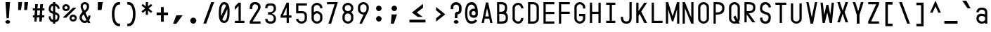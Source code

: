 SplineFontDB: 3.2
FontName: KawaiiMonoRegular
FullName: KawaiiMonoRegular
FamilyName: KawaiiMono
Weight: Regular
Copyright: Copyright (c) 2023, Qwreey
UComments: "2023-1-6: Created with FontForge (http://fontforge.org)"
Version: 001.000
ItalicAngle: 0
UnderlinePosition: -100
UnderlineWidth: 50
Ascent: 800
Descent: 200
InvalidEm: 0
LayerCount: 2
Layer: 0 0 "+tLe6dAAA" 1
Layer: 1 0 "+xV66dAAA" 0
XUID: [1021 168 1591860576 30271]
FSType: 0
OS2Version: 0
OS2_WeightWidthSlopeOnly: 0
OS2_UseTypoMetrics: 1
CreationTime: 1673013936
ModificationTime: 1674247544
PfmFamily: 17
TTFWeight: 400
TTFWidth: 5
LineGap: 90
VLineGap: 0
Panose: 2 0 4 9 2 0 0 9 0 4
OS2TypoAscent: 0
OS2TypoAOffset: 1
OS2TypoDescent: 0
OS2TypoDOffset: 1
OS2TypoLinegap: 90
OS2WinAscent: 0
OS2WinAOffset: 1
OS2WinDescent: 0
OS2WinDOffset: 1
HheadAscent: 0
HheadAOffset: 1
HheadDescent: 0
HheadDOffset: 1
OS2Vendor: 'PfEd'
OS2CodePages: 2000009f.dfd70000
OS2UnicodeRanges: a00002e7.0000f8fb.00000000.00000000
Lookup: 4 0 1 "liga standard lookup" { "liga standard lookup-1"  } ['liga' ('DFLT' <'dflt' > 'cyrl' <'dflt' > 'grek' <'dflt' > 'latn' <'CAT ' 'ROM ' 'dflt' > ) ]
Lookup: 1 0 0 "InputMono-Regular-'locl' Localized Forms in Latin lookup 0" { "InputMono-Regular-'locl' Localized Forms in Latin lookup 0 subtable"  } ['locl' ('latn' <'ROM ' > ) ]
Lookup: 6 0 0 "InputMono-Regular-'locl' Localized Forms in Latin lookup 1" { "InputMono-Regular-'locl' Localized Forms in Latin lookup 1 contextual 0"  "InputMono-Regular-'locl' Localized Forms in Latin lookup 1 contextual 1"  } ['locl' ('latn' <'CAT ' > ) ]
Lookup: 1 0 0 "InputMono-Regular-'sups' Superscript in Latin lookup 2" { "InputMono-Regular-'sups' Superscript in Latin lookup 2 subtable"  } ['sups' ('DFLT' <'dflt' > 'latn' <'CAT ' 'ROM ' 'dflt' > ) ]
Lookup: 1 0 0 "InputMono-Regular-'sinf' Scientific Inferiors in Latin lookup 3" { "InputMono-Regular-'sinf' Scientific Inferiors in Latin lookup 3 subtable"  } ['sinf' ('DFLT' <'dflt' > 'latn' <'CAT ' 'ROM ' 'dflt' > ) ]
Lookup: 1 0 0 "InputMono-Regular-'numr' Numerators in Latin lookup 4" { "InputMono-Regular-'numr' Numerators in Latin lookup 4 subtable"  } ['numr' ('DFLT' <'dflt' > 'latn' <'CAT ' 'ROM ' 'dflt' > ) ]
Lookup: 1 0 0 "InputMono-Regular-'dnom' Denominators in Latin lookup 5" { "InputMono-Regular-'dnom' Denominators in Latin lookup 5 subtable"  } ['dnom' ('DFLT' <'dflt' > 'latn' <'CAT ' 'ROM ' 'dflt' > ) ]
Lookup: 6 0 0 "InputMono-Regular-'frac' Diagonal Fractions in Latin lookup 6" { "InputMono-Regular-'frac' Diagonal Fractions in Latin lookup 6 contextual 0"  "InputMono-Regular-'frac' Diagonal Fractions in Latin lookup 6 contextual 1"  "InputMono-Regular-'frac' Diagonal Fractions in Latin lookup 6 contextual 2"  "InputMono-Regular-'frac' Diagonal Fractions in Latin lookup 6 contextual 3"  "InputMono-Regular-'frac' Diagonal Fractions in Latin lookup 6 contextual 4"  "InputMono-Regular-'frac' Diagonal Fractions in Latin lookup 6 contextual 5"  "InputMono-Regular-'frac' Diagonal Fractions in Latin lookup 6 contextual 6"  "InputMono-Regular-'frac' Diagonal Fractions in Latin lookup 6 contextual 7"  "InputMono-Regular-'frac' Diagonal Fractions in Latin lookup 6 contextual 8"  "InputMono-Regular-'frac' Diagonal Fractions in Latin lookup 6 contextual 9"  "InputMono-Regular-'frac' Diagonal Fractions in Latin lookup 6 contextual 10"  "InputMono-Regular-'frac' Diagonal Fractions in Latin lookup 6 contextual 11"  "InputMono-Regular-'frac' Diagonal Fractions in Latin lookup 6 contextual 12"  "InputMono-Regular-'frac' Diagonal Fractions in Latin lookup 6 contextual 13"  "InputMono-Regular-'frac' Diagonal Fractions in Latin lookup 6 contextual 14"  "InputMono-Regular-'frac' Diagonal Fractions in Latin lookup 6 contextual 15"  "InputMono-Regular-'frac' Diagonal Fractions in Latin lookup 6 contextual 16"  "InputMono-Regular-'frac' Diagonal Fractions in Latin lookup 6 contextual 17"  "InputMono-Regular-'frac' Diagonal Fractions in Latin lookup 6 contextual 18"  "InputMono-Regular-'frac' Diagonal Fractions in Latin lookup 6 contextual 19"  "InputMono-Regular-'frac' Diagonal Fractions in Latin lookup 6 contextual 20"  "InputMono-Regular-'frac' Diagonal Fractions in Latin lookup 6 contextual 21"  "InputMono-Regular-'frac' Diagonal Fractions in Latin lookup 6 contextual 22"  } ['frac' ('DFLT' <'dflt' > 'latn' <'CAT ' 'ROM ' 'dflt' > ) ]
Lookup: 6 0 0 "InputMono-Regular-'frac' Diagonal Fractions in Latin lookup 7" { "InputMono-Regular-'frac' Diagonal Fractions in Latin lookup 7 subtable"  } ['frac' ('DFLT' <'dflt' > 'latn' <'CAT ' 'ROM ' 'dflt' > ) ]
Lookup: 6 0 0 "InputMono-Regular-'frac' Diagonal Fractions in Latin lookup 8" { "InputMono-Regular-'frac' Diagonal Fractions in Latin lookup 8 subtable"  } ['frac' ('DFLT' <'dflt' > 'latn' <'CAT ' 'ROM ' 'dflt' > ) ]
Lookup: 6 0 0 "InputMono-Regular-'frac' Diagonal Fractions in Latin lookup 9" { "InputMono-Regular-'frac' Diagonal Fractions in Latin lookup 9 subtable"  } ['frac' ('DFLT' <'dflt' > 'latn' <'CAT ' 'ROM ' 'dflt' > ) ]
Lookup: 6 0 0 "InputMono-Regular-'frac' Diagonal Fractions in Latin lookup 10" { "InputMono-Regular-'frac' Diagonal Fractions in Latin lookup 10 subtable"  } ['frac' ('DFLT' <'dflt' > 'latn' <'CAT ' 'ROM ' 'dflt' > ) ]
Lookup: 6 0 0 "InputMono-Regular-'frac' Diagonal Fractions in Latin lookup 11" { "InputMono-Regular-'frac' Diagonal Fractions in Latin lookup 11 subtable"  } ['frac' ('DFLT' <'dflt' > 'latn' <'CAT ' 'ROM ' 'dflt' > ) ]
Lookup: 6 0 0 "InputMono-Regular-'frac' Diagonal Fractions in Latin lookup 12" { "InputMono-Regular-'frac' Diagonal Fractions in Latin lookup 12 subtable"  } ['frac' ('DFLT' <'dflt' > 'latn' <'CAT ' 'ROM ' 'dflt' > ) ]
Lookup: 6 0 0 "InputMono-Regular-'frac' Diagonal Fractions in Latin lookup 13" { "InputMono-Regular-'frac' Diagonal Fractions in Latin lookup 13 subtable"  } ['frac' ('DFLT' <'dflt' > 'latn' <'CAT ' 'ROM ' 'dflt' > ) ]
Lookup: 6 0 0 "InputMono-Regular-'frac' Diagonal Fractions in Latin lookup 14" { "InputMono-Regular-'frac' Diagonal Fractions in Latin lookup 14 subtable"  } ['frac' ('DFLT' <'dflt' > 'latn' <'CAT ' 'ROM ' 'dflt' > ) ]
Lookup: 6 0 0 "InputMono-Regular-'frac' Diagonal Fractions in Latin lookup 15" { "InputMono-Regular-'frac' Diagonal Fractions in Latin lookup 15 subtable"  } ['frac' ('DFLT' <'dflt' > 'latn' <'CAT ' 'ROM ' 'dflt' > ) ]
Lookup: 6 0 0 "InputMono-Regular-'frac' Diagonal Fractions in Latin lookup 16" { "InputMono-Regular-'frac' Diagonal Fractions in Latin lookup 16 subtable"  } ['frac' ('DFLT' <'dflt' > 'latn' <'CAT ' 'ROM ' 'dflt' > ) ]
Lookup: 6 0 0 "InputMono-Regular-'frac' Diagonal Fractions in Latin lookup 17" { "InputMono-Regular-'frac' Diagonal Fractions in Latin lookup 17 subtable"  } ['frac' ('DFLT' <'dflt' > 'latn' <'CAT ' 'ROM ' 'dflt' > ) ]
Lookup: 6 0 0 "InputMono-Regular-'frac' Diagonal Fractions in Latin lookup 18" { "InputMono-Regular-'frac' Diagonal Fractions in Latin lookup 18 subtable"  } ['frac' ('DFLT' <'dflt' > 'latn' <'CAT ' 'ROM ' 'dflt' > ) ]
Lookup: 1 0 0 "InputMono-Regular-'zero' Slashed Zero in Latin lookup 19" { "InputMono-Regular-'zero' Slashed Zero in Latin lookup 19 subtable"  } ['salt' ('DFLT' <'dflt' > 'latn' <'CAT ' 'ROM ' 'dflt' > ) ]
Lookup: 1 0 0 "InputMono-Regular-'ss01' Style Set 1 in Latin lookup 20" { "InputMono-Regular-'ss01' Style Set 1 in Latin lookup 20 subtable"  } ['salt' ('DFLT' <'dflt' > 'latn' <'CAT ' 'ROM ' 'dflt' > ) ]
Lookup: 1 0 0 "InputMono-Regular-'ss02' Style Set 2 in Latin lookup 21" { "InputMono-Regular-'ss02' Style Set 2 in Latin lookup 21 subtable"  } ['salt' ('DFLT' <'dflt' > 'latn' <'CAT ' 'ROM ' 'dflt' > ) ]
Lookup: 1 0 0 "InputMono-Regular-'ss03' Style Set 3 in Latin lookup 22" { "InputMono-Regular-'ss03' Style Set 3 in Latin lookup 22 subtable"  } ['salt' ('DFLT' <'dflt' > 'latn' <'CAT ' 'ROM ' 'dflt' > ) ]
Lookup: 1 0 0 "InputMono-Regular-'ss04' Style Set 4 in Latin lookup 23" { "InputMono-Regular-'ss04' Style Set 4 in Latin lookup 23 subtable"  } ['salt' ('DFLT' <'dflt' > 'latn' <'CAT ' 'ROM ' 'dflt' > ) ]
Lookup: 1 0 0 "InputMono-Regular-'ss05' Style Set 5 in Latin lookup 24" { "InputMono-Regular-'ss05' Style Set 5 in Latin lookup 24 subtable"  } ['salt' ('DFLT' <'dflt' > 'latn' <'CAT ' 'ROM ' 'dflt' > ) ]
Lookup: 1 0 0 "InputMono-Regular-'ss06' Style Set 6 in Latin lookup 25" { "InputMono-Regular-'ss06' Style Set 6 in Latin lookup 25 subtable"  } ['salt' ('DFLT' <'dflt' > 'latn' <'CAT ' 'ROM ' 'dflt' > ) ]
Lookup: 1 0 0 "InputMono-Regular-'ss07' Style Set 7 in Latin lookup 26" { "InputMono-Regular-'ss07' Style Set 7 in Latin lookup 26 subtable"  } ['salt' ('DFLT' <'dflt' > 'latn' <'CAT ' 'ROM ' 'dflt' > ) ]
Lookup: 1 0 0 "InputMono-Regular-'ss08' Style Set 8 in Latin lookup 27" { "InputMono-Regular-'ss08' Style Set 8 in Latin lookup 27 subtable"  } ['salt' ('DFLT' <'dflt' > 'latn' <'CAT ' 'ROM ' 'dflt' > ) ]
Lookup: 1 0 0 "InputMono-Regular-'ss09' Style Set 9 in Latin lookup 28" { "InputMono-Regular-'ss09' Style Set 9 in Latin lookup 28 subtable"  } ['salt' ('DFLT' <'dflt' > 'latn' <'CAT ' 'ROM ' 'dflt' > ) ]
Lookup: 1 0 0 "InputMono-Regular-'ss10' Style Set 10 in Latin lookup 29" { "InputMono-Regular-'ss10' Style Set 10 in Latin lookup 29 subtable"  } ['salt' ('DFLT' <'dflt' > 'latn' <'CAT ' 'ROM ' 'dflt' > ) ]
Lookup: 1 0 0 "InputMono-Regular-'ss11' Style Set 11 in Latin lookup 30" { "InputMono-Regular-'ss11' Style Set 11 in Latin lookup 30 subtable"  } ['salt' ('DFLT' <'dflt' > 'latn' <'CAT ' 'ROM ' 'dflt' > ) ]
Lookup: 1 0 0 "InputMono-Regular-'ss12' Style Set 12 in Latin lookup 31" { "InputMono-Regular-'ss12' Style Set 12 in Latin lookup 31 subtable"  } ['salt' ('DFLT' <'dflt' > 'latn' <'CAT ' 'ROM ' 'dflt' > ) ]
Lookup: 1 0 0 "InputMono-Regular-'ss13' Style Set 13 in Latin lookup 32" { "InputMono-Regular-'ss13' Style Set 13 in Latin lookup 32 subtable"  } ['salt' ('DFLT' <'dflt' > 'latn' <'CAT ' 'ROM ' 'dflt' > ) ]
Lookup: 1 0 0 "InputMono-Regular-'ss20' Style Set 20 in Latin lookup 33" { "InputMono-Regular-'ss20' Style Set 20 in Latin lookup 33 subtable"  } ['ss20' ('DFLT' <'dflt' > 'latn' <'CAT ' 'ROM ' 'dflt' > ) ]
Lookup: 4 0 0 "InputMono-Regular-'ss20' Style Set 20 in Latin lookup 34" { "InputMono-Regular-'ss20' Style Set 20 in Latin lookup 34 subtable"  } ['ss20' ('DFLT' <'dflt' > 'latn' <'CAT ' 'ROM ' 'dflt' > ) ]
Lookup: 4 0 0 "InputMono-Regular-Ligature Substitution lookup 35" { "InputMono-Regular-Ligature Substitution lookup 35 subtable"  } []
Lookup: 1 0 0 "InputMono-Regular-Single Substitution lookup 36" { "InputMono-Regular-Single Substitution lookup 36 subtable"  } []
Lookup: 1 0 0 "InputMono-Regular-Single Substitution lookup 37" { "InputMono-Regular-Single Substitution lookup 37 subtable"  } []
MarkAttachClasses: 1
DEI: 91125
ChainSub2: coverage "InputMono-Regular-'frac' Diagonal Fractions in Latin lookup 18 subtable" 0 0 0 1
 1 1 1
  Coverage: 5 space
  BCoverage: 49 zero one two three four five six seven eight nine
  FCoverage: 99 one.sups two.sups three.sups zero.sups four.sups five.sups six.sups seven.sups eight.sups nine.sups
 1
  SeqLookup: 0 "InputMono-Regular-Single Substitution lookup 37"
EndFPST
ChainSub2: coverage "InputMono-Regular-'frac' Diagonal Fractions in Latin lookup 17 subtable" 0 0 0 1
 1 1 0
  Coverage: 49 zero one two three four five six seven eight nine
  BCoverage: 108 fraction zero.sinf one.sinf two.sinf three.sinf four.sinf five.sinf six.sinf seven.sinf eight.sinf nine.sinf
 1
  SeqLookup: 0 "InputMono-Regular-Single Substitution lookup 37"
EndFPST
ChainSub2: coverage "InputMono-Regular-'frac' Diagonal Fractions in Latin lookup 16 subtable" 0 0 0 1
 1 0 10
  Coverage: 49 zero one two three four five six seven eight nine
  FCoverage: 99 one.sups two.sups three.sups zero.sups four.sups five.sups six.sups seven.sups eight.sups nine.sups
  FCoverage: 99 one.sups two.sups three.sups zero.sups four.sups five.sups six.sups seven.sups eight.sups nine.sups
  FCoverage: 99 one.sups two.sups three.sups zero.sups four.sups five.sups six.sups seven.sups eight.sups nine.sups
  FCoverage: 99 one.sups two.sups three.sups zero.sups four.sups five.sups six.sups seven.sups eight.sups nine.sups
  FCoverage: 99 one.sups two.sups three.sups zero.sups four.sups five.sups six.sups seven.sups eight.sups nine.sups
  FCoverage: 99 one.sups two.sups three.sups zero.sups four.sups five.sups six.sups seven.sups eight.sups nine.sups
  FCoverage: 99 one.sups two.sups three.sups zero.sups four.sups five.sups six.sups seven.sups eight.sups nine.sups
  FCoverage: 99 one.sups two.sups three.sups zero.sups four.sups five.sups six.sups seven.sups eight.sups nine.sups
  FCoverage: 99 one.sups two.sups three.sups zero.sups four.sups five.sups six.sups seven.sups eight.sups nine.sups
  FCoverage: 8 fraction
 1
  SeqLookup: 0 "InputMono-Regular-Single Substitution lookup 36"
EndFPST
ChainSub2: coverage "InputMono-Regular-'frac' Diagonal Fractions in Latin lookup 15 subtable" 0 0 0 1
 1 0 9
  Coverage: 49 zero one two three four five six seven eight nine
  FCoverage: 99 one.sups two.sups three.sups zero.sups four.sups five.sups six.sups seven.sups eight.sups nine.sups
  FCoverage: 99 one.sups two.sups three.sups zero.sups four.sups five.sups six.sups seven.sups eight.sups nine.sups
  FCoverage: 99 one.sups two.sups three.sups zero.sups four.sups five.sups six.sups seven.sups eight.sups nine.sups
  FCoverage: 99 one.sups two.sups three.sups zero.sups four.sups five.sups six.sups seven.sups eight.sups nine.sups
  FCoverage: 99 one.sups two.sups three.sups zero.sups four.sups five.sups six.sups seven.sups eight.sups nine.sups
  FCoverage: 99 one.sups two.sups three.sups zero.sups four.sups five.sups six.sups seven.sups eight.sups nine.sups
  FCoverage: 99 one.sups two.sups three.sups zero.sups four.sups five.sups six.sups seven.sups eight.sups nine.sups
  FCoverage: 99 one.sups two.sups three.sups zero.sups four.sups five.sups six.sups seven.sups eight.sups nine.sups
  FCoverage: 8 fraction
 1
  SeqLookup: 0 "InputMono-Regular-Single Substitution lookup 36"
EndFPST
ChainSub2: coverage "InputMono-Regular-'frac' Diagonal Fractions in Latin lookup 14 subtable" 0 0 0 1
 1 0 8
  Coverage: 49 zero one two three four five six seven eight nine
  FCoverage: 99 one.sups two.sups three.sups zero.sups four.sups five.sups six.sups seven.sups eight.sups nine.sups
  FCoverage: 99 one.sups two.sups three.sups zero.sups four.sups five.sups six.sups seven.sups eight.sups nine.sups
  FCoverage: 99 one.sups two.sups three.sups zero.sups four.sups five.sups six.sups seven.sups eight.sups nine.sups
  FCoverage: 99 one.sups two.sups three.sups zero.sups four.sups five.sups six.sups seven.sups eight.sups nine.sups
  FCoverage: 99 one.sups two.sups three.sups zero.sups four.sups five.sups six.sups seven.sups eight.sups nine.sups
  FCoverage: 99 one.sups two.sups three.sups zero.sups four.sups five.sups six.sups seven.sups eight.sups nine.sups
  FCoverage: 99 one.sups two.sups three.sups zero.sups four.sups five.sups six.sups seven.sups eight.sups nine.sups
  FCoverage: 8 fraction
 1
  SeqLookup: 0 "InputMono-Regular-Single Substitution lookup 36"
EndFPST
ChainSub2: coverage "InputMono-Regular-'frac' Diagonal Fractions in Latin lookup 13 subtable" 0 0 0 1
 1 0 7
  Coverage: 49 zero one two three four five six seven eight nine
  FCoverage: 99 one.sups two.sups three.sups zero.sups four.sups five.sups six.sups seven.sups eight.sups nine.sups
  FCoverage: 99 one.sups two.sups three.sups zero.sups four.sups five.sups six.sups seven.sups eight.sups nine.sups
  FCoverage: 99 one.sups two.sups three.sups zero.sups four.sups five.sups six.sups seven.sups eight.sups nine.sups
  FCoverage: 99 one.sups two.sups three.sups zero.sups four.sups five.sups six.sups seven.sups eight.sups nine.sups
  FCoverage: 99 one.sups two.sups three.sups zero.sups four.sups five.sups six.sups seven.sups eight.sups nine.sups
  FCoverage: 99 one.sups two.sups three.sups zero.sups four.sups five.sups six.sups seven.sups eight.sups nine.sups
  FCoverage: 8 fraction
 1
  SeqLookup: 0 "InputMono-Regular-Single Substitution lookup 36"
EndFPST
ChainSub2: coverage "InputMono-Regular-'frac' Diagonal Fractions in Latin lookup 12 subtable" 0 0 0 1
 1 0 6
  Coverage: 49 zero one two three four five six seven eight nine
  FCoverage: 99 one.sups two.sups three.sups zero.sups four.sups five.sups six.sups seven.sups eight.sups nine.sups
  FCoverage: 99 one.sups two.sups three.sups zero.sups four.sups five.sups six.sups seven.sups eight.sups nine.sups
  FCoverage: 99 one.sups two.sups three.sups zero.sups four.sups five.sups six.sups seven.sups eight.sups nine.sups
  FCoverage: 99 one.sups two.sups three.sups zero.sups four.sups five.sups six.sups seven.sups eight.sups nine.sups
  FCoverage: 99 one.sups two.sups three.sups zero.sups four.sups five.sups six.sups seven.sups eight.sups nine.sups
  FCoverage: 8 fraction
 1
  SeqLookup: 0 "InputMono-Regular-Single Substitution lookup 36"
EndFPST
ChainSub2: coverage "InputMono-Regular-'frac' Diagonal Fractions in Latin lookup 11 subtable" 0 0 0 1
 1 0 5
  Coverage: 49 zero one two three four five six seven eight nine
  FCoverage: 99 one.sups two.sups three.sups zero.sups four.sups five.sups six.sups seven.sups eight.sups nine.sups
  FCoverage: 99 one.sups two.sups three.sups zero.sups four.sups five.sups six.sups seven.sups eight.sups nine.sups
  FCoverage: 99 one.sups two.sups three.sups zero.sups four.sups five.sups six.sups seven.sups eight.sups nine.sups
  FCoverage: 99 one.sups two.sups three.sups zero.sups four.sups five.sups six.sups seven.sups eight.sups nine.sups
  FCoverage: 8 fraction
 1
  SeqLookup: 0 "InputMono-Regular-Single Substitution lookup 36"
EndFPST
ChainSub2: coverage "InputMono-Regular-'frac' Diagonal Fractions in Latin lookup 10 subtable" 0 0 0 1
 1 0 4
  Coverage: 49 zero one two three four five six seven eight nine
  FCoverage: 99 one.sups two.sups three.sups zero.sups four.sups five.sups six.sups seven.sups eight.sups nine.sups
  FCoverage: 99 one.sups two.sups three.sups zero.sups four.sups five.sups six.sups seven.sups eight.sups nine.sups
  FCoverage: 99 one.sups two.sups three.sups zero.sups four.sups five.sups six.sups seven.sups eight.sups nine.sups
  FCoverage: 8 fraction
 1
  SeqLookup: 0 "InputMono-Regular-Single Substitution lookup 36"
EndFPST
ChainSub2: coverage "InputMono-Regular-'frac' Diagonal Fractions in Latin lookup 9 subtable" 0 0 0 1
 1 0 3
  Coverage: 49 zero one two three four five six seven eight nine
  FCoverage: 99 one.sups two.sups three.sups zero.sups four.sups five.sups six.sups seven.sups eight.sups nine.sups
  FCoverage: 99 one.sups two.sups three.sups zero.sups four.sups five.sups six.sups seven.sups eight.sups nine.sups
  FCoverage: 8 fraction
 1
  SeqLookup: 0 "InputMono-Regular-Single Substitution lookup 36"
EndFPST
ChainSub2: coverage "InputMono-Regular-'frac' Diagonal Fractions in Latin lookup 8 subtable" 0 0 0 1
 1 0 2
  Coverage: 49 zero one two three four five six seven eight nine
  FCoverage: 99 one.sups two.sups three.sups zero.sups four.sups five.sups six.sups seven.sups eight.sups nine.sups
  FCoverage: 8 fraction
 1
  SeqLookup: 0 "InputMono-Regular-Single Substitution lookup 36"
EndFPST
ChainSub2: coverage "InputMono-Regular-'frac' Diagonal Fractions in Latin lookup 7 subtable" 0 0 0 1
 1 0 1
  Coverage: 49 zero one two three four five six seven eight nine
  FCoverage: 8 fraction
 1
  SeqLookup: 0 "InputMono-Regular-Single Substitution lookup 36"
EndFPST
ChainSub2: coverage "InputMono-Regular-'frac' Diagonal Fractions in Latin lookup 6 contextual 22" 0 0 0 1
 1 1 1
  Coverage: 5 slash
  BCoverage: 49 zero one two three four five six seven eight nine
  FCoverage: 49 zero one two three four five six seven eight nine
 1
  SeqLookup: 0 "InputMono-Regular-Single Substitution lookup 36"
EndFPST
ChainSub2: coverage "InputMono-Regular-'frac' Diagonal Fractions in Latin lookup 6 contextual 21" 0 0 0 1
 1 2 0
  Coverage: 5 slash
  BCoverage: 49 zero one two three four five six seven eight nine
  BCoverage: 5 slash
 0
EndFPST
ChainSub2: coverage "InputMono-Regular-'frac' Diagonal Fractions in Latin lookup 6 contextual 20" 0 0 0 1
 1 0 2
  Coverage: 5 slash
  FCoverage: 49 zero one two three four five six seven eight nine
  FCoverage: 5 slash
 0
EndFPST
ChainSub2: coverage "InputMono-Regular-'frac' Diagonal Fractions in Latin lookup 6 contextual 19" 0 0 0 1
 1 3 0
  Coverage: 5 slash
  BCoverage: 49 zero one two three four five six seven eight nine
  BCoverage: 49 zero one two three four five six seven eight nine
  BCoverage: 5 slash
 0
EndFPST
ChainSub2: coverage "InputMono-Regular-'frac' Diagonal Fractions in Latin lookup 6 contextual 18" 0 0 0 1
 1 0 3
  Coverage: 5 slash
  FCoverage: 49 zero one two three four five six seven eight nine
  FCoverage: 49 zero one two three four five six seven eight nine
  FCoverage: 5 slash
 0
EndFPST
ChainSub2: coverage "InputMono-Regular-'frac' Diagonal Fractions in Latin lookup 6 contextual 17" 0 0 0 1
 1 4 0
  Coverage: 5 slash
  BCoverage: 49 zero one two three four five six seven eight nine
  BCoverage: 49 zero one two three four five six seven eight nine
  BCoverage: 49 zero one two three four five six seven eight nine
  BCoverage: 5 slash
 0
EndFPST
ChainSub2: coverage "InputMono-Regular-'frac' Diagonal Fractions in Latin lookup 6 contextual 16" 0 0 0 1
 1 0 4
  Coverage: 5 slash
  FCoverage: 49 zero one two three four five six seven eight nine
  FCoverage: 49 zero one two three four five six seven eight nine
  FCoverage: 49 zero one two three four five six seven eight nine
  FCoverage: 5 slash
 0
EndFPST
ChainSub2: coverage "InputMono-Regular-'frac' Diagonal Fractions in Latin lookup 6 contextual 15" 0 0 0 1
 1 5 0
  Coverage: 5 slash
  BCoverage: 49 zero one two three four five six seven eight nine
  BCoverage: 49 zero one two three four five six seven eight nine
  BCoverage: 49 zero one two three four five six seven eight nine
  BCoverage: 49 zero one two three four five six seven eight nine
  BCoverage: 5 slash
 0
EndFPST
ChainSub2: coverage "InputMono-Regular-'frac' Diagonal Fractions in Latin lookup 6 contextual 14" 0 0 0 1
 1 0 5
  Coverage: 5 slash
  FCoverage: 49 zero one two three four five six seven eight nine
  FCoverage: 49 zero one two three four five six seven eight nine
  FCoverage: 49 zero one two three four five six seven eight nine
  FCoverage: 49 zero one two three four five six seven eight nine
  FCoverage: 5 slash
 0
EndFPST
ChainSub2: coverage "InputMono-Regular-'frac' Diagonal Fractions in Latin lookup 6 contextual 13" 0 0 0 1
 1 6 0
  Coverage: 5 slash
  BCoverage: 49 zero one two three four five six seven eight nine
  BCoverage: 49 zero one two three four five six seven eight nine
  BCoverage: 49 zero one two three four five six seven eight nine
  BCoverage: 49 zero one two three four five six seven eight nine
  BCoverage: 49 zero one two three four five six seven eight nine
  BCoverage: 5 slash
 0
EndFPST
ChainSub2: coverage "InputMono-Regular-'frac' Diagonal Fractions in Latin lookup 6 contextual 12" 0 0 0 1
 1 0 6
  Coverage: 5 slash
  FCoverage: 49 zero one two three four five six seven eight nine
  FCoverage: 49 zero one two three four five six seven eight nine
  FCoverage: 49 zero one two three four five six seven eight nine
  FCoverage: 49 zero one two three four five six seven eight nine
  FCoverage: 49 zero one two three four five six seven eight nine
  FCoverage: 5 slash
 0
EndFPST
ChainSub2: coverage "InputMono-Regular-'frac' Diagonal Fractions in Latin lookup 6 contextual 11" 0 0 0 1
 1 7 0
  Coverage: 5 slash
  BCoverage: 49 zero one two three four five six seven eight nine
  BCoverage: 49 zero one two three four five six seven eight nine
  BCoverage: 49 zero one two three four five six seven eight nine
  BCoverage: 49 zero one two three four five six seven eight nine
  BCoverage: 49 zero one two three four five six seven eight nine
  BCoverage: 49 zero one two three four five six seven eight nine
  BCoverage: 5 slash
 0
EndFPST
ChainSub2: coverage "InputMono-Regular-'frac' Diagonal Fractions in Latin lookup 6 contextual 10" 0 0 0 1
 1 0 7
  Coverage: 5 slash
  FCoverage: 49 zero one two three four five six seven eight nine
  FCoverage: 49 zero one two three four five six seven eight nine
  FCoverage: 49 zero one two three four five six seven eight nine
  FCoverage: 49 zero one two three four five six seven eight nine
  FCoverage: 49 zero one two three four five six seven eight nine
  FCoverage: 49 zero one two three four five six seven eight nine
  FCoverage: 5 slash
 0
EndFPST
ChainSub2: coverage "InputMono-Regular-'frac' Diagonal Fractions in Latin lookup 6 contextual 9" 0 0 0 1
 1 8 0
  Coverage: 5 slash
  BCoverage: 49 zero one two three four five six seven eight nine
  BCoverage: 49 zero one two three four five six seven eight nine
  BCoverage: 49 zero one two three four five six seven eight nine
  BCoverage: 49 zero one two three four five six seven eight nine
  BCoverage: 49 zero one two three four five six seven eight nine
  BCoverage: 49 zero one two three four five six seven eight nine
  BCoverage: 49 zero one two three four five six seven eight nine
  BCoverage: 5 slash
 0
EndFPST
ChainSub2: coverage "InputMono-Regular-'frac' Diagonal Fractions in Latin lookup 6 contextual 8" 0 0 0 1
 1 0 8
  Coverage: 5 slash
  FCoverage: 49 zero one two three four five six seven eight nine
  FCoverage: 49 zero one two three four five six seven eight nine
  FCoverage: 49 zero one two three four five six seven eight nine
  FCoverage: 49 zero one two three four five six seven eight nine
  FCoverage: 49 zero one two three four five six seven eight nine
  FCoverage: 49 zero one two three four five six seven eight nine
  FCoverage: 49 zero one two three four five six seven eight nine
  FCoverage: 5 slash
 0
EndFPST
ChainSub2: coverage "InputMono-Regular-'frac' Diagonal Fractions in Latin lookup 6 contextual 7" 0 0 0 1
 1 9 0
  Coverage: 5 slash
  BCoverage: 49 zero one two three four five six seven eight nine
  BCoverage: 49 zero one two three four five six seven eight nine
  BCoverage: 49 zero one two three four five six seven eight nine
  BCoverage: 49 zero one two three four five six seven eight nine
  BCoverage: 49 zero one two three four five six seven eight nine
  BCoverage: 49 zero one two three four five six seven eight nine
  BCoverage: 49 zero one two three four five six seven eight nine
  BCoverage: 49 zero one two three four five six seven eight nine
  BCoverage: 5 slash
 0
EndFPST
ChainSub2: coverage "InputMono-Regular-'frac' Diagonal Fractions in Latin lookup 6 contextual 6" 0 0 0 1
 1 0 9
  Coverage: 5 slash
  FCoverage: 49 zero one two three four five six seven eight nine
  FCoverage: 49 zero one two three four five six seven eight nine
  FCoverage: 49 zero one two three four five six seven eight nine
  FCoverage: 49 zero one two three four five six seven eight nine
  FCoverage: 49 zero one two three four five six seven eight nine
  FCoverage: 49 zero one two three four five six seven eight nine
  FCoverage: 49 zero one two three four five six seven eight nine
  FCoverage: 49 zero one two three four five six seven eight nine
  FCoverage: 5 slash
 0
EndFPST
ChainSub2: coverage "InputMono-Regular-'frac' Diagonal Fractions in Latin lookup 6 contextual 5" 0 0 0 1
 1 10 0
  Coverage: 5 slash
  BCoverage: 49 zero one two three four five six seven eight nine
  BCoverage: 49 zero one two three four five six seven eight nine
  BCoverage: 49 zero one two three four five six seven eight nine
  BCoverage: 49 zero one two three four five six seven eight nine
  BCoverage: 49 zero one two three four five six seven eight nine
  BCoverage: 49 zero one two three four five six seven eight nine
  BCoverage: 49 zero one two three four five six seven eight nine
  BCoverage: 49 zero one two three four five six seven eight nine
  BCoverage: 49 zero one two three four five six seven eight nine
  BCoverage: 5 slash
 0
EndFPST
ChainSub2: coverage "InputMono-Regular-'frac' Diagonal Fractions in Latin lookup 6 contextual 4" 0 0 0 1
 1 0 10
  Coverage: 5 slash
  FCoverage: 49 zero one two three four five six seven eight nine
  FCoverage: 49 zero one two three four five six seven eight nine
  FCoverage: 49 zero one two three four five six seven eight nine
  FCoverage: 49 zero one two three four five six seven eight nine
  FCoverage: 49 zero one two three four five six seven eight nine
  FCoverage: 49 zero one two three four five six seven eight nine
  FCoverage: 49 zero one two three four five six seven eight nine
  FCoverage: 49 zero one two three four five six seven eight nine
  FCoverage: 49 zero one two three four five six seven eight nine
  FCoverage: 5 slash
 0
EndFPST
ChainSub2: coverage "InputMono-Regular-'frac' Diagonal Fractions in Latin lookup 6 contextual 3" 0 0 0 1
 1 11 0
  Coverage: 5 slash
  BCoverage: 49 zero one two three four five six seven eight nine
  BCoverage: 49 zero one two three four five six seven eight nine
  BCoverage: 49 zero one two three four five six seven eight nine
  BCoverage: 49 zero one two three four five six seven eight nine
  BCoverage: 49 zero one two three four five six seven eight nine
  BCoverage: 49 zero one two three four five six seven eight nine
  BCoverage: 49 zero one two three four five six seven eight nine
  BCoverage: 49 zero one two three four five six seven eight nine
  BCoverage: 49 zero one two three four five six seven eight nine
  BCoverage: 49 zero one two three four five six seven eight nine
  BCoverage: 5 slash
 0
EndFPST
ChainSub2: coverage "InputMono-Regular-'frac' Diagonal Fractions in Latin lookup 6 contextual 2" 0 0 0 1
 1 0 11
  Coverage: 5 slash
  FCoverage: 49 zero one two three four five six seven eight nine
  FCoverage: 49 zero one two three four five six seven eight nine
  FCoverage: 49 zero one two three four five six seven eight nine
  FCoverage: 49 zero one two three four five six seven eight nine
  FCoverage: 49 zero one two three four five six seven eight nine
  FCoverage: 49 zero one two three four five six seven eight nine
  FCoverage: 49 zero one two three four five six seven eight nine
  FCoverage: 49 zero one two three four five six seven eight nine
  FCoverage: 49 zero one two three four five six seven eight nine
  FCoverage: 49 zero one two three four five six seven eight nine
  FCoverage: 5 slash
 0
EndFPST
ChainSub2: coverage "InputMono-Regular-'frac' Diagonal Fractions in Latin lookup 6 contextual 1" 0 0 0 1
 1 12 0
  Coverage: 5 slash
  BCoverage: 49 zero one two three four five six seven eight nine
  BCoverage: 49 zero one two three four five six seven eight nine
  BCoverage: 49 zero one two three four five six seven eight nine
  BCoverage: 49 zero one two three four five six seven eight nine
  BCoverage: 49 zero one two three four five six seven eight nine
  BCoverage: 49 zero one two three four five six seven eight nine
  BCoverage: 49 zero one two three four five six seven eight nine
  BCoverage: 49 zero one two three four five six seven eight nine
  BCoverage: 49 zero one two three four five six seven eight nine
  BCoverage: 49 zero one two three four five six seven eight nine
  BCoverage: 49 zero one two three four five six seven eight nine
  BCoverage: 5 slash
 0
EndFPST
ChainSub2: coverage "InputMono-Regular-'frac' Diagonal Fractions in Latin lookup 6 contextual 0" 0 0 0 1
 1 0 12
  Coverage: 5 slash
  FCoverage: 49 zero one two three four five six seven eight nine
  FCoverage: 49 zero one two three four five six seven eight nine
  FCoverage: 49 zero one two three four five six seven eight nine
  FCoverage: 49 zero one two three four five six seven eight nine
  FCoverage: 49 zero one two three four five six seven eight nine
  FCoverage: 49 zero one two three four five six seven eight nine
  FCoverage: 49 zero one two three four five six seven eight nine
  FCoverage: 49 zero one two three four five six seven eight nine
  FCoverage: 49 zero one two three four five six seven eight nine
  FCoverage: 49 zero one two three four five six seven eight nine
  FCoverage: 49 zero one two three four five six seven eight nine
  FCoverage: 5 slash
 0
EndFPST
ChainSub2: coverage "InputMono-Regular-'locl' Localized Forms in Latin lookup 1 contextual 1" 0 0 0 1
 2 0 1
  Coverage: 1 l
  Coverage: 14 periodcentered
  FCoverage: 1 l
 1
  SeqLookup: 0 "InputMono-Regular-Ligature Substitution lookup 35"
EndFPST
ChainSub2: coverage "InputMono-Regular-'locl' Localized Forms in Latin lookup 1 contextual 0" 0 0 0 1
 2 0 1
  Coverage: 1 L
  Coverage: 14 periodcentered
  FCoverage: 1 L
 1
  SeqLookup: 0 "InputMono-Regular-Ligature Substitution lookup 35"
EndFPST
LangName: 1033 "" "" "" "" "" "" "" "" "" "" "" "" "" "Copyright (c) 2023, Qwreey (blog.qwreey.kr|qwreey75@gmail.com),+AAoA-with Reserved Font Name Untitled1.+AAoACgAA-This Font Software is licensed under the SIL Open Font License, Version 1.1.+AAoA-This license is copied below, and is also available with a FAQ at:+AAoA-http://scripts.sil.org/OFL+AAoACgAK------------------------------------------------------------+AAoA-SIL OPEN FONT LICENSE Version 1.1 - 26 February 2007+AAoA------------------------------------------------------------+AAoACgAA-PREAMBLE+AAoA-The goals of the Open Font License (OFL) are to stimulate worldwide+AAoA-development of collaborative font projects, to support the font creation+AAoA-efforts of academic and linguistic communities, and to provide a free and+AAoA-open framework in which fonts may be shared and improved in partnership+AAoA-with others.+AAoACgAA-The OFL allows the licensed fonts to be used, studied, modified and+AAoA-redistributed freely as long as they are not sold by themselves. The+AAoA-fonts, including any derivative works, can be bundled, embedded, +AAoA-redistributed and/or sold with any software provided that any reserved+AAoA-names are not used by derivative works. The fonts and derivatives,+AAoA-however, cannot be released under any other type of license. The+AAoA-requirement for fonts to remain under this license does not apply+AAoA-to any document created using the fonts or their derivatives.+AAoACgAA-DEFINITIONS+AAoAIgAA-Font Software+ACIA refers to the set of files released by the Copyright+AAoA-Holder(s) under this license and clearly marked as such. This may+AAoA-include source files, build scripts and documentation.+AAoACgAi-Reserved Font Name+ACIA refers to any names specified as such after the+AAoA-copyright statement(s).+AAoACgAi-Original Version+ACIA refers to the collection of Font Software components as+AAoA-distributed by the Copyright Holder(s).+AAoACgAi-Modified Version+ACIA refers to any derivative made by adding to, deleting,+AAoA-or substituting -- in part or in whole -- any of the components of the+AAoA-Original Version, by changing formats or by porting the Font Software to a+AAoA-new environment.+AAoACgAi-Author+ACIA refers to any designer, engineer, programmer, technical+AAoA-writer or other person who contributed to the Font Software.+AAoACgAA-PERMISSION & CONDITIONS+AAoA-Permission is hereby granted, free of charge, to any person obtaining+AAoA-a copy of the Font Software, to use, study, copy, merge, embed, modify,+AAoA-redistribute, and sell modified and unmodified copies of the Font+AAoA-Software, subject to the following conditions:+AAoACgAA-1) Neither the Font Software nor any of its individual components,+AAoA-in Original or Modified Versions, may be sold by itself.+AAoACgAA-2) Original or Modified Versions of the Font Software may be bundled,+AAoA-redistributed and/or sold with any software, provided that each copy+AAoA-contains the above copyright notice and this license. These can be+AAoA-included either as stand-alone text files, human-readable headers or+AAoA-in the appropriate machine-readable metadata fields within text or+AAoA-binary files as long as those fields can be easily viewed by the user.+AAoACgAA-3) No Modified Version of the Font Software may use the Reserved Font+AAoA-Name(s) unless explicit written permission is granted by the corresponding+AAoA-Copyright Holder. This restriction only applies to the primary font name as+AAoA-presented to the users.+AAoACgAA-4) The name(s) of the Copyright Holder(s) or the Author(s) of the Font+AAoA-Software shall not be used to promote, endorse or advertise any+AAoA-Modified Version, except to acknowledge the contribution(s) of the+AAoA-Copyright Holder(s) and the Author(s) or with their explicit written+AAoA-permission.+AAoACgAA-5) The Font Software, modified or unmodified, in part or in whole,+AAoA-must be distributed entirely under this license, and must not be+AAoA-distributed under any other license. The requirement for fonts to+AAoA-remain under this license does not apply to any document created+AAoA-using the Font Software.+AAoACgAA-TERMINATION+AAoA-This license becomes null and void if any of the above conditions are+AAoA-not met.+AAoACgAA-DISCLAIMER+AAoA-THE FONT SOFTWARE IS PROVIDED +ACIA-AS IS+ACIA, WITHOUT WARRANTY OF ANY KIND,+AAoA-EXPRESS OR IMPLIED, INCLUDING BUT NOT LIMITED TO ANY WARRANTIES OF+AAoA-MERCHANTABILITY, FITNESS FOR A PARTICULAR PURPOSE AND NONINFRINGEMENT+AAoA-OF COPYRIGHT, PATENT, TRADEMARK, OR OTHER RIGHT. IN NO EVENT SHALL THE+AAoA-COPYRIGHT HOLDER BE LIABLE FOR ANY CLAIM, DAMAGES OR OTHER LIABILITY,+AAoA-INCLUDING ANY GENERAL, SPECIAL, INDIRECT, INCIDENTAL, OR CONSEQUENTIAL+AAoA-DAMAGES, WHETHER IN AN ACTION OF CONTRACT, TORT OR OTHERWISE, ARISING+AAoA-FROM, OUT OF THE USE OR INABILITY TO USE THE FONT SOFTWARE OR FROM+AAoA-OTHER DEALINGS IN THE FONT SOFTWARE." "http://scripts.sil.org/OFL"
Encoding: Custom
UnicodeInterp: none
NameList: AGL For New Fonts
DisplaySize: -48
AntiAlias: 1
FitToEm: 0
WinInfo: 924 28 10
BeginPrivate: 0
EndPrivate
Grid
1100 801 m 1
 1650 801 l 1
 1650 0 l 1
 1100 0 l 1
 1100 801 l 1
1182 730 m 1
 1568 730 l 1
 1568 0 l 1
 1182 0 l 1
 1182 730 l 1
1285 80 m 9
 1568 80 l 1
 1568 0 l 17
 1182 0 l 25
 1182 80 l 17
 1465 650 l 9
 1182 650 l 1
 1182 730 l 17
 1568 730 l 25
 1568 650 l 17
 1285 80 l 9
1182 80 m 1025
632 730 m 1
 1018 730 l 1
 1018 0 l 1
 632 0 l 1
 632 730 l 1
735 80 m 9
 1018 80 l 1
 1018 0 l 17
 632 0 l 25
 632 80 l 17
 915 650 l 9
 632 650 l 1
 632 730 l 17
 1018 730 l 25
 1018 650 l 17
 735 80 l 9
550 801 m 1
 1100 801 l 1
 1100 0 l 1
 550 0 l 1
 550 801 l 1
0 801 m 1
 550 801 l 1
 550 0 l 1
 0 0 l 1
 0 801 l 1
82 730 m 1
 468 730 l 1
 468 0 l 1
 82 0 l 1
 82 730 l 1
185 80 m 9
 468 80 l 1
 468 0 l 17
 82 0 l 25
 82 80 l 17
 365 650 l 9
 82 650 l 1
 82 730 l 17
 468 730 l 25
 468 650 l 17
 185 80 l 9
82 80 m 1025
EndSplineSet
TeXData: 1 0 0 346030 173015 115343 0 1048576 115343 783286 444596 497025 792723 393216 433062 380633 303038 157286 324010 404750 52429 2506097 1059062 262144
BeginChars: 1195 939

StartChar: A
Encoding: 256 65 0
Width: 550
Flags: HMW
HStem: -170 0 -20 0 20 0 645 90 690 0 160 0 100 0 500 80
VStem: 82 386 235 80
LayerCount: 2
Fore
SplineSet
315 730 m 1053xe040
387.243164062 -0.1962890625 m 1045
315 730 m 1029
315 730 m 1029
235 730 m 1029
468 0 m 5xe080
 388 0 l 5
 355.965860994 150 l 5
 194.407830252 150 l 5
 162 0 l 5
 82 0 l 5xe080
 235 730 l 5
 315 730 l 5xe040
 468 0 l 5xe080
338.880986857 230 m 5
 275.655273438 526.0546875 l 5
 211.692006386 230 l 5
 338.880986857 230 l 5
EndSplineSet
Validated: 1
EndChar

StartChar: B
Encoding: 257 66 1
Width: 550
Flags: HW
HStem: 0 80<160 312.065> 326 78<202 311.399> 650 80<160 312.217>
VStem: 362 78<450.653 603.971> 390 78<144.76 283.684>
CounterMasks: 1 e0
LayerCount: 2
Fore
SplineSet
160 326 m 1xe8
 202 326 l 1
 332.65625 326 390 299.65625 390 219 c 0
 390 128.34375 382.65625 80 202 80 c 1
 160 80 l 1
 160 326 l 1xe8
394.235351562 374.795898438 m 1
 436 427 440 478.969726562 440 529 c 0xf0
 440 671 384 730 206 730 c 4
 82 730 l 1
 82 0 l 1
 240 0 l 0
 408 2 468 45.998046875 468 219 c 0
 468 292.991000194 435 337 394.235351562 374.795898438 c 1
160 650 m 1
 202 650 l 5
 342.65625 650 359 609.65625 359 529 c 0
 359 448.34375 322.65625 404 202 404 c 1
 160 404 l 1
 160 650 l 1
EndSplineSet
Validated: 9
EndChar

StartChar: C
Encoding: 258 67 2
Width: 550
Flags: HW
HStem: 0 78<212.438 341.555> 651 78<212.438 341.555>
VStem: 82 81<125.254 182 547 603.746> 387 80.9893<126.249 199 530 602.751>
LayerCount: 2
Fore
SplineSet
82 170 m 16
 82 65 195.161132812 0 280 0 c 0
 385.7890625 0 467.991210938 89 467.989257812 199 c 0
 387 199 l 0
 387 148 353.254882812 78 281 78 c 0
 224 78 163 123 163 182 c 8
 163 274 163 455 163 547 c 16
 163 606 224 651 281 651 c 0
 353.254882812 651 387 581 387 530 c 4
 467.989257812 530 l 4
 467.991210938 640 385.7890625 729 280 729 c 0
 195.161132812 729 82 664 82 559 c 8
 82 458 82 271 82 170 c 16
EndSplineSet
Validated: 41
EndChar

StartChar: D
Encoding: 259 68 3
Width: 550
Flags: HW
HStem: 0 80<163 345.904> 650 80<163 341.791>
VStem: 82 81<80 650> 387 81<119.175 604.325>
LayerCount: 2
Fore
SplineSet
163 650 m 1
 163 80 l 1
 275 80 l 0
 336.82421875 80 387 121.6640625 387 173 c 0
 387 546 l 0
 387 605 332 650 275 650 c 0
 163 650 l 1
82 0 m 1
 82 730 l 1
 276 730 l 0
 360.838867188 730 468 663 468 558 c 0
 468 173 l 0
 468 67 360.838867188 0 276 0 c 0
 82 0 l 1
EndSplineSet
Validated: 1
EndChar

StartChar: E
Encoding: 260 69 4
Width: 550
Flags: HW
HStem: 0 80<162 468> 324 80<162 468> 650 80<162 468>
VStem: 82 80<80 324 404 650>
LayerCount: 2
Fore
SplineSet
162 404 m 5
 468 404 l 5
 468 324 l 5
 162 324 l 5
 162 80 l 5
 468 80 l 5
 468 0 l 5
 82 0 l 5
 82 730 l 5
 468 730 l 5
 468 650 l 5
 162 650 l 5
 162 404 l 5
EndSplineSet
Validated: 1
EndChar

StartChar: F
Encoding: 261 70 5
Width: 550
Flags: HW
HStem: 0 21G<82 162> 324 80<162 468> 650 80<162 468>
VStem: 82 80<0 324 404 650>
LayerCount: 2
Fore
SplineSet
82 0 m 17
 82 730 l 1
 468 730 l 1
 468 650 l 1
 162 650 l 1
 162 404 l 1
 468 404 l 1
 468 324 l 1
 162 324 l 1
 162 0 l 9
 82 0 l 17
EndSplineSet
Validated: 1
EndChar

StartChar: G
Encoding: 262 71 6
Width: 550
Flags: HW
HStem: 0 80<204.544 346.067> 251 81<247 387> 650 80<208.479 341.942>
VStem: 82 81<119.175 604.325> 387 81<119.175 251 511 604.325>
LayerCount: 2
Fore
SplineSet
247 332 m 29
 468 332 l 21
 468 173 l 4
 468 67 360.838867188 0 276 0 c 4
 190.161132812 0 82 67 82 173 c 4
 82 558 l 4
 82 663 190.161132812 730 276 730 c 4
 360.838867188 730 468 663 468 558 c 4
 468 511 l 13
 387 511 l 21
 387 546 l 4
 387 605 332 650 275 650 c 4
 217 650 163 605 163 546 c 4
 163 173 l 4
 163 121.6640625 213.17578125 80 275 80 c 4
 336.82421875 80 387 121.6640625 387 173 c 4
 387 251 l 13
 247 251 l 29
 247 332 l 29
EndSplineSet
Validated: 1
EndChar

StartChar: H
Encoding: 263 72 7
Width: 550
Flags: HW
LayerCount: 2
Fore
SplineSet
388 404 m 1
 162 404 l 1
 162 730 l 9
 82 730 l 17
 82 0 l 9
 162 0 l 17
 162 324 l 1
 388 324 l 1
 388 0 l 9
 468 0 l 17
 468 730 l 9
 388 730 l 17
 388 404 l 1
EndSplineSet
Validated: 9
EndChar

StartChar: I
Encoding: 264 73 8
Width: 550
Flags: W
VStem: 112 326
LayerCount: 2
Fore
SplineSet
112 0 m 1
 438 0 l 1
 438 80 l 1
 315 80 l 1
 315 650 l 1
 438 650 l 1
 438 730 l 1
 112 730 l 1
 112 650 l 1
 235 650 l 1
 235 80 l 1
 112 80 l 1
 112 0 l 1
EndSplineSet
Validated: 9
EndChar

StartChar: J
Encoding: 265 74 9
Width: 550
Flags: HW
HStem: 0 80<206.009 352.852> 710 20G<389 469>
VStem: 82 80<127.488 236> 389 80<117.993 730>
LayerCount: 2
Fore
SplineSet
469 730 m 21
 469 190 l 5
 468 76 412 0 285 0 c 4
 136 0 82 77 82 236 c 5
 162 236 l 5
 162 162 172 80 285 80 c 4
 387 80 389 170 389 216 c 5
 389 730 l 13
 469 730 l 21
EndSplineSet
Validated: 1
EndChar

StartChar: K
Encoding: 266 75 10
Width: 550
Flags: HW
LayerCount: 2
Back
SplineSet
343 730 m 1
 443 730 l 1
 443 -120 l 5
 343 -120 l 5
 343 730 l 1
EndSplineSet
Fore
SplineSet
203 324 m 1
 368 0 l 1
 468 0 l 1
 259.045898438 410.13671875 l 1
 468 730 l 1
 368 730 l 1
 162 430 l 1
 162 730 l 9
 82 730 l 17
 82 0 l 1
 162 0 l 1
 162.927734375 263 l 1
 203 324 l 1
EndSplineSet
Validated: 9
EndChar

StartChar: L
Encoding: 267 76 11
Width: 550
Flags: HW
LayerCount: 2
Fore
SplineSet
82 730 m 21
 82 0 l 5
 468 0 l 5
 468 80 l 5
 162 80 l 5
 162 730 l 13
 82 730 l 21
EndSplineSet
Validated: 9
EndChar

StartChar: M
Encoding: 268 77 12
Width: 550
Flags: HW
HStem: 0 21G<36 116 434 514> 710 20G<36 122.652 427.403 514>
VStem: 36 80<0 487> 434 80<0 487>
LayerCount: 2
Fore
SplineSet
36 0 m 1029
35.2431640625 730.196289062 m 1045
251 80 m 1029
301 80 m 1029
301 80 m 1029
433.243164062 730.196289062 m 1045
301 80 m 1053
116 0 m 5
 36 0 l 5
 36 730 l 5
 116 730 l 5
 275.655273438 249.9453125 l 5
 434 730 l 5
 514 730 l 5
 514 0 l 5
 434 0 l 5
 434 487 l 5
 301 80 l 5
 251 80 l 5
 116 487 l 5
 116 0 l 5
EndSplineSet
Validated: 1
EndChar

StartChar: N
Encoding: 269 78 13
Width: 550
Flags: HW
HStem: 0 21G<82 162 379.423 468> 710 20G<82 170.577 388 468>
VStem: 82 80<0 527> 388 80<203 730>
LayerCount: 2
Fore
SplineSet
162 527 m 9
 162 0 l 1
 82 0 l 17
 82 730 l 25
 162 730 l 17
 388 203 l 9
 388 730 l 1
 468 730 l 17
 468 0 l 25
 388 0 l 17
 162 527 l 9
162 527 m 1041
162 527 m 1025
162 527 m 1025
162 730 m 1025
EndSplineSet
Validated: 1
EndChar

StartChar: O
Encoding: 270 79 14
Width: 550
Flags: W
HStem: 0 80<204.544 346.067> 650 80<208.479 341.942>
VStem: 82 81<119.175 173 546 604.325> 387 81<119.175 173 546 604.325>
LayerCount: 2
Back
SplineSet
57 730 m 5
 443 730 l 5
 443 0 l 5
 57 0 l 5
 57 730 l 5
EndSplineSet
Fore
SplineSet
163 173 m 0
 163 546 l 0
 163 605 217 650 275 650 c 0
 332 650 387 605 387 546 c 0
 387 173 l 0
 387 121.6640625 336.82421875 80 275 80 c 0
 213.17578125 80 163 121.6640625 163 173 c 0
82 173 m 0
 82 67 190.161132812 0 276 0 c 0
 360.838867188 0 468 67 468 173 c 0
 468 558 l 0
 468 663 360.838867188 730 276 730 c 0
 190.161132812 730 82 663 82 558 c 0
 82 173 l 0
EndSplineSet
Validated: 9
EndChar

StartChar: P
Encoding: 271 80 15
Width: 550
Flags: HW
HStem: 0 21G<82 160> 310 80<160 312.065> 650 80<160 326.961>
VStem: 82 78<0 310 390 650> 390 78<454.76 597.673>
LayerCount: 2
Fore
SplineSet
160 650 m 1
 160 390 l 1
 202 390 l 1
 332.65625 390 390 448.34375 390 529 c 0
 390 609.65625 332.65625 650 202 650 c 1
 160 650 l 1
160 310 m 0
 160 0 l 1
 82 0 l 1
 82 730 l 1
 180 730 l 0
 387 730 468 678 468 529 c 0
 468 365.998046875 383 312 160 310 c 0
EndSplineSet
Validated: 1
EndChar

StartChar: Q
Encoding: 272 81 16
Width: 550
Flags: HW
HStem: 0 80<204.544 314.368> 650 80<208.479 341.942>
VStem: 82 81<119.175 604.325> 387 81<147.228 604.325>
LayerCount: 2
Back
SplineSet
340.9609375 0 m 21
 227.219726562 194.984375 l 5
 304.845703125 238.517578125 l 5
 443 0 l 5
 340.9609375 0 l 21
EndSplineSet
Fore
SplineSet
382.501953125 146.838867188 m 1
 385.429504991 155.138259554 387 163.917765602 387 173 c 0
 387 546 l 0
 387 605 332 650 275 650 c 0
 217 650 163 605 163 546 c 0
 163 173 l 0
 163 121.6640625 213.17578125 80 275 80 c 0
 289.184266973 80 302.506835938 84 315 88 c 1
 232.219726562 229.984375 l 5
 309.845703125 273.517578125 l 5
 382.501953125 146.838867188 l 1
355.532226562 17.6162109375 m 1
 329.368164062 6.1298828125 301.662879302 0 276 0 c 0
 190.161132812 0 82 67 82 173 c 0
 82 558 l 0
 82 663 190.161132812 730 276 730 c 0
 360.838867188 730 468 663 468 558 c 0
 468 173 l 0
 468 132.085837506 452.034853917 96.9819971024 427.55078125 69.298828125 c 1
 468 0 l 1
 365.9609375 0 l 1
 355.532226562 17.6162109375 l 1
EndSplineSet
Validated: 1
EndChar

StartChar: R
Encoding: 273 82 17
Width: 550
Flags: HW
HStem: 327.938 75.0615<234.459 331.805> 650 80<176 335.56>
VStem: 390 78<452.161 604.192>
LayerCount: 2
Fore
SplineSet
160 650 m 1
 212 650 l 5
 372.65625 650 390 600.65625 390 530 c 0
 390 459.34375 362.65625 403 212 403 c 1
 160 403 l 1
 160 650 l 1
234.458984375 327.938476562 m 17
 406 331 468 408.104492188 468 532 c 0
 468 631 459 730 206 730 c 0
 82 730 l 1
 82 0 l 1
 160 0 l 1
 160 285 l 0
 362 0 l 9
 468 0 l 25
 234.458984375 327.938476562 l 17
EndSplineSet
Validated: 9
EndChar

StartChar: S
Encoding: 274 83 18
Width: 550
Flags: HW
HStem: 0 80<209.663 340.05> 650 80<211.085 340.034>
VStem: 82 80<129.91 196 451.957 596.309> 388 80<129.515 270.06> 398 78<558.487 586.84>
LayerCount: 2
Back
SplineSet
358.999023438 514 m 1
 359 586.984375 317.000976562 650 247 650 c 0
 175.999023438 650 133 586.984375 133 514 c 0
 133 341.307617188 439 483.721679688 439 216 c 4
 439 81 383.674804688 0 246 0 c 4
 109.325195312 0 53 81 53 216 c 5
 133 216 l 4
 133 133.015625 174.999023438 80 245 80 c 4
 316.000976562 80 359 133.015625 359 216 c 4
 359 393.721679688 53 256 53 514 c 0
 53 639 108.325195312 730 246 730 c 0
 331.55859375 730 389.522460938 688.338867188 418 631 c 1
 419.072265625 628.840820312 357.999023438 516.219726562 358.999023438 514 c 1
EndSplineSet
Fore
SplineSet
468 216 m 5xf0
 468 81 412.674804688 0 275 0 c 4
 138.325195312 0 82 91 82 196 c 5
 162 216 l 4
 162 133.015625 203.999023438 80 274 80 c 4
 345.000976562 80 388 133.015625 388 216 c 5xf0
 387 376 82 260 82 514 c 4
 82 639 137.325195312 730 275 730 c 4
 360.558809445 730 456 676 476 561 c 5
 398 533 l 5xe8
 384 600 338 650 276 650 c 4
 204.999023438 650 162 586.984375 162 514 c 4
 162 342 468 460 468 216 c 5xf0
EndSplineSet
Validated: 1
EndChar

StartChar: T
Encoding: 275 84 19
Width: 550
Flags: HW
LayerCount: 2
Fore
SplineSet
82 650 m 21
 235 650 l 5
 235 0 l 9
 315 0 l 17
 315 650 l 5
 468 650 l 5
 468 730 l 5
 82 730 l 13
 82 650 l 21
EndSplineSet
Validated: 9
EndChar

StartChar: U
Encoding: 276 85 20
Width: 550
Flags: HW
HStem: 0 80<204.544 346.067>
VStem: 82 81<119.175 173> 387 81<119.175 173>
LayerCount: 2
Fore
SplineSet
82 730 m 17
 82 173 l 0
 82 67 190.161132812 0 276 0 c 0
 360.838867188 0 468 67 468 173 c 0
 468 730 l 9
 387 730 l 17
 387 173 l 0
 387 121.6640625 336.82421875 80 275 80 c 0
 213.17578125 80 163 121.6640625 163 173 c 0
 163 730 l 9
 82 730 l 17
EndSplineSet
Validated: 9
EndChar

StartChar: V
Encoding: 277 86 21
Width: 550
Flags: HW
HStem: 0 21G<226.918 325.027> 710 20G<82 166.371 383.68 468>
LayerCount: 2
Fore
SplineSet
231 0 m 1025
321 0 m 1025
321 0 m 1025
387.243164062 730.196289062 m 1041
321 0 m 1049
82 730 m 1
 162 730 l 1
 275.655273438 209.9453125 l 5
 388 730 l 1
 468 730 l 1
 321 0 l 1
 231 0 l 1
 82 730 l 1
EndSplineSet
Validated: 1
EndChar

StartChar: W
Encoding: 278 87 22
Width: 550
Flags: HW
VStem: 245 70<617.118 650>
LayerCount: 2
Fore
SplineSet
36 730 m 1029
108.243164062 -0.1962890625 m 1045
245 650 m 1029
315 650 m 1029
315 650 m 1029
363.243164062 -0.1962890625 m 1045
315 650 m 1053
116 730 m 5
 36 730 l 5
 109 0 l 5
 189 0 l 5
 275.655273438 376.0546875 l 5
 364 0 l 5
 444 0 l 5
 514 730 l 5
 434 730 l 5
 384 293 l 5
 315 650 l 5
 245 650 l 5
 169 293 l 5
 116 730 l 5
EndSplineSet
Validated: 9
EndChar

StartChar: X
Encoding: 279 88 23
Width: 550
Flags: HW
HStem: 710 20G<82 181.469 368.531 468>
LayerCount: 2
Fore
SplineSet
346.106445312 366 m 5
 468 2 l 1
 375 2 l 1
 275 311.146484375 l 1
 175 2 l 1
 82 2 l 1
 203.052734375 366 l 1
 82 730 l 1
 175 730 l 1
 275 420.853515625 l 1
 375 730 l 1
 468 730 l 1
 346.106445312 366 l 5
EndSplineSet
Validated: 1
EndChar

StartChar: Y
Encoding: 280 89 24
Width: 550
Flags: HW
HStem: 0 21G<226 323> 710 20G<82 181.469 368.531 468>
VStem: 226 97<0 297>
LayerCount: 2
Fore
SplineSet
226 297 m 5
 82 730 l 5
 175 730 l 5
 275 420.853515625 l 5
 375 730 l 5
 468 730 l 5
 323 297 l 5
 323 0 l 5
 226 0 l 5
 226 297 l 5
EndSplineSet
Validated: 1
EndChar

StartChar: Z
Encoding: 281 90 25
Width: 550
Flags: HW
HStem: 0 80<185 468> 650 80<82 365>
LayerCount: 2
Fore
SplineSet
185 80 m 13
 468 80 l 5
 468 0 l 21
 82 0 l 29
 82 80 l 21
 365 650 l 13
 82 650 l 5
 82 730 l 21
 468 730 l 29
 468 650 l 21
 185 80 l 13
185 80 m 1045
185 80 m 1029
185 80 m 1029
82 80 m 1029
EndSplineSet
Validated: 1
EndChar

StartChar: bracketleft
Encoding: 282 91 26
Width: 550
Flags: HW
HStem: -120 90<232 398> 640 90<232 398>
VStem: 142 256<-120 -30 640 730> 142 90<-30 640>
LayerCount: 2
Fore
SplineSet
232 -30 m 5xd0
 398 -30 l 5
 398 -120 l 5
 142 -120 l 5
 142 730 l 5
 398 730 l 5
 398 640 l 5xe0
 232 640 l 5
 232 -30 l 5xd0
EndSplineSet
Validated: 1
EndChar

StartChar: backslash
Encoding: 283 92 27
Width: 550
Flags: HW
HStem: 0 21G<361.137 468> 710 20G<82 188.863>
LayerCount: 2
Fore
SplineSet
369 0 m 5
 82 730 l 5
 181 730 l 5
 468 0 l 5
 369 0 l 5
EndSplineSet
Validated: 1
EndChar

StartChar: bracketright
Encoding: 284 93 28
Width: 550
Flags: HW
VStem: 147 256
LayerCount: 2
Fore
SplineSet
313 -30 m 5
 147 -30 l 5
 147 -120 l 5
 403 -120 l 5
 403 730 l 5
 147 730 l 5
 147 640 l 5
 313 640 l 5
 313 -30 l 5
EndSplineSet
Validated: 9
EndChar

StartChar: asciicircum
Encoding: 285 94 29
Width: 550
Flags: HW
LayerCount: 2
Fore
SplineSet
275 596 m 29
 379 369 l 1
 468 369 l 1
 275 800 l 1
 82 369 l 9
 171 369 l 1
 275 596 l 29
EndSplineSet
Validated: 9
EndChar

StartChar: underscore
Encoding: 286 95 30
Width: 550
Flags: HW
HStem: 0 100
LayerCount: 2
Fore
SplineSet
510 100 m 25
 40 100 l 25
 40 0 l 25
 510 0 l 25
 510 100 l 25
EndSplineSet
Validated: 9
EndChar

StartChar: grave
Encoding: 287 96 31
Width: 550
Flags: HW
HStem: 526 274
VStem: 126.5 297
LayerCount: 2
Fore
SplineSet
126.5 800 m 21
 272.5 800 l 5
 423.5 526 l 5
 317.5 526 l 5
 126.5 800 l 21
EndSplineSet
Validated: 1
EndChar

StartChar: a
Encoding: 288 97 32
Width: 550
Flags: HW
HStem: 0 78<203.695 360.705> 246 60<193.944 367.471> 451.286 74.7139<194.818 352.58>
VStem: 82 81<115.376 218.433 370 422.073> 387 80.9785<0 40 103.361 225.954 306 419.387>
LayerCount: 2
Fore
SplineSet
163 158 m 0
 163 122 214 78 271 78 c 0
 320.254882812 78 350 86 389 122 c 0
 388 209 l 0
 362 240 293 246 257 246 c 0
 198.78515625 246 163 212 163 158 c 0
82 171 m 0
 82 222.513671875 109.102360264 287.495581966 178 314 c 0
 261.57421875 346.150390625 371 306 387 306 c 0
 387 358 l 0
 387 394 378 408 359 426 c 0
 335.894624129 447.889303457 296.025390625 451.368164062 275 451.286132812 c 0
 202 451 162 416 162 370 c 1
 82 370 l 0
 82 405 101.940211066 456.373850842 142 488 c 0
 161 503 185 526 275 526 c 0
 378.018554688 526 410.04873082 494.119966297 430 475 c 0
 454 452 467.780273438 418.7734375 467.978515625 358 c 0
 468 0 l 1
 387 0 l 1
 386.928710938 40 l 0
 386.928710938 40 351 0 268 0 c 0
 185.161132812 0 82 52 82 171 c 0
EndSplineSet
EndChar

StartChar: b
Encoding: 289 98 33
Width: 550
Flags: HW
HStem: 0 21G<82.0209 163> 21 60<183.422 356.056> 450 78<191.031 347.306> 710 20G<82 163>
VStem: 82.0215 80.9785<0 21 102.045 423.429 488 730> 387 81<109.131 411.514>
LayerCount: 2
Fore
SplineSet
163 406 m 0x7c
 163 118 l 0
 189 87 257 81 293 81 c 0
 351.21484375 81 387 116 387 166 c 0
 387 353 l 0
 387 412 336 450 279 450 c 0
 229.745117188 450 202 442 163 406 c 0x7c
82.021484375 0 m 17xbc
 82 730 l 5
 163 730 l 5
 163.071289062 488 l 0
 163.071289062 488 199 528 282 528 c 0
 364.838867188 528 468 454 468 383 c 0
 468 148 l 0
 468 96.486328125 440.897460938 39.5048828125 372 13 c 0
 288.42578125 -19.150390625 179 21 163 21 c 0
 163 0 l 9
 82.021484375 0 l 17xbc
EndSplineSet
Validated: 33
EndChar

StartChar: c
Encoding: 290 99 34
Width: 550
Flags: HW
HStem: 0 78<203.794 342.627> 451 78<212.438 342.627>
VStem: 82 81<115.378 170 347 403.746> 387 80.9893<123.697 169 360 405.303>
LayerCount: 2
Fore
SplineSet
82 170 m 4
 82 65 195.161132812 0 280 0 c 4
 385.7890625 0 467.991210938 89 467.989257812 169 c 4
 387 169 l 4
 387 148 353.254882812 78 281 78 c 4
 224 78 163 109 163 168 c 4
 163 347 l 4
 163 406 224 451 281 451 c 4
 353.254882812 451 387 381 387 360 c 4
 467.989257812 360 l 4
 467.991210938 440 385.7890625 529 280 529 c 4
 195.161132812 529 82 464 82 359 c 4
 82 170 l 4
EndSplineSet
Validated: 41
EndChar

StartChar: d
Encoding: 291 100 35
Width: 550
Flags: HW
HStem: 21 60<193.944 366.578> 450 78<202.694 359.861>
VStem: 82 81<109.131 166 353 411.514> 387 80.9785<102.045 118 407 424.336>
LayerCount: 2
Fore
SplineSet
387 407 m 0
 387 118 l 0
 361 87 293 81 257 81 c 0
 198.78515625 81 163 116 163 166 c 0
 163 353 l 0
 163 412 214 450 271 450 c 0
 320.254882812 450 348 443 387 407 c 0
467.978515625 0 m 17
 468 730 l 5
 387 730 l 5
 386.928710938 488 l 0
 386.928710938 488 351 528 268 528 c 0
 185.161132812 528 82 454 82 383 c 0
 82 148 l 0
 82 96.486328125 109.102539062 39.5048828125 178 13 c 0
 261.57421875 -19.150390625 371 21 387 21 c 0
 387 0 l 9
 467.978515625 0 l 17
EndSplineSet
Validated: 41
EndChar

StartChar: e
Encoding: 292 101 36
Width: 550
Flags: HW
HStem: 0 78<212.438 350.027> 451 78<212.438 342.627>
VStem: 82 81<125.254 182 347 403.746> 387 80.9893<112.705 153 360 405.303>
LayerCount: 2
Fore
SplineSet
387 360 m 0
 387 300 l 1
 163 300 l 1
 163 347 l 0
 163 406 224 451 281 451 c 0
 353.254882812 451 387 381 387 360 c 0
467.989257812 360 m 1
 467.991210938 440 385.7890625 529 280 529 c 0
 195.161132812 529 82 464 82 359 c 8
 82 258 82 271 82 170 c 16
 82 65 195.161132812 0 280 0 c 0
 385.7890625 0 467.991210938 51 467.989257812 131 c 0
 387 131 l 0
 387 110 353.254882812 78 281 78 c 0
 224 78 163 123 163 182 c 0
 163 220 l 1
 468 220 l 1
 467.989257812 360 l 1
EndSplineSet
Validated: 41
EndChar

StartChar: f
Encoding: 293 102 37
Width: 550
Flags: HW
HStem: 0 21G<235 315> 446 80<82 235 315 468>
VStem: 235 80<0 446>
LayerCount: 2
Fore
SplineSet
466 645 m 2
 444 645 368.620117188 653.365234375 341 627 c 0
 319 606 315 526 315 526 c 2
 468 526 l 1
 468 446 l 1
 315 446 l 1
 315 0 l 1
 235 0 l 1
 235 446 l 1
 82 446 l 1
 82 526 l 1
 235 526 l 2
 235 526 237 650 289 693 c 0
 355.704305547 748.159329587 466 725 466 725 c 1
 468 725 l 1
 468 645 l 1
 466 645 l 2
EndSplineSet
EndChar

StartChar: g
Encoding: 294 103 38
Width: 550
Flags: HW
HStem: -170 76.7139<191.504 353.375> 72 60<193.944 367.471> 448 78<202.694 360.705>
VStem: 82 81<-65.1367 0 160.131 217 351 409.514> 387 80.9785<-60.5301 0 152.046 169 404 422.639>
LayerCount: 2
Fore
SplineSet
389 404 m 5
 388 169 l 5
 362 138 293 132 257 132 c 4
 198.78515625 132 163 167 163 217 c 6
 163 351 l 6
 163 410 214 448 271 448 c 4
 320.254882812 448 350 440 389 404 c 5
387 72 m 5
 387 0 l 6
 387 -36 375.469726562 -53.5888671875 359 -68 c 4
 333.508789062 -90.3046875 296.025390625 -93.2861328125 275 -93.2861328125 c 4
 186 -93.2861328125 168.1796875 -58.2646484375 162 0 c 5
 82 0 l 5
 82 -3 l 5
 82 -3 82 -47 96 -82 c 4
 109.345703125 -115.365234375 141 -170 275 -170 c 4
 378.018554688 -170 410.459960938 -136.540039062 430 -117 c 4
 456.60546875 -90.39453125 467.780273438 -60.7734375 467.978515625 0 c 6
 468 526 l 5
 387 526 l 5
 386.928710938 486 l 5
 386.928710938 486 351 526 268 526 c 4
 185.161132812 526 82 452 82 381 c 6
 82 199 l 6
 82 147.486328125 109.102539062 90.5048828125 178 64 c 4
 261.57421875 31.849609375 371 72 387 72 c 5
EndSplineSet
Validated: 41
EndChar

StartChar: h
Encoding: 295 104 39
Width: 550
Flags: HW
VStem: 82 81<328 388.965 730 730> 387 81<306 398.959>
LayerCount: 2
Fore
SplineSet
387 306 m 2
 387 0 l 1
 468 0 l 1
 468 177 l 0
 468 330 l 2
 468 466 391 530 316 530 c 0
 211.096679688 530 160.965820312 451.006835938 161 456 c 2
 163 730 l 1
 82 730 l 1
 82 426 l 0
 82 0 l 1
 163 0 l 1
 163 328 l 0
 163 366 190.362304688 399.5390625 207 413 c 0
 317 502 387 419 387 306 c 2
EndSplineSet
Validated: 41
EndChar

StartChar: i
Encoding: 296 105 40
Width: 550
Flags: HW
HStem: 0 82<327.293 450.369> 625 129<193.136 336.864>
VStem: 170 190<647.289 732.327> 235 80<93.3497 141>
LayerCount: 2
Fore
SplineSet
170 690 m 0xe0
 170 732 217 754 265 754 c 0
 313 754 360 732 360 690 c 0
 360 648 313 625 265 625 c 0
 217 625 170 648 170 690 c 0xe0
267 32 m 0
 287 11 322 0 348 0 c 0
 373.600585938 0 386.866210938 1.5390625 414 7 c 0
 435.163085938 11.2587890625 468 24 468 24 c 1
 445 98 l 1
 429 93.3544921875 405 82 375 82 c 0
 358.247070312 82 341.4453125 82.2861328125 331 93 c 0
 323.7578125 100.428710938 319.666992188 109.880859375 317.438476562 119 c 0
 315.552734375 126.71484375 315 135.19140625 315 141 c 2
 315 528 l 1
 82 528 l 1
 82 448 l 1
 235 448 l 1
 235 141 l 2xd0
 235 80 249.444335938 50.43359375 267 32 c 0
EndSplineSet
Validated: 9
EndChar

StartChar: j
Encoding: 297 106 41
Width: 550
Flags: HW
HStem: -165 92<213.172 327.382> 448 80<125.5 344.5> 625 129<293.136 436.864>
VStem: 270 190<647.289 732.327> 343.5 80<-48.5196 448>
LayerCount: 2
Fore
SplineSet
270 690 m 4xf0
 270 732 317 754 365 754 c 4
 413 754 460 732 460 690 c 4
 460 648 413 625 365 625 c 4
 317 625 270 648 270 690 c 4xf0
385.5 -126 m 0
 365.5 -147 337 -165 298 -165 c 0
 257.399414062 -165 230.514648438 -159.64453125 190 -139 c 0
 153.170898438 -120.234375 115.5 -92 115.5 -92 c 1
 162.5 -18 l 1
 181 -30 191 -37.5 206 -47 c 0
 230.735351562 -62.666015625 262 -73 281 -73 c 0
 300.083007812 -73 321.966796875 -59.4990234375 330 -49 c 0
 337.771484375 -38.8427734375 343.46875 -22.8056640625 343.5 -7 c 2
 344.5 448 l 1
 125.5 448 l 1
 125.5 528 l 1
 424.5 529 l 1
 423.5 -29 l 2xe8
 423.405273438 -86.9970703125 403.055664062 -107.56640625 385.5 -126 c 0
EndSplineSet
Validated: 1
EndChar

StartChar: k
Encoding: 298 107 42
Width: 550
Flags: HW
LayerCount: 2
Fore
SplineSet
163 288 m 1
 163 730 l 5
 82 730 l 5
 82 0 l 1
 163 0 l 1
 163 159 l 1
 220.772460938 223.571289062 l 1
 370.844726562 0 l 1
 470.844726562 0 l 1
 277 286 l 1
 468.0859375 500.861328125 l 1
 351.000976562 501 l 1
 163 288 l 1
EndSplineSet
Validated: 9
EndChar

StartChar: l
Encoding: 299 108 43
Width: 550
Flags: HW
HStem: 0 82<327.293 450.369>
VStem: 235 80<93.3497 141>
LayerCount: 2
Fore
SplineSet
267 32 m 4
 287 11 322 0 348 0 c 4
 373.600585938 0 386.866210938 1.5390625 414 7 c 4
 435.163085938 11.2587890625 468 24 468 24 c 5
 445 98 l 5
 429 93.3544921875 405 82 375 82 c 4
 358.247070312 82 341.4453125 82.2861328125 331 93 c 4
 323.7578125 100.428710938 319.666992188 109.880859375 317.438476562 119 c 4
 315.552734375 126.71484375 315 135.19140625 315 141 c 6
 315 730 l 5
 82 730 l 5
 82 650 l 5
 235 650 l 5
 235 141 l 6
 235 80 249.444335938 50.43359375 267 32 c 4
EndSplineSet
Validated: 9
EndChar

StartChar: m
Encoding: 300 109 44
Width: 550
Flags: HW
HStem: 454 72<124.709 226.242 324.724 423.953>
VStem: 36 80<413 443.112> 235 80<412 441.719> 434 80<382.513 440.444>
CounterMasks: 1 70
LayerCount: 2
Fore
SplineSet
315 412 m 1025
116 413 m 0
 116 433 146 454 175 454 c 0
 204 454 235 433 235 413 c 0
 235 -0.212890625 l 1
 315 0 l 1
 315 412 l 0
 315 432 345 453 374 453 c 0
 403 453 434 432 434 412.176757812 c 1
 434 -0.212890625 l 1
 514 0 l 17
 514 382.512695312 l 1
 514 475 447 525 374 525 c 0
 338.64453125 525 298.6953125 513.323242188 275.26171875 494.18359375 c 1
 251.365234375 513.934570312 210.935546875 526 175 526 c 0
 156.860351562 526 131.626953125 522.91796875 116 517.326171875 c 1
 116 526 l 1
 36 526 l 17
 36 -0.212890625 l 1
 116 0 l 1
 116 413 l 0
514 382.512695312 m 1025
434 412.176757812 m 1025
434 -0.212890625 m 1025
  Spiro
    434 -0.212891 {
    0 0 z
  EndSpiro
36 -0.212890625 m 1025
  Spiro
    36 -0.212891 {
    0 0 z
  EndSpiro
235 -0.212890625 m 1025
  Spiro
    235 -0.212891 {
    0 0 z
  EndSpiro
EndSplineSet
Validated: 9
EndChar

StartChar: n
Encoding: 301 110 45
Width: 550
Flags: HW
HStem: 446 80<204.318 343.63>
VStem: 82 80<342 404.65> 388 80<341.177 399.163>
LayerCount: 2
Fore
SplineSet
162 490 m 5
 162 526 l 5
 82 526 l 21
 82 -0.212890625 l 5
 162 0 l 5
 162 342 l 4
 162 391 200 446 275 446 c 4
 350 446 388 388 388 341.176757812 c 5
 388 -0.212890625 l 5
 468 0 l 21
 468 342.512695312 l 5
 468 462 366 526 275 526 c 4
 196 526 162 490 162 490 c 5
468 342.512695312 m 1029
388 341.176757812 m 1029
388 -0.212890625 m 1029
  Spiro
    388 -0.212891 {
    0 0 z
  EndSpiro
82 -0.212890625 m 1029
  Spiro
    82 -0.212891 {
    0 0 z
  EndSpiro
EndSplineSet
Validated: 9
EndChar

StartChar: o
Encoding: 302 111 46
Width: 550
Flags: W
HStem: 0 80<204.544 346.067> 449 80<208.479 341.942>
VStem: 82 81<119.175 173 345 403.325> 387 81<119.175 173 345 403.325>
LayerCount: 2
Fore
SplineSet
163 173 m 4
 163 345 l 4
 163 404 217 449 275 449 c 4
 332 449 387 404 387 345 c 4
 387 173 l 4
 387 121.6640625 336.82421875 80 275 80 c 4
 213.17578125 80 163 121.6640625 163 173 c 4
82 173 m 4
 82 67 190.161132812 0 276 0 c 4
 360.838867188 0 468 67 468 173 c 4
 468 357 l 4
 468 462 360.838867188 529 276 529 c 4
 190.161132812 529 82 462 82 357 c 4
 82 173 l 4
EndSplineSet
Validated: 9
EndChar

StartChar: p
Encoding: 303 112 47
Width: 550
Flags: HW
HStem: -170 21G<82.0209 163> 72 60<182.529 356.056> 452 78<189.295 347.306>
VStem: 82.0215 80.9785<-170 72 152.046 426.639 490 530> 387 81<160.131 413.514>
LayerCount: 2
Fore
SplineSet
161 408 m 0
 162 169 l 0
 188 138 257 132 293 132 c 0
 351.21484375 132 387 167 387 217 c 0
 387 355 l 0
 387 414 336 452 279 452 c 0
 229.745117188 452 200 444 161 408 c 0
82.021484375 -170 m 17
 82 530 l 1
 163 530 l 1
 163.071289062 490 l 0
 163.071289062 490 199 530 282 530 c 0
 364.838867188 530 468 456 468 385 c 0
 468 199 l 0
 468 147.486328125 440.897460938 90.5048828125 372 64 c 0
 288.42578125 31.849609375 179 72 163 72 c 0
 163 -170 l 9
 82.021484375 -170 l 17
EndSplineSet
Validated: 33
EndChar

StartChar: q
Encoding: 304 113 48
Width: 550
Flags: HW
HStem: 72 60<193.944 367.471> 452 78<202.694 360.705>
VStem: 82 81<160.131 217 355 413.514> 387 80.9785<152.046 169 408 426.639>
LayerCount: 2
Fore
SplineSet
389 408 m 0
 388 169 l 4
 362 138 293 132 257 132 c 4
 198.78515625 132 163 167 163 217 c 4
 163 355 l 0
 163 414 214 452 271 452 c 0
 320.254882812 452 350 444 389 408 c 0
467.978515625 -170 m 17
 468 530 l 1
 387 530 l 1
 386.928710938 490 l 0
 386.928710938 490 351 530 268 530 c 0
 185.161132812 530 82 456 82 385 c 0
 82 199 l 4
 82 147.486328125 109.102539062 90.5048828125 178 64 c 4
 261.57421875 31.849609375 371 72 387 72 c 4
 387 -170 l 9
 467.978515625 -170 l 17
EndSplineSet
Validated: 41
EndChar

StartChar: r
Encoding: 305 114 49
Width: 550
Flags: HW
HStem: 446 80<211.452 366.763>
VStem: 82 80<342 401.273>
LayerCount: 2
Fore
SplineSet
389 370 m 0
 389 385 366 446 283 446 c 0
 208 446 161.845703125 401 162 340 c 4
 162 0 l 1
 82 -0.212890625 l 1
 82 526 l 9
 162 526 l 1
 162 490 l 1
 162 490 195 526 281 526 c 0
 429.69921875 526 468 421.061523438 468 370 c 0
 389 370 l 0
82 -0.212890625 m 1025
  Spiro
    82 -0.212891 {
    0 0 z
  EndSpiro
EndSplineSet
EndChar

StartChar: s
Encoding: 306 115 50
Width: 550
Flags: HW
HStem: 0 74.7139<201.343 348.542> 220 80<189.85 355.648> 451.286 74.7139<201.458 348.657>
VStem: 82 80<111.69 148 328.03 415.112> 388 80<110.888 191.531 378 414.31>
LayerCount: 2
Fore
SplineSet
277 220 m 4
 190 220 82 252 82 370 c 4
 82 435 138.325287691 526 275 526 c 4
 399.810336989 526 468 439 467.978515625 378 c 5
 387 378 l 5
 387 402 344.999896445 451.576352813 274 451.286132812 c 4
 204 451 162 402.984845005 162 370 c 4
 162 327.307142091 208 300 276 300 c 4
 373.798828125 300 468 252.224318986 468 156 c 4
 468 91 411.674804688 0 275 0 c 4
 150.189453125 0 82 87 82.021484375 148 c 5
 163 148 l 5
 163 124 205 74.423828125 276 74.7138671875 c 4
 346 75 388 123.015625 388 156 c 4
 388 191.801848981 333.036132812 220 277 220 c 4
EndSplineSet
Validated: 33
EndChar

StartChar: t
Encoding: 307 116 51
Width: 550
Flags: HW
HStem: 0 82<327.293 450.369>
VStem: 235 80<93.3497 141>
LayerCount: 2
Fore
SplineSet
267 32 m 0
 287 11 322 0 348 0 c 0
 373.600585938 0 386.866210938 1.5390625 414 7 c 0
 435.163085938 11.2587890625 468 24 468 24 c 1
 445 98 l 1
 429 93.3544921875 405 82 375 82 c 0
 358.247070312 82 341.4453125 82.2861328125 331 93 c 0
 323.7578125 100.428710938 319.666992188 109.880859375 317.438476562 119 c 0
 315.552734375 126.71484375 316 135 315 141 c 2
 315 448 l 1
 467.990546875 448 l 1
 467.9921875 528 l 1
 315 528 l 1
 315 691 l 5
 235 691 l 5
 235 528 l 1
 82 528 l 1
 82 448 l 1
 235 448 l 1
 235 141 l 2
 235 80 249.444335938 50.43359375 267 32 c 0
EndSplineSet
Validated: 9
EndChar

StartChar: u
Encoding: 308 117 52
Width: 550
Flags: HW
HStem: 0 80<204.544 346.296>
VStem: 82 81<119.175 173> 387 81<119.175 173>
LayerCount: 2
Fore
SplineSet
468 0 m 1
 468 526 l 1
 387 526 l 1
 387 173 l 0
 387 121.6640625 336.82421875 80 275 80 c 0
 213.17578125 80 163 121.6640625 163 173 c 0
 163 526 l 1
 82 526 l 1
 82 173 l 0
 82 67 190.161132812 0 276 0 c 0
 312.293941924 0 352.673116832 12.2617755082 387 34.5931482555 c 9
 387 0 l 1
 468 0 l 1
EndSplineSet
Validated: 9
EndChar

StartChar: v
Encoding: 309 118 53
Width: 550
Flags: HW
LayerCount: 2
Fore
SplineSet
162 526 m 29
 82 526 l 21
 235 0 l 13
 315 0 l 5
 468 526 l 29
 388 526 l 29
 275 137 l 29
 162 526 l 29
162 526 m 1053
234.243164062 -0.1962890625 m 1045
162 526 m 1029
162 526 m 1029
82 526 m 1029
EndSplineSet
Validated: 9
EndChar

StartChar: w
Encoding: 310 119 54
Width: 550
Flags: HW
VStem: 235 90<490.682 526>
LayerCount: 2
Fore
SplineSet
36 526 m 1025
128.243164062 -0.1962890625 m 1041
240 526 m 1025
320 526 m 1025
320 526 m 1025
348.243164062 -0.1962890625 m 1041
320 526 m 1049
116 526 m 1
 36 526 l 1
 129 0 l 1
 204 0 l 1
 275.655737705 296.054644809 l 1
 349 0 l 1
 424 0 l 1
 514 526 l 1
 434 526 l 1
 384 193 l 1
 320 526 l 1
 240 526 l 1
 169 193 l 1
 116 526 l 1
EndSplineSet
Validated: 9
EndChar

StartChar: x
Encoding: 311 120 55
Width: 550
Flags: W
LayerCount: 2
Fore
SplineSet
315 269 m 5
 468 526 l 29
 388 526 l 29
 275 340 l 29
 162 526 l 29
 82 526 l 21
 235 269 l 5
 82 2 l 13
 162 2 l 29
 275 188 l 29
 388 2 l 29
 468 2 l 29
 315 269 l 5
162 2 m 1045
162 2 m 1029
162 2 m 1029
82 2 m 1029
EndSplineSet
Validated: 9
EndChar

StartChar: y
Encoding: 312 121 56
Width: 550
Flags: HW
LayerCount: 2
Fore
SplineSet
256 56 m 1
 229 -36 l 0
 217 -78 173.325195312 -85.8916015625 143 -96 c 0
 192 -170 l 0
 273 -170 292 -100 292 -100 c 1
 468 526 l 1
 388 526 l 1
 289.208984375 175.813476562 l 5
 162 526 l 1
 82 526 l 1
 256 56 l 1
192 -170 m 1048
EndSplineSet
Validated: 9
EndChar

StartChar: z
Encoding: 313 122 57
Width: 550
Flags: HW
HStem: 0 80<185 468> 446 80<82 365>
LayerCount: 2
Fore
SplineSet
185 80 m 13
 468 80 l 5
 468 0 l 21
 82 0 l 29
 82 80 l 21
 365 446 l 13
 82 446 l 5
 82 526 l 21
 468 526 l 29
 468 446 l 21
 185 80 l 13
185 80 m 1045
185 80 m 1029
185 80 m 1029
82 80 m 1029
EndSplineSet
Validated: 1
EndChar

StartChar: .notdef
Encoding: 314 -1 58
Width: 550
Flags: W
LayerCount: 2
Fore
Validated: 1
EndChar

StartChar: NULL
Encoding: 315 0 59
Width: 550
Flags: HW
LayerCount: 2
Fore
Validated: 1
EndChar

StartChar: nonmarkingreturn
Encoding: 316 13 60
Width: 550
Flags: HW
LayerCount: 2
Fore
Validated: 1
EndChar

StartChar: space
Encoding: 317 160 61
AltUni2: 000020.ffffffff.0
Width: 550
Flags: HW
LayerCount: 2
Fore
Validated: 1
Substitution2: "InputMono-Regular-Single Substitution lookup 37 subtable" space.frac
EndChar

StartChar: Agrave
Encoding: 318 192 62
Width: 550
Flags: HW
LayerCount: 2
Fore
Validated: 1
EndChar

StartChar: Aacute
Encoding: 319 193 63
Width: 550
Flags: HW
LayerCount: 2
Fore
Validated: 1
EndChar

StartChar: Acircumflex
Encoding: 320 194 64
Width: 550
Flags: HW
LayerCount: 2
Fore
Validated: 1
EndChar

StartChar: Atilde
Encoding: 321 195 65
Width: 550
Flags: HW
LayerCount: 2
Fore
Validated: 1
EndChar

StartChar: Adieresis
Encoding: 322 196 66
Width: 550
Flags: HW
LayerCount: 2
Fore
Validated: 1
EndChar

StartChar: Aring
Encoding: 323 197 67
Width: 550
Flags: HW
LayerCount: 2
Fore
Validated: 1
EndChar

StartChar: Amacron
Encoding: 324 256 68
Width: 550
Flags: HW
LayerCount: 2
Fore
Validated: 1
EndChar

StartChar: Abreve
Encoding: 325 258 69
Width: 550
Flags: HW
LayerCount: 2
Fore
Validated: 1
EndChar

StartChar: Aogonek
Encoding: 326 260 70
Width: 550
Flags: HW
LayerCount: 2
Fore
Validated: 1
EndChar

StartChar: Aringacute
Encoding: 327 506 71
Width: 550
Flags: HW
LayerCount: 2
Fore
Validated: 1
EndChar

StartChar: Ccedilla
Encoding: 328 199 72
Width: 550
Flags: HW
LayerCount: 2
Fore
Validated: 1
EndChar

StartChar: Cacute
Encoding: 329 262 73
Width: 550
Flags: HW
LayerCount: 2
Fore
Validated: 1
EndChar

StartChar: Ccircumflex
Encoding: 330 264 74
Width: 550
Flags: HW
LayerCount: 2
Fore
Validated: 1
EndChar

StartChar: Cdotaccent
Encoding: 331 266 75
Width: 550
Flags: HW
LayerCount: 2
Fore
Validated: 1
EndChar

StartChar: Ccaron
Encoding: 332 268 76
Width: 550
Flags: HW
LayerCount: 2
Fore
Validated: 1
EndChar

StartChar: Dcaron
Encoding: 333 270 77
Width: 550
Flags: HW
LayerCount: 2
Fore
Validated: 1
EndChar

StartChar: Egrave
Encoding: 334 200 78
Width: 550
Flags: HW
LayerCount: 2
Fore
Validated: 1
EndChar

StartChar: Eacute
Encoding: 335 201 79
Width: 550
Flags: HW
LayerCount: 2
Fore
Validated: 1
EndChar

StartChar: Ecircumflex
Encoding: 336 202 80
Width: 550
Flags: HW
LayerCount: 2
Fore
Validated: 1
EndChar

StartChar: Edieresis
Encoding: 337 203 81
Width: 550
Flags: HW
LayerCount: 2
Fore
Validated: 1
EndChar

StartChar: Emacron
Encoding: 338 274 82
Width: 550
Flags: HW
LayerCount: 2
Fore
Validated: 1
EndChar

StartChar: Ebreve
Encoding: 339 276 83
Width: 550
Flags: HW
LayerCount: 2
Fore
Validated: 1
EndChar

StartChar: Edotaccent
Encoding: 340 278 84
Width: 550
Flags: HW
LayerCount: 2
Fore
Validated: 1
EndChar

StartChar: Eogonek
Encoding: 341 280 85
Width: 550
Flags: HW
LayerCount: 2
Fore
Validated: 1
EndChar

StartChar: Ecaron
Encoding: 342 282 86
Width: 550
Flags: HW
LayerCount: 2
Fore
Validated: 1
EndChar

StartChar: Gcircumflex
Encoding: 343 284 87
Width: 550
Flags: HW
LayerCount: 2
Fore
Validated: 1
EndChar

StartChar: Gbreve
Encoding: 344 286 88
Width: 550
Flags: HW
LayerCount: 2
Fore
Validated: 1
EndChar

StartChar: Gdotaccent
Encoding: 345 288 89
Width: 550
Flags: HW
LayerCount: 2
Fore
Validated: 1
EndChar

StartChar: Gcommaaccent
Encoding: 346 290 90
Width: 550
Flags: HW
LayerCount: 2
Fore
Validated: 1
EndChar

StartChar: Hcircumflex
Encoding: 347 292 91
Width: 550
Flags: HW
LayerCount: 2
Fore
Validated: 1
EndChar

StartChar: Igrave
Encoding: 348 204 92
Width: 550
Flags: HW
LayerCount: 2
Fore
Validated: 1
EndChar

StartChar: Iacute
Encoding: 349 205 93
Width: 550
Flags: HW
LayerCount: 2
Fore
Validated: 1
EndChar

StartChar: Icircumflex
Encoding: 350 206 94
Width: 550
Flags: HW
LayerCount: 2
Fore
Validated: 1
EndChar

StartChar: Idieresis
Encoding: 351 207 95
Width: 550
Flags: HW
LayerCount: 2
Fore
Validated: 1
EndChar

StartChar: Itilde
Encoding: 352 296 96
Width: 550
Flags: HW
LayerCount: 2
Fore
Validated: 1
EndChar

StartChar: Imacron
Encoding: 353 298 97
Width: 550
Flags: HW
LayerCount: 2
Fore
Validated: 1
EndChar

StartChar: Ibreve
Encoding: 354 300 98
Width: 550
Flags: HW
LayerCount: 2
Fore
Validated: 1
EndChar

StartChar: Iogonek
Encoding: 355 302 99
Width: 550
Flags: HW
LayerCount: 2
Fore
Validated: 1
EndChar

StartChar: Idotaccent
Encoding: 356 304 100
Width: 550
Flags: HW
LayerCount: 2
Fore
Validated: 1
EndChar

StartChar: Jcircumflex
Encoding: 357 308 101
Width: 550
Flags: HW
LayerCount: 2
Fore
Validated: 1
EndChar

StartChar: Kcommaaccent
Encoding: 358 310 102
Width: 550
Flags: HW
LayerCount: 2
Fore
Validated: 1
EndChar

StartChar: Lacute
Encoding: 359 313 103
Width: 550
Flags: HW
LayerCount: 2
Fore
Validated: 1
EndChar

StartChar: Lcommaaccent
Encoding: 360 315 104
Width: 550
Flags: HW
LayerCount: 2
Fore
Validated: 1
EndChar

StartChar: Lcaron
Encoding: 361 317 105
Width: 550
Flags: HW
LayerCount: 2
Fore
Validated: 1
EndChar

StartChar: Ntilde
Encoding: 362 209 106
Width: 550
Flags: HW
LayerCount: 2
Fore
Validated: 1
EndChar

StartChar: Nacute
Encoding: 363 323 107
Width: 550
Flags: HW
LayerCount: 2
Fore
Validated: 1
EndChar

StartChar: Ncommaaccent
Encoding: 364 325 108
Width: 550
Flags: HW
LayerCount: 2
Fore
Validated: 1
EndChar

StartChar: Ncaron
Encoding: 365 327 109
Width: 550
Flags: HW
LayerCount: 2
Fore
Validated: 1
EndChar

StartChar: Ograve
Encoding: 366 210 110
Width: 550
Flags: HW
LayerCount: 2
Fore
Validated: 1
EndChar

StartChar: Oacute
Encoding: 367 211 111
Width: 550
Flags: HW
LayerCount: 2
Fore
Validated: 1
EndChar

StartChar: Ocircumflex
Encoding: 368 212 112
Width: 550
Flags: HW
LayerCount: 2
Fore
Validated: 1
EndChar

StartChar: Otilde
Encoding: 369 213 113
Width: 550
Flags: HW
LayerCount: 2
Fore
Validated: 1
EndChar

StartChar: Odieresis
Encoding: 370 214 114
Width: 550
Flags: HW
LayerCount: 2
Fore
Validated: 1
EndChar

StartChar: Omacron
Encoding: 371 332 115
Width: 550
Flags: HW
LayerCount: 2
Fore
Validated: 1
EndChar

StartChar: Obreve
Encoding: 372 334 116
Width: 550
Flags: HW
LayerCount: 2
Fore
Validated: 1
EndChar

StartChar: Ohungarumlaut
Encoding: 373 336 117
Width: 550
Flags: HW
LayerCount: 2
Fore
Validated: 1
EndChar

StartChar: Racute
Encoding: 374 340 118
Width: 550
Flags: HW
LayerCount: 2
Fore
Validated: 1
EndChar

StartChar: Rcommaaccent
Encoding: 375 342 119
Width: 550
Flags: HW
LayerCount: 2
Fore
Validated: 1
EndChar

StartChar: Rcaron
Encoding: 376 344 120
Width: 550
Flags: HW
LayerCount: 2
Fore
Validated: 1
EndChar

StartChar: Sacute
Encoding: 377 346 121
Width: 550
Flags: HW
LayerCount: 2
Fore
Validated: 1
EndChar

StartChar: Scircumflex
Encoding: 378 348 122
Width: 550
Flags: HW
LayerCount: 2
Fore
Validated: 1
EndChar

StartChar: Scedilla
Encoding: 379 350 123
Width: 550
Flags: HW
LayerCount: 2
Fore
Validated: 1
Substitution2: "InputMono-Regular-'locl' Localized Forms in Latin lookup 0 subtable" Scommaaccent
EndChar

StartChar: Scaron
Encoding: 380 352 124
Width: 550
Flags: HW
LayerCount: 2
Fore
Validated: 1
EndChar

StartChar: Scommaaccent
Encoding: 381 536 125
Width: 550
Flags: HW
LayerCount: 2
Fore
Validated: 1
EndChar

StartChar: Tcedilla
Encoding: 382 354 126
Width: 550
Flags: HW
LayerCount: 2
Fore
Validated: 1
EndChar

StartChar: Tcaron
Encoding: 383 356 127
Width: 550
Flags: HW
LayerCount: 2
Fore
Validated: 1
EndChar

StartChar: Tcommaaccent
Encoding: 384 538 128
Width: 550
Flags: HW
LayerCount: 2
Fore
Validated: 1
EndChar

StartChar: Ugrave
Encoding: 385 217 129
Width: 550
Flags: HW
LayerCount: 2
Fore
Validated: 1
EndChar

StartChar: Uacute
Encoding: 386 218 130
Width: 550
Flags: HW
LayerCount: 2
Fore
Validated: 1
EndChar

StartChar: Ucircumflex
Encoding: 387 219 131
Width: 550
Flags: HW
LayerCount: 2
Fore
Validated: 1
EndChar

StartChar: Udieresis
Encoding: 388 220 132
Width: 550
Flags: HW
LayerCount: 2
Fore
Validated: 1
EndChar

StartChar: Utilde
Encoding: 389 360 133
Width: 550
Flags: HW
LayerCount: 2
Fore
Validated: 1
EndChar

StartChar: Umacron
Encoding: 390 362 134
Width: 550
Flags: HW
LayerCount: 2
Fore
Validated: 1
EndChar

StartChar: Ubreve
Encoding: 391 364 135
Width: 550
Flags: HW
LayerCount: 2
Fore
Validated: 1
EndChar

StartChar: Uring
Encoding: 392 366 136
Width: 550
Flags: HW
LayerCount: 2
Fore
Validated: 1
EndChar

StartChar: Uhungarumlaut
Encoding: 393 368 137
Width: 550
Flags: HW
LayerCount: 2
Fore
Validated: 1
EndChar

StartChar: Uogonek
Encoding: 394 370 138
Width: 550
Flags: HW
LayerCount: 2
Fore
Validated: 1
EndChar

StartChar: Wcircumflex
Encoding: 395 372 139
Width: 550
Flags: HW
LayerCount: 2
Fore
Validated: 1
EndChar

StartChar: Wgrave
Encoding: 396 7808 140
Width: 550
Flags: HW
LayerCount: 2
Fore
Validated: 1
EndChar

StartChar: Wacute
Encoding: 397 7810 141
Width: 550
Flags: HW
LayerCount: 2
Fore
Validated: 1
EndChar

StartChar: Wdieresis
Encoding: 398 7812 142
Width: 550
Flags: HW
LayerCount: 2
Fore
Validated: 1
EndChar

StartChar: Yacute
Encoding: 399 221 143
Width: 550
Flags: HW
LayerCount: 2
Fore
Validated: 1
EndChar

StartChar: Ycircumflex
Encoding: 400 374 144
Width: 550
Flags: HW
LayerCount: 2
Fore
Validated: 1
EndChar

StartChar: Ydieresis
Encoding: 401 376 145
Width: 550
Flags: HW
LayerCount: 2
Fore
Validated: 1
EndChar

StartChar: Ygrave
Encoding: 402 7922 146
Width: 550
Flags: HW
LayerCount: 2
Fore
Validated: 1
EndChar

StartChar: Zacute
Encoding: 403 377 147
Width: 550
Flags: HW
LayerCount: 2
Fore
Validated: 1
EndChar

StartChar: Zdotaccent
Encoding: 404 379 148
Width: 550
Flags: HW
LayerCount: 2
Fore
Validated: 1
EndChar

StartChar: Zcaron
Encoding: 405 381 149
Width: 550
Flags: HW
LayerCount: 2
Fore
Validated: 1
EndChar

StartChar: AE
Encoding: 406 198 150
Width: 550
Flags: HW
LayerCount: 2
Fore
Validated: 1
EndChar

StartChar: AEacute
Encoding: 407 508 151
Width: 550
Flags: HW
LayerCount: 2
Fore
Validated: 1
EndChar

StartChar: Eth
Encoding: 408 208 152
Width: 550
Flags: HW
LayerCount: 2
Fore
Validated: 1
EndChar

StartChar: Oslash
Encoding: 409 216 153
Width: 550
Flags: HW
LayerCount: 2
Fore
Validated: 1
EndChar

StartChar: Oslashacute
Encoding: 410 510 154
Width: 550
Flags: HW
LayerCount: 2
Fore
Validated: 1
EndChar

StartChar: Thorn
Encoding: 411 222 155
Width: 550
Flags: HW
LayerCount: 2
Fore
Validated: 1
EndChar

StartChar: Dcroat
Encoding: 412 272 156
Width: 550
Flags: HW
LayerCount: 2
Fore
Validated: 1
EndChar

StartChar: Hbar
Encoding: 413 294 157
Width: 550
Flags: HW
LayerCount: 2
Fore
Validated: 1
EndChar

StartChar: IJ
Encoding: 414 306 158
Width: 550
Flags: HW
LayerCount: 2
Fore
Validated: 1
EndChar

StartChar: Ldot
Encoding: 415 319 159
Width: 550
Flags: HW
LayerCount: 2
Fore
Validated: 1
Ligature2: "InputMono-Regular-Ligature Substitution lookup 35 subtable" L periodcentered
EndChar

StartChar: Lslash
Encoding: 416 321 160
Width: 550
Flags: HW
LayerCount: 2
Fore
Validated: 1
EndChar

StartChar: Eng
Encoding: 417 330 161
Width: 550
Flags: HW
LayerCount: 2
Fore
Validated: 1
EndChar

StartChar: OE
Encoding: 418 338 162
Width: 550
Flags: HW
LayerCount: 2
Fore
Validated: 1
EndChar

StartChar: Tbar
Encoding: 419 358 163
Width: 550
Flags: HW
LayerCount: 2
Fore
Validated: 1
EndChar

StartChar: Alpha
Encoding: 420 913 164
Width: 550
Flags: HW
LayerCount: 2
Fore
Validated: 1
EndChar

StartChar: Alphatonos
Encoding: 421 902 165
Width: 550
Flags: HW
LayerCount: 2
Fore
Validated: 1
EndChar

StartChar: Beta
Encoding: 422 914 166
Width: 550
Flags: HW
LayerCount: 2
Fore
Validated: 1
EndChar

StartChar: Gamma
Encoding: 423 915 167
Width: 550
Flags: HW
LayerCount: 2
Fore
Validated: 1
EndChar

StartChar: Delta
Encoding: 424 916 168
Width: 550
Flags: HW
LayerCount: 2
Fore
Validated: 1
EndChar

StartChar: Epsilon
Encoding: 425 917 169
Width: 550
Flags: HW
LayerCount: 2
Fore
Validated: 1
EndChar

StartChar: Epsilontonos
Encoding: 426 904 170
Width: 550
Flags: HW
LayerCount: 2
Fore
Validated: 1
EndChar

StartChar: Zeta
Encoding: 427 918 171
Width: 550
Flags: HW
LayerCount: 2
Fore
Validated: 1
EndChar

StartChar: Eta
Encoding: 428 919 172
Width: 550
Flags: HW
LayerCount: 2
Fore
Validated: 1
EndChar

StartChar: Etatonos
Encoding: 429 905 173
Width: 550
Flags: HW
LayerCount: 2
Fore
Validated: 1
EndChar

StartChar: Theta
Encoding: 430 920 174
Width: 550
Flags: HW
LayerCount: 2
Fore
Validated: 1
EndChar

StartChar: Iota
Encoding: 431 921 175
Width: 550
Flags: HW
LayerCount: 2
Fore
Validated: 1
EndChar

StartChar: Iotatonos
Encoding: 432 906 176
Width: 550
Flags: HW
LayerCount: 2
Fore
Validated: 1
EndChar

StartChar: Iotadieresis
Encoding: 433 938 177
Width: 550
Flags: HW
LayerCount: 2
Fore
Validated: 1
EndChar

StartChar: Kappa
Encoding: 434 922 178
Width: 550
Flags: HW
LayerCount: 2
Fore
Validated: 1
EndChar

StartChar: Lambda
Encoding: 435 923 179
Width: 550
Flags: HW
LayerCount: 2
Fore
Validated: 1
EndChar

StartChar: Mu
Encoding: 436 924 180
Width: 550
Flags: HW
LayerCount: 2
Fore
Validated: 1
EndChar

StartChar: Nu
Encoding: 437 925 181
Width: 550
Flags: HW
LayerCount: 2
Fore
Validated: 1
EndChar

StartChar: Xi
Encoding: 438 926 182
Width: 550
Flags: HW
LayerCount: 2
Fore
Validated: 1
EndChar

StartChar: Omicron
Encoding: 439 927 183
Width: 550
Flags: HW
LayerCount: 2
Fore
Validated: 1
EndChar

StartChar: Omicrontonos
Encoding: 440 908 184
Width: 550
Flags: HW
LayerCount: 2
Fore
Validated: 1
EndChar

StartChar: Pi
Encoding: 441 928 185
Width: 550
Flags: HW
LayerCount: 2
Fore
Validated: 1
EndChar

StartChar: Rho
Encoding: 442 929 186
Width: 550
Flags: HW
LayerCount: 2
Fore
Validated: 1
EndChar

StartChar: Sigma
Encoding: 443 931 187
Width: 550
Flags: HW
LayerCount: 2
Fore
Validated: 1
EndChar

StartChar: Tau
Encoding: 444 932 188
Width: 550
Flags: HW
LayerCount: 2
Fore
Validated: 1
EndChar

StartChar: Upsilon
Encoding: 445 933 189
Width: 550
Flags: HW
LayerCount: 2
Fore
Validated: 1
EndChar

StartChar: Upsilontonos
Encoding: 446 910 190
Width: 550
Flags: HW
LayerCount: 2
Fore
Validated: 1
EndChar

StartChar: Upsilondieresis
Encoding: 447 939 191
Width: 550
Flags: HW
LayerCount: 2
Fore
Validated: 1
EndChar

StartChar: Phi
Encoding: 448 934 192
Width: 550
Flags: HW
LayerCount: 2
Fore
Validated: 1
EndChar

StartChar: Chi
Encoding: 449 935 193
Width: 550
Flags: HW
LayerCount: 2
Fore
Validated: 1
EndChar

StartChar: Psi
Encoding: 450 936 194
Width: 550
Flags: HW
LayerCount: 2
Fore
Validated: 1
EndChar

StartChar: Omega
Encoding: 451 937 195
Width: 550
Flags: HW
LayerCount: 2
Fore
Validated: 1
EndChar

StartChar: Omegatonos
Encoding: 452 911 196
Width: 550
Flags: HW
LayerCount: 2
Fore
Validated: 1
EndChar

StartChar: Ohm
Encoding: 453 8486 197
Width: 550
Flags: HW
LayerCount: 2
Fore
Validated: 1
EndChar

StartChar: Djecyrillic
Encoding: 454 1026 198
Width: 550
Flags: HW
LayerCount: 2
Fore
Validated: 1
EndChar

StartChar: Ecyrillic
Encoding: 455 1028 199
Width: 550
Flags: HW
LayerCount: 2
Fore
Validated: 1
EndChar

StartChar: Dzecyrillic
Encoding: 456 1029 200
Width: 550
Flags: HW
LayerCount: 2
Fore
Validated: 1
EndChar

StartChar: Icyrillic
Encoding: 457 1030 201
Width: 550
Flags: HW
LayerCount: 2
Fore
Validated: 1
EndChar

StartChar: Yicyrillic
Encoding: 458 1031 202
Width: 550
Flags: HW
LayerCount: 2
Fore
Validated: 1
EndChar

StartChar: Jecyrillic
Encoding: 459 1032 203
Width: 550
Flags: HW
LayerCount: 2
Fore
Validated: 1
EndChar

StartChar: Ljecyrillic
Encoding: 460 1033 204
Width: 550
Flags: HW
LayerCount: 2
Fore
Validated: 1
EndChar

StartChar: Njecyrillic
Encoding: 461 1034 205
Width: 550
Flags: HW
LayerCount: 2
Fore
Validated: 1
EndChar

StartChar: Tshecyrillic
Encoding: 462 1035 206
Width: 550
Flags: HW
LayerCount: 2
Fore
Validated: 1
EndChar

StartChar: Dzhecyrillic
Encoding: 463 1039 207
Width: 550
Flags: HW
LayerCount: 2
Fore
Validated: 1
EndChar

StartChar: Acyrillic
Encoding: 464 1040 208
Width: 550
Flags: HW
LayerCount: 2
Fore
Validated: 1
EndChar

StartChar: Becyrillic
Encoding: 465 1041 209
Width: 550
Flags: HW
LayerCount: 2
Fore
Validated: 1
EndChar

StartChar: Vecyrillic
Encoding: 466 1042 210
Width: 550
Flags: HW
LayerCount: 2
Fore
Validated: 1
EndChar

StartChar: Gecyrillic
Encoding: 467 1043 211
Width: 550
Flags: HW
LayerCount: 2
Fore
Validated: 1
EndChar

StartChar: Gjecyrillic
Encoding: 468 1027 212
Width: 550
Flags: HW
LayerCount: 2
Fore
Validated: 1
EndChar

StartChar: Decyrillic
Encoding: 469 1044 213
Width: 550
Flags: HW
LayerCount: 2
Fore
Validated: 1
EndChar

StartChar: Iecyrillic
Encoding: 470 1045 214
Width: 550
Flags: HW
LayerCount: 2
Fore
Validated: 1
EndChar

StartChar: IEgravecyrillic
Encoding: 471 1024 215
Width: 550
Flags: HW
LayerCount: 2
Fore
Validated: 1
EndChar

StartChar: Iocyrillic
Encoding: 472 1025 216
Width: 550
Flags: HW
LayerCount: 2
Fore
Validated: 1
EndChar

StartChar: Zhecyrillic
Encoding: 473 1046 217
Width: 550
Flags: HW
LayerCount: 2
Fore
Validated: 1
EndChar

StartChar: Zecyrillic
Encoding: 474 1047 218
Width: 550
Flags: HW
LayerCount: 2
Fore
Validated: 1
EndChar

StartChar: Iicyrillic
Encoding: 475 1048 219
Width: 550
Flags: HW
LayerCount: 2
Fore
Validated: 1
EndChar

StartChar: Igravecyrillic
Encoding: 476 1037 220
Width: 550
Flags: HW
LayerCount: 2
Fore
Validated: 1
EndChar

StartChar: Iishortcyrillic
Encoding: 477 1049 221
Width: 550
Flags: HW
LayerCount: 2
Fore
Validated: 1
EndChar

StartChar: Kacyrillic
Encoding: 478 1050 222
Width: 550
Flags: HW
LayerCount: 2
Fore
Validated: 1
EndChar

StartChar: Kjecyrillic
Encoding: 479 1036 223
Width: 550
Flags: HW
LayerCount: 2
Fore
Validated: 1
EndChar

StartChar: Elcyrillic
Encoding: 480 1051 224
Width: 550
Flags: HW
LayerCount: 2
Fore
Validated: 1
EndChar

StartChar: Emcyrillic
Encoding: 481 1052 225
Width: 550
Flags: HW
LayerCount: 2
Fore
Validated: 1
EndChar

StartChar: Encyrillic
Encoding: 482 1053 226
Width: 550
Flags: HW
LayerCount: 2
Fore
Validated: 1
EndChar

StartChar: Ocyrillic
Encoding: 483 1054 227
Width: 550
Flags: HW
LayerCount: 2
Fore
Validated: 1
EndChar

StartChar: Pecyrillic
Encoding: 484 1055 228
Width: 550
Flags: HW
LayerCount: 2
Fore
Validated: 1
EndChar

StartChar: Ercyrillic
Encoding: 485 1056 229
Width: 550
Flags: HW
LayerCount: 2
Fore
Validated: 1
EndChar

StartChar: Escyrillic
Encoding: 486 1057 230
Width: 550
Flags: HW
LayerCount: 2
Fore
Validated: 1
EndChar

StartChar: Tecyrillic
Encoding: 487 1058 231
Width: 550
Flags: HW
LayerCount: 2
Fore
Validated: 1
EndChar

StartChar: Ucyrillic
Encoding: 488 1059 232
Width: 550
Flags: HW
LayerCount: 2
Fore
Validated: 1
EndChar

StartChar: Ushortcyrillic
Encoding: 489 1038 233
Width: 550
Flags: HW
LayerCount: 2
Fore
Validated: 1
EndChar

StartChar: Efcyrillic
Encoding: 490 1060 234
Width: 550
Flags: HW
LayerCount: 2
Fore
Validated: 1
EndChar

StartChar: Khacyrillic
Encoding: 491 1061 235
Width: 550
Flags: HW
LayerCount: 2
Fore
Validated: 1
EndChar

StartChar: Tsecyrillic
Encoding: 492 1062 236
Width: 550
Flags: HW
LayerCount: 2
Fore
Validated: 1
EndChar

StartChar: Checyrillic
Encoding: 493 1063 237
Width: 550
Flags: HW
LayerCount: 2
Fore
Validated: 1
EndChar

StartChar: Shacyrillic
Encoding: 494 1064 238
Width: 550
Flags: HW
LayerCount: 2
Fore
Validated: 1
EndChar

StartChar: Shchacyrillic
Encoding: 495 1065 239
Width: 550
Flags: HW
LayerCount: 2
Fore
Validated: 1
EndChar

StartChar: Hardsigncyrillic
Encoding: 496 1066 240
Width: 550
Flags: HW
LayerCount: 2
Fore
Validated: 1
EndChar

StartChar: Yericyrillic
Encoding: 497 1067 241
Width: 550
Flags: HW
LayerCount: 2
Fore
Validated: 1
EndChar

StartChar: Softsigncyrillic
Encoding: 498 1068 242
Width: 550
Flags: HW
LayerCount: 2
Fore
Validated: 1
EndChar

StartChar: Ereversedcyrillic
Encoding: 499 1069 243
Width: 550
Flags: HW
LayerCount: 2
Fore
Validated: 1
EndChar

StartChar: IUcyrillic
Encoding: 500 1070 244
Width: 550
Flags: HW
LayerCount: 2
Fore
Validated: 1
EndChar

StartChar: IAcyrillic
Encoding: 501 1071 245
Width: 550
Flags: HW
LayerCount: 2
Fore
Validated: 1
EndChar

StartChar: Gheupturncyrillic
Encoding: 502 1168 246
Width: 550
Flags: HW
LayerCount: 2
Fore
Validated: 1
EndChar

StartChar: agrave
Encoding: 503 224 247
Width: 550
Flags: HW
LayerCount: 2
Fore
Validated: 1
Substitution2: "InputMono-Regular-'ss01' Style Set 1 in Latin lookup 20 subtable" agrave.salt_ss
EndChar

StartChar: aacute
Encoding: 504 225 248
Width: 550
Flags: HW
LayerCount: 2
Fore
Validated: 1
Substitution2: "InputMono-Regular-'ss01' Style Set 1 in Latin lookup 20 subtable" aacute.salt_ss
EndChar

StartChar: acircumflex
Encoding: 505 226 249
Width: 550
Flags: HW
LayerCount: 2
Fore
Validated: 1
Substitution2: "InputMono-Regular-'ss01' Style Set 1 in Latin lookup 20 subtable" acircumflex.salt_ss
EndChar

StartChar: atilde
Encoding: 506 227 250
Width: 550
Flags: HW
LayerCount: 2
Fore
Validated: 1
Substitution2: "InputMono-Regular-'ss01' Style Set 1 in Latin lookup 20 subtable" atilde.salt_ss
EndChar

StartChar: adieresis
Encoding: 507 228 251
Width: 550
Flags: HW
LayerCount: 2
Fore
Validated: 1
Substitution2: "InputMono-Regular-'ss01' Style Set 1 in Latin lookup 20 subtable" adieresis.salt_ss
EndChar

StartChar: aring
Encoding: 508 229 252
Width: 550
Flags: HW
LayerCount: 2
Fore
Validated: 1
Substitution2: "InputMono-Regular-'ss01' Style Set 1 in Latin lookup 20 subtable" aring.salt_ss
EndChar

StartChar: amacron
Encoding: 509 257 253
Width: 550
Flags: HW
LayerCount: 2
Fore
Validated: 1
Substitution2: "InputMono-Regular-'ss01' Style Set 1 in Latin lookup 20 subtable" amacron.salt_ss
EndChar

StartChar: abreve
Encoding: 510 259 254
Width: 550
Flags: HW
LayerCount: 2
Fore
Validated: 1
Substitution2: "InputMono-Regular-'ss01' Style Set 1 in Latin lookup 20 subtable" abreve.salt_ss
EndChar

StartChar: aogonek
Encoding: 511 261 255
Width: 550
Flags: HW
LayerCount: 2
Fore
Validated: 1
Substitution2: "InputMono-Regular-'ss01' Style Set 1 in Latin lookup 20 subtable" aogonek.salt_ss
EndChar

StartChar: aringacute
Encoding: 512 507 256
Width: 550
Flags: HW
LayerCount: 2
Fore
Validated: 1
EndChar

StartChar: ccedilla
Encoding: 513 231 257
Width: 550
Flags: HW
LayerCount: 2
Fore
Validated: 1
EndChar

StartChar: cacute
Encoding: 514 263 258
Width: 550
Flags: HW
LayerCount: 2
Fore
Validated: 1
EndChar

StartChar: ccircumflex
Encoding: 515 265 259
Width: 550
Flags: HW
LayerCount: 2
Fore
Validated: 1
EndChar

StartChar: cdotaccent
Encoding: 516 267 260
Width: 550
Flags: HW
LayerCount: 2
Fore
Validated: 1
EndChar

StartChar: ccaron
Encoding: 517 269 261
Width: 550
Flags: HW
LayerCount: 2
Fore
Validated: 1
EndChar

StartChar: dcaron
Encoding: 518 271 262
Width: 550
Flags: HW
LayerCount: 2
Fore
Validated: 1
EndChar

StartChar: egrave
Encoding: 519 232 263
Width: 550
Flags: HW
LayerCount: 2
Fore
Validated: 1
EndChar

StartChar: eacute
Encoding: 520 233 264
Width: 550
Flags: HW
LayerCount: 2
Fore
Validated: 1
EndChar

StartChar: ecircumflex
Encoding: 521 234 265
Width: 550
Flags: HW
LayerCount: 2
Fore
Validated: 1
EndChar

StartChar: edieresis
Encoding: 522 235 266
Width: 550
Flags: HW
LayerCount: 2
Fore
Validated: 1
EndChar

StartChar: emacron
Encoding: 523 275 267
Width: 550
Flags: HW
LayerCount: 2
Fore
Validated: 1
EndChar

StartChar: ebreve
Encoding: 524 277 268
Width: 550
Flags: HW
LayerCount: 2
Fore
Validated: 1
EndChar

StartChar: edotaccent
Encoding: 525 279 269
Width: 550
Flags: HW
LayerCount: 2
Fore
Validated: 1
EndChar

StartChar: eogonek
Encoding: 526 281 270
Width: 550
Flags: HW
LayerCount: 2
Fore
Validated: 1
EndChar

StartChar: ecaron
Encoding: 527 283 271
Width: 550
Flags: HW
LayerCount: 2
Fore
Validated: 1
EndChar

StartChar: gcircumflex
Encoding: 528 285 272
Width: 550
Flags: HW
LayerCount: 2
Fore
Validated: 1
Substitution2: "InputMono-Regular-'ss02' Style Set 2 in Latin lookup 21 subtable" gcircumflex.salt_ss
EndChar

StartChar: gbreve
Encoding: 529 287 273
Width: 550
Flags: HW
LayerCount: 2
Fore
Validated: 1
Substitution2: "InputMono-Regular-'ss02' Style Set 2 in Latin lookup 21 subtable" gbreve.salt_ss
EndChar

StartChar: gdotaccent
Encoding: 530 289 274
Width: 550
Flags: HW
LayerCount: 2
Fore
Validated: 1
Substitution2: "InputMono-Regular-'ss02' Style Set 2 in Latin lookup 21 subtable" gdotaccent.salt_ss
EndChar

StartChar: gcommaaccent
Encoding: 531 291 275
Width: 550
Flags: HW
LayerCount: 2
Fore
Validated: 1
Substitution2: "InputMono-Regular-'ss02' Style Set 2 in Latin lookup 21 subtable" gcommaaccent.salt_ss
EndChar

StartChar: hcircumflex
Encoding: 532 293 276
Width: 550
Flags: HW
LayerCount: 2
Fore
Validated: 1
EndChar

StartChar: igrave
Encoding: 533 236 277
Width: 550
Flags: HW
LayerCount: 2
Fore
Validated: 1
Substitution2: "InputMono-Regular-'ss09' Style Set 9 in Latin lookup 28 subtable" igrave.salt_serifs_round
Substitution2: "InputMono-Regular-'ss07' Style Set 7 in Latin lookup 26 subtable" igrave.salt_serif
Substitution2: "InputMono-Regular-'ss05' Style Set 5 in Latin lookup 24 subtable" igrave.salt_serifs
Substitution2: "InputMono-Regular-'ss03' Style Set 3 in Latin lookup 22 subtable" igrave.salt_topserif
EndChar

StartChar: iacute
Encoding: 534 237 278
Width: 550
Flags: HW
LayerCount: 2
Fore
Validated: 1
Substitution2: "InputMono-Regular-'ss09' Style Set 9 in Latin lookup 28 subtable" iacute.salt_serifs_round
Substitution2: "InputMono-Regular-'ss07' Style Set 7 in Latin lookup 26 subtable" iacute.salt_serif
Substitution2: "InputMono-Regular-'ss05' Style Set 5 in Latin lookup 24 subtable" iacute.salt_serifs
Substitution2: "InputMono-Regular-'ss03' Style Set 3 in Latin lookup 22 subtable" iacute.salt_topserif
EndChar

StartChar: icircumflex
Encoding: 535 238 279
Width: 550
Flags: HW
LayerCount: 2
Fore
Validated: 1
Substitution2: "InputMono-Regular-'ss09' Style Set 9 in Latin lookup 28 subtable" icircumflex.salt_serifs_round
Substitution2: "InputMono-Regular-'ss07' Style Set 7 in Latin lookup 26 subtable" icircumflex.salt_serif
Substitution2: "InputMono-Regular-'ss05' Style Set 5 in Latin lookup 24 subtable" icircumflex.salt_serifs
Substitution2: "InputMono-Regular-'ss03' Style Set 3 in Latin lookup 22 subtable" icircumflex.salt_topserif
EndChar

StartChar: idieresis
Encoding: 536 239 280
Width: 550
Flags: HW
LayerCount: 2
Fore
Validated: 1
Substitution2: "InputMono-Regular-'ss09' Style Set 9 in Latin lookup 28 subtable" idieresis.salt_serifs_round
Substitution2: "InputMono-Regular-'ss07' Style Set 7 in Latin lookup 26 subtable" idieresis.salt_serif
Substitution2: "InputMono-Regular-'ss05' Style Set 5 in Latin lookup 24 subtable" idieresis.salt_serifs
Substitution2: "InputMono-Regular-'ss03' Style Set 3 in Latin lookup 22 subtable" idieresis.salt_topserif
EndChar

StartChar: itilde
Encoding: 537 297 281
Width: 550
Flags: HW
LayerCount: 2
Fore
Validated: 1
Substitution2: "InputMono-Regular-'ss09' Style Set 9 in Latin lookup 28 subtable" itilde.salt_serifs_round
Substitution2: "InputMono-Regular-'ss07' Style Set 7 in Latin lookup 26 subtable" itilde.salt_serif
Substitution2: "InputMono-Regular-'ss05' Style Set 5 in Latin lookup 24 subtable" itilde.salt_serifs
Substitution2: "InputMono-Regular-'ss03' Style Set 3 in Latin lookup 22 subtable" itilde.salt_topserif
EndChar

StartChar: imacron
Encoding: 538 299 282
Width: 550
Flags: HW
LayerCount: 2
Fore
Validated: 1
Substitution2: "InputMono-Regular-'ss09' Style Set 9 in Latin lookup 28 subtable" imacron.salt_serifs_round
Substitution2: "InputMono-Regular-'ss07' Style Set 7 in Latin lookup 26 subtable" imacron.salt_serif
Substitution2: "InputMono-Regular-'ss05' Style Set 5 in Latin lookup 24 subtable" imacron.salt_serifs
Substitution2: "InputMono-Regular-'ss03' Style Set 3 in Latin lookup 22 subtable" imacron.salt_topserif
EndChar

StartChar: ibreve
Encoding: 539 301 283
Width: 550
Flags: HW
LayerCount: 2
Fore
Validated: 1
Substitution2: "InputMono-Regular-'ss09' Style Set 9 in Latin lookup 28 subtable" ibreve.salt_serifs_round
Substitution2: "InputMono-Regular-'ss07' Style Set 7 in Latin lookup 26 subtable" ibreve.salt_serif
Substitution2: "InputMono-Regular-'ss05' Style Set 5 in Latin lookup 24 subtable" ibreve.salt_serifs
Substitution2: "InputMono-Regular-'ss03' Style Set 3 in Latin lookup 22 subtable" ibreve.salt_topserif
EndChar

StartChar: iogonek
Encoding: 540 303 284
Width: 550
Flags: HW
LayerCount: 2
Fore
Validated: 1
Substitution2: "InputMono-Regular-'ss09' Style Set 9 in Latin lookup 28 subtable" iogonek.salt_serifs_round
Substitution2: "InputMono-Regular-'ss07' Style Set 7 in Latin lookup 26 subtable" iogonek.salt_serif
Substitution2: "InputMono-Regular-'ss05' Style Set 5 in Latin lookup 24 subtable" iogonek.salt_serifs
Substitution2: "InputMono-Regular-'ss03' Style Set 3 in Latin lookup 22 subtable" iogonek.salt_topserif
EndChar

StartChar: jcircumflex
Encoding: 541 309 285
Width: 550
Flags: HW
LayerCount: 2
Fore
Validated: 1
EndChar

StartChar: kcommaaccent
Encoding: 542 311 286
Width: 550
Flags: HW
LayerCount: 2
Fore
Validated: 1
EndChar

StartChar: lacute
Encoding: 543 314 287
Width: 550
Flags: HW
LayerCount: 2
Fore
Validated: 1
Substitution2: "InputMono-Regular-'ss10' Style Set 10 in Latin lookup 29 subtable" lacute.salt_serifs_round
Substitution2: "InputMono-Regular-'ss08' Style Set 8 in Latin lookup 27 subtable" lacute.salt_serif
Substitution2: "InputMono-Regular-'ss06' Style Set 6 in Latin lookup 25 subtable" lacute.salt_serifs
Substitution2: "InputMono-Regular-'ss04' Style Set 4 in Latin lookup 23 subtable" lacute.salt_topserif
EndChar

StartChar: lcommaaccent
Encoding: 544 316 288
Width: 550
Flags: HW
LayerCount: 2
Fore
Validated: 1
Substitution2: "InputMono-Regular-'ss10' Style Set 10 in Latin lookup 29 subtable" lcommaaccent.salt_serifs_round
Substitution2: "InputMono-Regular-'ss08' Style Set 8 in Latin lookup 27 subtable" lcommaaccent.salt_serif
Substitution2: "InputMono-Regular-'ss06' Style Set 6 in Latin lookup 25 subtable" lcommaaccent.salt_serifs
Substitution2: "InputMono-Regular-'ss04' Style Set 4 in Latin lookup 23 subtable" lcommaaccent.salt_topserif
EndChar

StartChar: lcaron
Encoding: 545 318 289
Width: 550
Flags: HW
LayerCount: 2
Fore
Validated: 1
Substitution2: "InputMono-Regular-'ss10' Style Set 10 in Latin lookup 29 subtable" lcaron.salt_serifs_round
Substitution2: "InputMono-Regular-'ss08' Style Set 8 in Latin lookup 27 subtable" lcaron.salt_serif
Substitution2: "InputMono-Regular-'ss06' Style Set 6 in Latin lookup 25 subtable" lcaron.salt_serifs
Substitution2: "InputMono-Regular-'ss04' Style Set 4 in Latin lookup 23 subtable" lcaron.salt_topserif
EndChar

StartChar: ntilde
Encoding: 546 241 290
Width: 550
Flags: HW
LayerCount: 2
Fore
Validated: 1
EndChar

StartChar: nacute
Encoding: 547 324 291
Width: 550
Flags: HW
LayerCount: 2
Fore
Validated: 1
EndChar

StartChar: ncommaaccent
Encoding: 548 326 292
Width: 550
Flags: HW
LayerCount: 2
Fore
Validated: 1
EndChar

StartChar: ncaron
Encoding: 549 328 293
Width: 550
Flags: HW
LayerCount: 2
Fore
Validated: 1
EndChar

StartChar: ograve
Encoding: 550 242 294
Width: 550
Flags: HW
LayerCount: 2
Fore
Validated: 1
EndChar

StartChar: oacute
Encoding: 551 243 295
Width: 550
Flags: HW
LayerCount: 2
Fore
Validated: 1
EndChar

StartChar: ocircumflex
Encoding: 552 244 296
Width: 550
Flags: HW
LayerCount: 2
Fore
Validated: 1
EndChar

StartChar: otilde
Encoding: 553 245 297
Width: 550
Flags: HW
LayerCount: 2
Fore
Validated: 1
EndChar

StartChar: odieresis
Encoding: 554 246 298
Width: 550
Flags: HW
LayerCount: 2
Fore
Validated: 1
EndChar

StartChar: omacron
Encoding: 555 333 299
Width: 550
Flags: HW
LayerCount: 2
Fore
Validated: 1
EndChar

StartChar: obreve
Encoding: 556 335 300
Width: 550
Flags: HW
LayerCount: 2
Fore
Validated: 1
EndChar

StartChar: ohungarumlaut
Encoding: 557 337 301
Width: 550
Flags: HW
LayerCount: 2
Fore
Validated: 1
EndChar

StartChar: racute
Encoding: 558 341 302
Width: 550
Flags: HW
LayerCount: 2
Fore
Validated: 1
EndChar

StartChar: rcommaaccent
Encoding: 559 343 303
Width: 550
Flags: HW
LayerCount: 2
Fore
Validated: 1
EndChar

StartChar: rcaron
Encoding: 560 345 304
Width: 550
Flags: HW
LayerCount: 2
Fore
Validated: 1
EndChar

StartChar: sacute
Encoding: 561 347 305
Width: 550
Flags: HW
LayerCount: 2
Fore
Validated: 1
EndChar

StartChar: scircumflex
Encoding: 562 349 306
Width: 550
Flags: HW
LayerCount: 2
Fore
Validated: 1
EndChar

StartChar: scedilla
Encoding: 563 351 307
Width: 550
Flags: HW
LayerCount: 2
Fore
Validated: 1
Substitution2: "InputMono-Regular-'locl' Localized Forms in Latin lookup 0 subtable" scommaaccent
EndChar

StartChar: scaron
Encoding: 564 353 308
Width: 550
Flags: HW
LayerCount: 2
Fore
Validated: 1
EndChar

StartChar: scommaaccent
Encoding: 565 537 309
Width: 550
Flags: HW
LayerCount: 2
Fore
Validated: 1
EndChar

StartChar: tcedilla
Encoding: 566 355 310
Width: 550
Flags: HW
LayerCount: 2
Fore
Validated: 1
EndChar

StartChar: tcaron
Encoding: 567 357 311
Width: 550
Flags: HW
LayerCount: 2
Fore
Validated: 1
EndChar

StartChar: tcommaaccent
Encoding: 568 539 312
Width: 550
Flags: HW
LayerCount: 2
Fore
Validated: 1
EndChar

StartChar: ugrave
Encoding: 569 249 313
Width: 550
Flags: HW
LayerCount: 2
Fore
Validated: 1
EndChar

StartChar: uacute
Encoding: 570 250 314
Width: 550
Flags: HW
LayerCount: 2
Fore
Validated: 1
EndChar

StartChar: ucircumflex
Encoding: 571 251 315
Width: 550
Flags: HW
LayerCount: 2
Fore
Validated: 1
EndChar

StartChar: udieresis
Encoding: 572 252 316
Width: 550
Flags: HW
LayerCount: 2
Fore
Validated: 1
EndChar

StartChar: utilde
Encoding: 573 361 317
Width: 550
Flags: HW
LayerCount: 2
Fore
Validated: 1
EndChar

StartChar: umacron
Encoding: 574 363 318
Width: 550
Flags: HW
LayerCount: 2
Fore
Validated: 1
EndChar

StartChar: ubreve
Encoding: 575 365 319
Width: 550
Flags: HW
LayerCount: 2
Fore
Validated: 1
EndChar

StartChar: uring
Encoding: 576 367 320
Width: 550
Flags: HW
LayerCount: 2
Fore
Validated: 1
EndChar

StartChar: uhungarumlaut
Encoding: 577 369 321
Width: 550
Flags: HW
LayerCount: 2
Fore
Validated: 1
EndChar

StartChar: uogonek
Encoding: 578 371 322
Width: 550
Flags: HW
LayerCount: 2
Fore
Validated: 1
EndChar

StartChar: wcircumflex
Encoding: 579 373 323
Width: 550
Flags: HW
LayerCount: 2
Fore
Validated: 1
EndChar

StartChar: wgrave
Encoding: 580 7809 324
Width: 550
Flags: HW
LayerCount: 2
Fore
Validated: 1
EndChar

StartChar: wacute
Encoding: 581 7811 325
Width: 550
Flags: HW
LayerCount: 2
Fore
Validated: 1
EndChar

StartChar: wdieresis
Encoding: 582 7813 326
Width: 550
Flags: HW
LayerCount: 2
Fore
Validated: 1
EndChar

StartChar: yacute
Encoding: 583 253 327
Width: 550
Flags: HW
LayerCount: 2
Fore
Validated: 1
EndChar

StartChar: ydieresis
Encoding: 584 255 328
Width: 550
Flags: HW
LayerCount: 2
Fore
Validated: 1
EndChar

StartChar: ycircumflex
Encoding: 585 375 329
Width: 550
Flags: HW
LayerCount: 2
Fore
Validated: 1
EndChar

StartChar: ygrave
Encoding: 586 7923 330
Width: 550
Flags: HW
LayerCount: 2
Fore
Validated: 1
EndChar

StartChar: zacute
Encoding: 587 378 331
Width: 550
Flags: HW
LayerCount: 2
Fore
Validated: 1
EndChar

StartChar: zdotaccent
Encoding: 588 380 332
Width: 550
Flags: HW
LayerCount: 2
Fore
Validated: 1
EndChar

StartChar: zcaron
Encoding: 589 382 333
Width: 550
Flags: HW
LayerCount: 2
Fore
Validated: 1
EndChar

StartChar: ordfeminine
Encoding: 590 170 334
Width: 550
Flags: HW
LayerCount: 2
Fore
Validated: 1
EndChar

StartChar: ordmasculine
Encoding: 591 186 335
Width: 550
Flags: HW
LayerCount: 2
Fore
Validated: 1
EndChar

StartChar: germandbls
Encoding: 592 223 336
Width: 550
Flags: HW
LayerCount: 2
Fore
Validated: 1
EndChar

StartChar: ae
Encoding: 593 230 337
Width: 550
Flags: HW
LayerCount: 2
Fore
Validated: 1
EndChar

StartChar: aeacute
Encoding: 594 509 338
Width: 550
Flags: HW
LayerCount: 2
Fore
Validated: 1
EndChar

StartChar: eth
Encoding: 595 240 339
Width: 550
Flags: HW
LayerCount: 2
Fore
Validated: 1
EndChar

StartChar: oslash
Encoding: 596 248 340
Width: 550
Flags: HW
LayerCount: 2
Fore
Validated: 1
EndChar

StartChar: oslashacute
Encoding: 597 511 341
Width: 550
Flags: HW
LayerCount: 2
Fore
Validated: 1
EndChar

StartChar: thorn
Encoding: 598 254 342
Width: 550
Flags: HW
LayerCount: 2
Fore
Validated: 1
EndChar

StartChar: dcroat
Encoding: 599 273 343
Width: 550
Flags: HW
LayerCount: 2
Fore
Validated: 1
EndChar

StartChar: hbar
Encoding: 600 295 344
Width: 550
Flags: HW
LayerCount: 2
Fore
Validated: 1
EndChar

StartChar: dotlessi
Encoding: 601 305 345
Width: 550
Flags: HW
LayerCount: 2
Fore
Validated: 1
Substitution2: "InputMono-Regular-'ss10' Style Set 10 in Latin lookup 29 subtable" dotlessi.salt_serifs_round
Substitution2: "InputMono-Regular-'ss08' Style Set 8 in Latin lookup 27 subtable" dotlessi.salt_serif
Substitution2: "InputMono-Regular-'ss06' Style Set 6 in Latin lookup 25 subtable" dotlessi.salt_serifs
Substitution2: "InputMono-Regular-'ss04' Style Set 4 in Latin lookup 23 subtable" dotlessi.salt_topserif
EndChar

StartChar: ij
Encoding: 602 307 346
Width: 550
Flags: HW
LayerCount: 2
Fore
Validated: 1
Substitution2: "InputMono-Regular-'ss09' Style Set 9 in Latin lookup 28 subtable" ij.salt_serifs_round
Substitution2: "InputMono-Regular-'ss07' Style Set 7 in Latin lookup 26 subtable" ij.salt_serif
Substitution2: "InputMono-Regular-'ss05' Style Set 5 in Latin lookup 24 subtable" ij.salt_serifs
Substitution2: "InputMono-Regular-'ss03' Style Set 3 in Latin lookup 22 subtable" ij.salt_topserif
EndChar

StartChar: kgreenlandic
Encoding: 603 312 347
Width: 550
Flags: HW
LayerCount: 2
Fore
Validated: 1
EndChar

StartChar: ldot
Encoding: 604 320 348
Width: 550
Flags: HW
LayerCount: 2
Fore
Validated: 1
Ligature2: "InputMono-Regular-Ligature Substitution lookup 35 subtable" l periodcentered
Substitution2: "InputMono-Regular-'ss10' Style Set 10 in Latin lookup 29 subtable" ldot.salt_serifs_round
Substitution2: "InputMono-Regular-'ss08' Style Set 8 in Latin lookup 27 subtable" ldot.salt_serif
Substitution2: "InputMono-Regular-'ss06' Style Set 6 in Latin lookup 25 subtable" ldot.salt_serifs
Substitution2: "InputMono-Regular-'ss04' Style Set 4 in Latin lookup 23 subtable" ldot.salt_topserif
EndChar

StartChar: lslash
Encoding: 605 322 349
Width: 550
Flags: HW
LayerCount: 2
Fore
Validated: 1
Substitution2: "InputMono-Regular-'ss10' Style Set 10 in Latin lookup 29 subtable" lslash.salt_serifs_round
Substitution2: "InputMono-Regular-'ss08' Style Set 8 in Latin lookup 27 subtable" lslash.salt_serif
Substitution2: "InputMono-Regular-'ss06' Style Set 6 in Latin lookup 25 subtable" lslash.salt_serifs
Substitution2: "InputMono-Regular-'ss04' Style Set 4 in Latin lookup 23 subtable" lslash.salt_topserif
EndChar

StartChar: napostrophe
Encoding: 606 329 350
Width: 550
Flags: HW
LayerCount: 2
Fore
Validated: 1
EndChar

StartChar: eng
Encoding: 607 331 351
Width: 550
Flags: HW
LayerCount: 2
Fore
Validated: 1
EndChar

StartChar: oe
Encoding: 608 339 352
Width: 550
Flags: HW
LayerCount: 2
Fore
Validated: 1
EndChar

StartChar: tbar
Encoding: 609 359 353
Width: 550
Flags: HW
LayerCount: 2
Fore
Validated: 1
EndChar

StartChar: longs
Encoding: 610 383 354
Width: 550
Flags: HW
LayerCount: 2
Fore
Validated: 1
EndChar

StartChar: dotlessj
Encoding: 611 63166 355
AltUni2: 000237.ffffffff.0
Width: 550
Flags: HW
LayerCount: 2
Fore
Validated: 1
EndChar

StartChar: alpha
Encoding: 612 945 356
Width: 550
Flags: HW
LayerCount: 2
Fore
Validated: 1
EndChar

StartChar: alphatonos
Encoding: 613 940 357
Width: 550
Flags: HW
LayerCount: 2
Fore
Validated: 1
EndChar

StartChar: beta
Encoding: 614 946 358
Width: 550
Flags: HW
LayerCount: 2
Fore
Validated: 1
EndChar

StartChar: gamma
Encoding: 615 947 359
Width: 550
Flags: HW
LayerCount: 2
Fore
Validated: 1
EndChar

StartChar: delta
Encoding: 616 948 360
Width: 550
Flags: HW
LayerCount: 2
Fore
Validated: 1
EndChar

StartChar: epsilon
Encoding: 617 949 361
Width: 550
Flags: HW
LayerCount: 2
Fore
Validated: 1
EndChar

StartChar: epsilontonos
Encoding: 618 941 362
Width: 550
Flags: HW
LayerCount: 2
Fore
Validated: 1
EndChar

StartChar: zeta
Encoding: 619 950 363
Width: 550
Flags: HW
LayerCount: 2
Fore
Validated: 1
EndChar

StartChar: eta
Encoding: 620 951 364
Width: 550
Flags: HW
LayerCount: 2
Fore
Validated: 1
EndChar

StartChar: etatonos
Encoding: 621 942 365
Width: 550
Flags: HW
LayerCount: 2
Fore
Validated: 1
EndChar

StartChar: theta
Encoding: 622 952 366
Width: 550
Flags: HW
LayerCount: 2
Fore
Validated: 1
EndChar

StartChar: iota
Encoding: 623 953 367
Width: 550
Flags: HW
LayerCount: 2
Fore
Validated: 1
EndChar

StartChar: iotadieresistonos
Encoding: 624 912 368
Width: 550
Flags: HW
LayerCount: 2
Fore
Validated: 1
EndChar

StartChar: iotatonos
Encoding: 625 943 369
Width: 550
Flags: HW
LayerCount: 2
Fore
Validated: 1
EndChar

StartChar: iotadieresis
Encoding: 626 970 370
Width: 550
Flags: HW
LayerCount: 2
Fore
Validated: 1
EndChar

StartChar: kappa
Encoding: 627 954 371
Width: 550
Flags: HW
LayerCount: 2
Fore
Validated: 1
EndChar

StartChar: lambda
Encoding: 628 955 372
Width: 550
Flags: HW
LayerCount: 2
Fore
Validated: 1
EndChar

StartChar: mu
Encoding: 629 956 373
Width: 550
Flags: HW
LayerCount: 2
Fore
Validated: 1
EndChar

StartChar: nu
Encoding: 630 957 374
Width: 550
Flags: HW
LayerCount: 2
Fore
Validated: 1
EndChar

StartChar: xi
Encoding: 631 958 375
Width: 550
Flags: HW
LayerCount: 2
Fore
Validated: 1
EndChar

StartChar: omicron
Encoding: 632 959 376
Width: 550
Flags: HW
LayerCount: 2
Fore
Validated: 1
EndChar

StartChar: omicrontonos
Encoding: 633 972 377
Width: 550
Flags: HW
LayerCount: 2
Fore
Validated: 1
EndChar

StartChar: pi
Encoding: 634 960 378
Width: 550
Flags: HW
LayerCount: 2
Fore
Validated: 1
EndChar

StartChar: rho
Encoding: 635 961 379
Width: 550
Flags: HW
LayerCount: 2
Fore
Validated: 1
EndChar

StartChar: sigma1
Encoding: 636 962 380
Width: 550
Flags: HW
LayerCount: 2
Fore
Validated: 1
EndChar

StartChar: sigma
Encoding: 637 963 381
Width: 550
Flags: HW
LayerCount: 2
Fore
Validated: 1
EndChar

StartChar: tau
Encoding: 638 964 382
Width: 550
Flags: HW
LayerCount: 2
Fore
Validated: 1
EndChar

StartChar: upsilon
Encoding: 639 965 383
Width: 550
Flags: HW
LayerCount: 2
Fore
Validated: 1
EndChar

StartChar: upsilondieresistonos
Encoding: 640 944 384
Width: 550
Flags: HW
LayerCount: 2
Fore
Validated: 1
EndChar

StartChar: upsilondieresis
Encoding: 641 971 385
Width: 550
Flags: HW
LayerCount: 2
Fore
Validated: 1
EndChar

StartChar: upsilontonos
Encoding: 642 973 386
Width: 550
Flags: HW
LayerCount: 2
Fore
Validated: 1
EndChar

StartChar: phi
Encoding: 643 966 387
Width: 550
Flags: HW
LayerCount: 2
Fore
Validated: 1
EndChar

StartChar: chi
Encoding: 644 967 388
Width: 550
Flags: HW
LayerCount: 2
Fore
Validated: 1
EndChar

StartChar: psi
Encoding: 645 968 389
Width: 550
Flags: HW
LayerCount: 2
Fore
Validated: 1
EndChar

StartChar: omega
Encoding: 646 969 390
Width: 550
Flags: HW
LayerCount: 2
Fore
Validated: 1
EndChar

StartChar: omegatonos
Encoding: 647 974 391
Width: 550
Flags: HW
LayerCount: 2
Fore
Validated: 1
EndChar

StartChar: acyrillic
Encoding: 648 1072 392
Width: 550
Flags: HW
LayerCount: 2
Fore
Validated: 1
Substitution2: "InputMono-Regular-'ss01' Style Set 1 in Latin lookup 20 subtable" acyrillic.salt_ss
EndChar

StartChar: becyrillic
Encoding: 649 1073 393
Width: 550
Flags: HW
LayerCount: 2
Fore
Validated: 1
EndChar

StartChar: vecyrillic
Encoding: 650 1074 394
Width: 550
Flags: HW
LayerCount: 2
Fore
Validated: 1
EndChar

StartChar: gecyrillic
Encoding: 651 1075 395
Width: 550
Flags: HW
LayerCount: 2
Fore
Validated: 1
EndChar

StartChar: gjecyrillic
Encoding: 652 1107 396
Width: 550
Flags: HW
LayerCount: 2
Fore
Validated: 1
EndChar

StartChar: decyrillic
Encoding: 653 1076 397
Width: 550
Flags: HW
LayerCount: 2
Fore
Validated: 1
EndChar

StartChar: iecyrillic
Encoding: 654 1077 398
Width: 550
Flags: HW
LayerCount: 2
Fore
Validated: 1
EndChar

StartChar: iegravecyrillic
Encoding: 655 1104 399
Width: 550
Flags: HW
LayerCount: 2
Fore
Validated: 1
EndChar

StartChar: iocyrillic
Encoding: 656 1105 400
Width: 550
Flags: HW
LayerCount: 2
Fore
Validated: 1
EndChar

StartChar: zhecyrillic
Encoding: 657 1078 401
Width: 550
Flags: HW
LayerCount: 2
Fore
Validated: 1
EndChar

StartChar: zecyrillic
Encoding: 658 1079 402
Width: 550
Flags: HW
LayerCount: 2
Fore
Validated: 1
EndChar

StartChar: iicyrillic
Encoding: 659 1080 403
Width: 550
Flags: HW
LayerCount: 2
Fore
Validated: 1
EndChar

StartChar: iishortcyrillic
Encoding: 660 1081 404
Width: 550
Flags: HW
LayerCount: 2
Fore
Validated: 1
EndChar

StartChar: igravecyrillic
Encoding: 661 1117 405
Width: 550
Flags: HW
LayerCount: 2
Fore
Validated: 1
EndChar

StartChar: kacyrillic
Encoding: 662 1082 406
Width: 550
Flags: HW
LayerCount: 2
Fore
Validated: 1
EndChar

StartChar: kjecyrillic
Encoding: 663 1116 407
Width: 550
Flags: HW
LayerCount: 2
Fore
Validated: 1
EndChar

StartChar: elcyrillic
Encoding: 664 1083 408
Width: 550
Flags: HW
LayerCount: 2
Fore
Validated: 1
EndChar

StartChar: emcyrillic
Encoding: 665 1084 409
Width: 550
Flags: HW
LayerCount: 2
Fore
Validated: 1
EndChar

StartChar: encyrillic
Encoding: 666 1085 410
Width: 550
Flags: HW
LayerCount: 2
Fore
Validated: 1
EndChar

StartChar: ocyrillic
Encoding: 667 1086 411
Width: 550
Flags: HW
LayerCount: 2
Fore
Validated: 1
EndChar

StartChar: pecyrillic
Encoding: 668 1087 412
Width: 550
Flags: HW
LayerCount: 2
Fore
Validated: 1
EndChar

StartChar: ercyrillic
Encoding: 669 1088 413
Width: 550
Flags: HW
LayerCount: 2
Fore
Validated: 1
EndChar

StartChar: escyrillic
Encoding: 670 1089 414
Width: 550
Flags: HW
LayerCount: 2
Fore
Validated: 1
EndChar

StartChar: tecyrillic
Encoding: 671 1090 415
Width: 550
Flags: HW
LayerCount: 2
Fore
Validated: 1
EndChar

StartChar: ucyrillic
Encoding: 672 1091 416
Width: 550
Flags: HW
LayerCount: 2
Fore
Validated: 1
EndChar

StartChar: ushortcyrillic
Encoding: 673 1118 417
Width: 550
Flags: HW
LayerCount: 2
Fore
Validated: 1
EndChar

StartChar: efcyrillic
Encoding: 674 1092 418
Width: 550
Flags: HW
LayerCount: 2
Fore
Validated: 1
EndChar

StartChar: khacyrillic
Encoding: 675 1093 419
Width: 550
Flags: HW
LayerCount: 2
Fore
Validated: 1
EndChar

StartChar: tsecyrillic
Encoding: 676 1094 420
Width: 550
Flags: HW
LayerCount: 2
Fore
Validated: 1
EndChar

StartChar: checyrillic
Encoding: 677 1095 421
Width: 550
Flags: HW
LayerCount: 2
Fore
Validated: 1
EndChar

StartChar: shacyrillic
Encoding: 678 1096 422
Width: 550
Flags: HW
LayerCount: 2
Fore
Validated: 1
EndChar

StartChar: shchacyrillic
Encoding: 679 1097 423
Width: 550
Flags: HW
LayerCount: 2
Fore
Validated: 1
EndChar

StartChar: hardsigncyrillic
Encoding: 680 1098 424
Width: 550
Flags: HW
LayerCount: 2
Fore
Validated: 1
EndChar

StartChar: yericyrillic
Encoding: 681 1099 425
Width: 550
Flags: HW
LayerCount: 2
Fore
Validated: 1
EndChar

StartChar: softsigncyrillic
Encoding: 682 1100 426
Width: 550
Flags: HW
LayerCount: 2
Fore
Validated: 1
EndChar

StartChar: ereversedcyrillic
Encoding: 683 1101 427
Width: 550
Flags: HW
LayerCount: 2
Fore
Validated: 1
EndChar

StartChar: iucyrillic
Encoding: 684 1102 428
Width: 550
Flags: HW
LayerCount: 2
Fore
Validated: 1
EndChar

StartChar: iacyrillic
Encoding: 685 1103 429
Width: 550
Flags: HW
LayerCount: 2
Fore
Validated: 1
EndChar

StartChar: djecyrillic
Encoding: 686 1106 430
Width: 550
Flags: HW
LayerCount: 2
Fore
Validated: 1
EndChar

StartChar: ecyrillic
Encoding: 687 1108 431
Width: 550
Flags: HW
LayerCount: 2
Fore
Validated: 1
EndChar

StartChar: dzecyrillic
Encoding: 688 1109 432
Width: 550
Flags: HW
LayerCount: 2
Fore
Validated: 1
EndChar

StartChar: icyrillic
Encoding: 689 1110 433
Width: 550
Flags: HW
LayerCount: 2
Fore
Validated: 1
Substitution2: "InputMono-Regular-'ss09' Style Set 9 in Latin lookup 28 subtable" icyrillic.salt_serifs_round
Substitution2: "InputMono-Regular-'ss07' Style Set 7 in Latin lookup 26 subtable" icyrillic.salt_serif
Substitution2: "InputMono-Regular-'ss05' Style Set 5 in Latin lookup 24 subtable" icyrillic.salt_serifs
Substitution2: "InputMono-Regular-'ss03' Style Set 3 in Latin lookup 22 subtable" icyrillic.salt_topserif
EndChar

StartChar: yicyrillic
Encoding: 690 1111 434
Width: 550
Flags: HW
LayerCount: 2
Fore
Validated: 1
Substitution2: "InputMono-Regular-'ss09' Style Set 9 in Latin lookup 28 subtable" yicyrillic.salt_serifs_round
Substitution2: "InputMono-Regular-'ss07' Style Set 7 in Latin lookup 26 subtable" yicyrillic.salt_serif
Substitution2: "InputMono-Regular-'ss05' Style Set 5 in Latin lookup 24 subtable" yicyrillic.salt_serifs
Substitution2: "InputMono-Regular-'ss03' Style Set 3 in Latin lookup 22 subtable" yicyrillic.salt_topserif
EndChar

StartChar: jecyrillic
Encoding: 691 1112 435
Width: 550
Flags: HW
LayerCount: 2
Fore
Validated: 1
EndChar

StartChar: ljecyrillic
Encoding: 692 1113 436
Width: 550
Flags: HW
LayerCount: 2
Fore
Validated: 1
EndChar

StartChar: njecyrillic
Encoding: 693 1114 437
Width: 550
Flags: HW
LayerCount: 2
Fore
Validated: 1
EndChar

StartChar: tshecyrillic
Encoding: 694 1115 438
Width: 550
Flags: HW
LayerCount: 2
Fore
Validated: 1
EndChar

StartChar: dzhecyrillic
Encoding: 695 1119 439
Width: 550
Flags: HW
LayerCount: 2
Fore
Validated: 1
EndChar

StartChar: gheupturncyrillic
Encoding: 696 1169 440
Width: 550
Flags: HW
LayerCount: 2
Fore
Validated: 1
EndChar

StartChar: nsuperior
Encoding: 697 8319 441
Width: 550
Flags: HW
LayerCount: 2
Fore
Validated: 1
EndChar

StartChar: gravecmb
Encoding: 698 768 442
Width: 550
Flags: HW
LayerCount: 2
Fore
Validated: 1
EndChar

StartChar: acutecmb
Encoding: 699 769 443
Width: 550
Flags: HW
LayerCount: 2
Fore
Validated: 1
EndChar

StartChar: circumflexcmb
Encoding: 700 770 444
Width: 550
Flags: HW
LayerCount: 2
Fore
Validated: 1
EndChar

StartChar: tildecmb
Encoding: 701 771 445
Width: 550
Flags: HW
LayerCount: 2
Fore
Validated: 1
EndChar

StartChar: macroncmb
Encoding: 702 772 446
Width: 550
Flags: HW
LayerCount: 2
Fore
Validated: 1
EndChar

StartChar: brevecmb
Encoding: 703 774 447
Width: 550
Flags: HW
LayerCount: 2
Fore
Validated: 1
EndChar

StartChar: dotaccentcmb
Encoding: 704 775 448
Width: 550
Flags: HW
LayerCount: 2
Fore
Validated: 1
EndChar

StartChar: dieresiscmb
Encoding: 705 776 449
Width: 550
Flags: HW
LayerCount: 2
Fore
Validated: 1
EndChar

StartChar: ringcmb
Encoding: 706 778 450
Width: 550
Flags: HW
LayerCount: 2
Fore
Validated: 1
EndChar

StartChar: hungarumlautcmb
Encoding: 707 779 451
Width: 550
Flags: HW
LayerCount: 2
Fore
Validated: 1
EndChar

StartChar: caroncmb
Encoding: 708 780 452
Width: 550
Flags: HW
LayerCount: 2
Fore
Validated: 1
EndChar

StartChar: commaturnedabovecmb
Encoding: 709 786 453
Width: 550
Flags: HW
LayerCount: 2
Fore
Validated: 1
EndChar

StartChar: commaaccentcmb
Encoding: 710 806 454
Width: 550
Flags: HW
LayerCount: 2
Fore
Validated: 1
EndChar

StartChar: cedillacmb
Encoding: 711 807 455
Width: 550
Flags: HW
LayerCount: 2
Fore
Validated: 1
EndChar

StartChar: ogonekcmb
Encoding: 712 808 456
Width: 550
Flags: HW
LayerCount: 2
Fore
Validated: 1
EndChar

StartChar: zero
Encoding: 713 48 457
Width: 550
Flags: HW
HStem: 2 78<226.613 323.64> 650 80<226.364 323.261>
VStem: 81.7119 80.7119<248.773 546.366> 388 80<183.951 482.008>
LayerCount: 2
Back
SplineSet
56.7109375 730 m 5
 442.7109375 730 l 5
 442.7109375 0 l 5
 56.7109375 0 l 5
 56.7109375 730 l 5
EndSplineSet
Fore
SplineSet
342.513671875 605 m 1
 325.091796875 634.27734375 302.9375 650 275.279296875 650 c 0
 198.279296875 650 162.567382812 530 162.567382812 342 c 0
 162.567382812 306.5 163.53515625 275.056640625 165.681640625 247.404296875 c 1
 342.513671875 605 l 1
385.4375 484 m 1
 207.859375 125.168945312 l 1
 225.28125 95.8916015625 247.774414062 80 275.431640625 80 c 0
 352.431640625 80 388.14453125 200 388.14453125 388 c 0
 388.14453125 423.5 387.5859375 456.34765625 385.4375 484 c 1
274.85546875 730 m 0
 431.431640625 730 468.14453125 576 468.14453125 388 c 0
 468.14453125 200 431.431640625 2 274.85546875 2 c 0
 118.85546875 2 81.85546875 154 81.85546875 342 c 0
 81.85546875 530 118.85546875 730 274.85546875 730 c 0
EndSplineSet
Validated: 1
Substitution2: "InputMono-Regular-Single Substitution lookup 37 subtable" zero.sinf
Substitution2: "InputMono-Regular-Single Substitution lookup 36 subtable" zero.sups
Substitution2: "InputMono-Regular-'ss13' Style Set 13 in Latin lookup 32 subtable" zero.salt_nodot
Substitution2: "InputMono-Regular-'zero' Slashed Zero in Latin lookup 19 subtable" zero.salt_slash
Substitution2: "InputMono-Regular-'dnom' Denominators in Latin lookup 5 subtable" zero.sinf
Substitution2: "InputMono-Regular-'numr' Numerators in Latin lookup 4 subtable" zero.sups
Substitution2: "InputMono-Regular-'sinf' Scientific Inferiors in Latin lookup 3 subtable" zero.sinf
Substitution2: "InputMono-Regular-'sups' Superscript in Latin lookup 2 subtable" zero.sups
EndChar

StartChar: one
Encoding: 714 49 458
Width: 550
Flags: HW
LayerCount: 2
Fore
SplineSet
315 80 m 1
 315 730 l 1
 235 730 l 1
 102 590 l 1
 102 470 l 1
 235 610 l 1
 235 80 l 1
 105 80 l 1
 105 0 l 1
 445 0 l 1
 445 80 l 1
 315 80 l 1
235 80 m 1025
315 80 m 1025
EndSplineSet
Validated: 9
Substitution2: "InputMono-Regular-Single Substitution lookup 37 subtable" one.sinf
Substitution2: "InputMono-Regular-Single Substitution lookup 36 subtable" one.sups
Substitution2: "InputMono-Regular-'dnom' Denominators in Latin lookup 5 subtable" one.sinf
Substitution2: "InputMono-Regular-'numr' Numerators in Latin lookup 4 subtable" one.sups
Substitution2: "InputMono-Regular-'sinf' Scientific Inferiors in Latin lookup 3 subtable" one.sinf
Substitution2: "InputMono-Regular-'sups' Superscript in Latin lookup 2 subtable" one.sups
EndChar

StartChar: two
Encoding: 715 50 459
Width: 550
Flags: HW
HStem: 0 80<185.057 468> 650 80<207.51 343.297>
VStem: 82.0566 90<494 607.737>
LayerCount: 2
Back
SplineSet
339.221679688 80 m 5
 74.2216796875 480 l 5
 23.2216796875 590 82.2216796875 730 239.221679688 730 c 4
 408.221679688 730 442.221679688 643 442.221679688 514 c 5
 352.221679688 514 l 5
 352.221679688 598 342.221679688 650 249.221679688 650 c 4
 167.221679688 650 147.221679688 538 165.221679688 504 c 5
 442.221679688 80 l 13
 339.221679688 80 l 5
EndSplineSet
Fore
SplineSet
82.056640625 80 m 1
 369.056640625 504 l 1
 396 559 374 650 275.056640625 650 c 0
 182.056640625 650 172.056640625 578 172.056640625 494 c 1
 82.056640625 494 l 5
 82.056640625 663 126.056640625 730 285.056640625 730 c 4
 455 730 501 575 450.056640625 480 c 1
 185.056640625 80 l 1
 468 80 l 1
 468 0 l 1
 82 0 l 1
 82.056640625 80 l 1
EndSplineSet
Validated: 33
Substitution2: "InputMono-Regular-Single Substitution lookup 37 subtable" two.sinf
Substitution2: "InputMono-Regular-Single Substitution lookup 36 subtable" two.sups
Substitution2: "InputMono-Regular-'dnom' Denominators in Latin lookup 5 subtable" two.sinf
Substitution2: "InputMono-Regular-'numr' Numerators in Latin lookup 4 subtable" two.sups
Substitution2: "InputMono-Regular-'sinf' Scientific Inferiors in Latin lookup 3 subtable" two.sinf
Substitution2: "InputMono-Regular-'sups' Superscript in Latin lookup 2 subtable" two.sups
EndChar

StartChar: three
Encoding: 716 51 460
Width: 550
Flags: HW
HStem: 0 78<207.373 346.206> 327 80<179 284.69> 652 78<207.373 337.562>
VStem: 82.0107 80.9893<123.697 169 561 606.303> 387 81<115.516 238.592 488.611 605.385>
LayerCount: 2
Fore
SplineSet
183 331 m 0
 183 418 l 0
 285 418 387 426 387 553 c 0
 387 610 377 655 275 655 c 0
 175.930664062 655 163 616 163.331054688 562 c 1
 82 562 l 0
 82 659.579101562 112.188476562 735 275 735 c 0
 442 735 468 652 468 549 c 0
 468 424.427488485 378.73828125 395.765625 319 371 c 1
 378.90625 346.250976562 468 310.677335265 468 186 c 0
 468 83 422 0 275 0 c 0
 132.18848466 0 82 75.4208984375 82 173 c 0
 163.331054688 173 l 1
 163 99 215.931019986 80 275 80 c 0
 337 80 387 105 387 182 c 0
 387 319 282 331 183 331 c 0
EndSplineSet
Substitution2: "InputMono-Regular-Single Substitution lookup 37 subtable" three.sinf
Substitution2: "InputMono-Regular-Single Substitution lookup 36 subtable" three.sups
Substitution2: "InputMono-Regular-'dnom' Denominators in Latin lookup 5 subtable" three.sinf
Substitution2: "InputMono-Regular-'numr' Numerators in Latin lookup 4 subtable" three.sups
Substitution2: "InputMono-Regular-'sinf' Scientific Inferiors in Latin lookup 3 subtable" three.sinf
Substitution2: "InputMono-Regular-'sups' Superscript in Latin lookup 2 subtable" three.sups
EndChar

StartChar: four
Encoding: 717 52 461
Width: 550
Flags: HW
LayerCount: 2
Fore
SplineSet
375 0 m 17
 375 730 l 1
 295 730 l 1
 82 270 l 1
 82 190 l 1
 468 190 l 1
 468 270 l 1
 165.5 270 l 5
 295 560 l 1
 295 0 l 9
 375 0 l 17
EndSplineSet
Validated: 5
Substitution2: "InputMono-Regular-Single Substitution lookup 37 subtable" four.sinf
Substitution2: "InputMono-Regular-Single Substitution lookup 36 subtable" four.sups
Substitution2: "InputMono-Regular-'dnom' Denominators in Latin lookup 5 subtable" four.sinf
Substitution2: "InputMono-Regular-'numr' Numerators in Latin lookup 4 subtable" four.sups
Substitution2: "InputMono-Regular-'sinf' Scientific Inferiors in Latin lookup 3 subtable" four.sinf
Substitution2: "InputMono-Regular-'sups' Superscript in Latin lookup 2 subtable" four.sups
EndChar

StartChar: five
Encoding: 718 53 462
Width: 550
Flags: HW
LayerCount: 2
Fore
SplineSet
82 142.594726562 m 1025
83 369 m 21
 306 369 l 4
 363 369 388 334 388 275 c 0
 387 173 l 0
 387 121.6640625 336.82421875 80 275 80 c 0
 213.17578125 80 163 121.6640625 163 173 c 1
 82 173 l 0
 82 67 190.161132812 0 276 0 c 0
 360.838867188 0 468 67 468 173 c 0
 469 287 l 0
 469 392 391.838867188 449 307 449 c 4
 163 449 l 13
 162 650 l 25
 468 650 l 25
 468 730 l 25
 82 730 l 25
 83 369 l 21
EndSplineSet
Validated: 9
Substitution2: "InputMono-Regular-Single Substitution lookup 37 subtable" five.sinf
Substitution2: "InputMono-Regular-Single Substitution lookup 36 subtable" five.sups
Substitution2: "InputMono-Regular-'dnom' Denominators in Latin lookup 5 subtable" five.sinf
Substitution2: "InputMono-Regular-'numr' Numerators in Latin lookup 4 subtable" five.sups
Substitution2: "InputMono-Regular-'sinf' Scientific Inferiors in Latin lookup 3 subtable" five.sinf
Substitution2: "InputMono-Regular-'sups' Superscript in Latin lookup 2 subtable" five.sups
EndChar

StartChar: six
Encoding: 719 54 463
Width: 550
Flags: HW
LayerCount: 2
Back
SplineSet
443 730 m 5
 332 730 l 5
 83 341 l 5
 191 333 l 5
 443 730 l 5
138 173 m 4
 138 245 l 4
 138 304 192 349 250 349 c 4
 307 349 362 304 362 245 c 4
 362 173 l 4
 362 121.6640625 311.82421875 80 250 80 c 4
 188.17578125 80 138 121.6640625 138 173 c 4
57 173 m 4
 57 67 165.161132812 0 251 0 c 4
 335.838867188 0 443 67 443 173 c 4
 443 257 l 4
 443 362 335.838867188 429 251 429 c 4
 165.161132812 429 57 362 57 257 c 4
 57 173 l 4
EndSplineSet
Fore
SplineSet
82 173 m 0
 82 67 190.161132812 0 276 0 c 0
 360.838867188 0 468 67 468 173 c 0
 468 257 l 0
 468 362 360.838867188 429 276 429 c 0
 238.97718636 429 197.801877335 416.536337242 162.943359375 393.935546875 c 1
 163 545 l 0
 163 604 217 649 275 649 c 0
 332 649 387 604 387 545 c 0
 387 535 l 0
 468 535 l 1
 468 557 l 0
 468 662 360.838867188 729 276 729 c 0
 190.161132812 729 82 662 82 557 c 0
 82 173 l 0
163 173 m 0
 163 245 l 0
 163 304 217 349 275 349 c 0
 332 349 387 304 387 245 c 0
 387 173 l 0
 387 121.6640625 336.82421875 80 275 80 c 0
 213.17578125 80 163 121.6640625 163 173 c 0
EndSplineSet
Validated: 9
Substitution2: "InputMono-Regular-Single Substitution lookup 37 subtable" six.sinf
Substitution2: "InputMono-Regular-Single Substitution lookup 36 subtable" six.sups
Substitution2: "InputMono-Regular-'dnom' Denominators in Latin lookup 5 subtable" six.sinf
Substitution2: "InputMono-Regular-'numr' Numerators in Latin lookup 4 subtable" six.sups
Substitution2: "InputMono-Regular-'sinf' Scientific Inferiors in Latin lookup 3 subtable" six.sinf
Substitution2: "InputMono-Regular-'sups' Superscript in Latin lookup 2 subtable" six.sups
EndChar

StartChar: seven
Encoding: 720 55 464
Width: 550
Flags: HW
HStem: 0 21G<222 331.836> 650 80<82 362>
LayerCount: 2
Fore
SplineSet
132 0 m 21
 352 650 l 1
 82 650 l 1
 82 730 l 1
 468 730 l 1
 228 0 l 13
 132 0 l 21
EndSplineSet
Validated: 1
Substitution2: "InputMono-Regular-Single Substitution lookup 37 subtable" seven.sinf
Substitution2: "InputMono-Regular-Single Substitution lookup 36 subtable" seven.sups
Substitution2: "InputMono-Regular-'dnom' Denominators in Latin lookup 5 subtable" seven.sinf
Substitution2: "InputMono-Regular-'numr' Numerators in Latin lookup 4 subtable" seven.sups
Substitution2: "InputMono-Regular-'sinf' Scientific Inferiors in Latin lookup 3 subtable" seven.sinf
Substitution2: "InputMono-Regular-'sups' Superscript in Latin lookup 2 subtable" seven.sups
EndChar

StartChar: eight
Encoding: 721 56 465
Width: 550
Flags: HW
LayerCount: 2
Fore
SplineSet
163 523 m 0
 163 545 l 0
 163 604 217 649 275 649 c 0
 332 649 387 604 387 545 c 0
 387 523 l 0
 387 471.6640625 336.82421875 430 275 430 c 0
 213.17578125 430 163 471.6640625 163 523 c 0
82 523 m 0
 82 417 189.161132812 350 275 350 c 4
 359.838867188 350 468 417 468 523 c 0
 468 557 l 0
 468 662 360.838867188 729 276 729 c 0
 190.161132812 729 82 662 82 557 c 0
 82 523 l 0
163 173 m 0
 163 245 l 0
 163 304 217 349 275 349 c 0
 332 349 387 304 387 245 c 0
 387 173 l 0
 387 121.6640625 336.82421875 80 275 80 c 0
 213.17578125 80 163 121.6640625 163 173 c 0
82 173 m 0
 82 67 190.161132812 0 276 0 c 0
 360.838867188 0 468 67 468 173 c 0
 468 257 l 0
 468 362 359.838867188 429 275 429 c 4
 189.161132812 429 82 362 82 257 c 0
 82 173 l 0
EndSplineSet
Validated: 5
Substitution2: "InputMono-Regular-Single Substitution lookup 37 subtable" eight.sinf
Substitution2: "InputMono-Regular-Single Substitution lookup 36 subtable" eight.sups
Substitution2: "InputMono-Regular-'dnom' Denominators in Latin lookup 5 subtable" eight.sinf
Substitution2: "InputMono-Regular-'numr' Numerators in Latin lookup 4 subtable" eight.sups
Substitution2: "InputMono-Regular-'sinf' Scientific Inferiors in Latin lookup 3 subtable" eight.sinf
Substitution2: "InputMono-Regular-'sups' Superscript in Latin lookup 2 subtable" eight.sups
EndChar

StartChar: nine
Encoding: 722 57 466
Width: 550
Flags: HW
LayerCount: 2
Fore
SplineSet
397 326 m 5
 223 0 l 5
 132 0 l 5
 284 301 l 5
 199.161132812 301 82 368 82 473 c 4
 82 557 l 4
 82 663 189.161132812 730 274 730 c 4
 359.838867188 730 468 663 468 557 c 4
 468 513 l 4
 468.0078125 441.470703125 433 388 397 326 c 5
387 557 m 4
 387 608.3359375 336.82421875 650 275 650 c 4
 213.17578125 650 163 608.3359375 163 557 c 4
 163 485 l 4
 163 426 218 381 275 381 c 4
 333 381 387 426 387 485 c 4
 387 557 l 4
EndSplineSet
Validated: 33
Substitution2: "InputMono-Regular-Single Substitution lookup 37 subtable" nine.sinf
Substitution2: "InputMono-Regular-Single Substitution lookup 36 subtable" nine.sups
Substitution2: "InputMono-Regular-'dnom' Denominators in Latin lookup 5 subtable" nine.sinf
Substitution2: "InputMono-Regular-'numr' Numerators in Latin lookup 4 subtable" nine.sups
Substitution2: "InputMono-Regular-'sinf' Scientific Inferiors in Latin lookup 3 subtable" nine.sinf
Substitution2: "InputMono-Regular-'sups' Superscript in Latin lookup 2 subtable" nine.sups
EndChar

StartChar: onequarter
Encoding: 723 188 467
Width: 550
Flags: HW
LayerCount: 2
Fore
Validated: 1
EndChar

StartChar: onehalf
Encoding: 724 189 468
Width: 550
Flags: HW
LayerCount: 2
Fore
Validated: 1
EndChar

StartChar: threequarters
Encoding: 725 190 469
Width: 550
Flags: HW
LayerCount: 2
Fore
Validated: 1
EndChar

StartChar: oneeighth
Encoding: 726 8539 470
Width: 550
Flags: HW
LayerCount: 2
Fore
Validated: 1
EndChar

StartChar: threeeighths
Encoding: 727 8540 471
Width: 550
Flags: HW
LayerCount: 2
Fore
Validated: 1
EndChar

StartChar: fiveeighths
Encoding: 728 8541 472
Width: 550
Flags: HW
LayerCount: 2
Fore
Validated: 1
EndChar

StartChar: seveneighths
Encoding: 729 8542 473
Width: 550
Flags: HW
LayerCount: 2
Fore
Validated: 1
EndChar

StartChar: hyphen
Encoding: 730 8209 474
AltUni2: 00002d.ffffffff.0 0000ad.ffffffff.0 002010.ffffffff.0
Width: 550
Flags: W
HStem: 240 80
LayerCount: 2
Fore
SplineSet
478 320 m 29
 72 320 l 29
 72 240 l 29
 478 240 l 29
 478 320 l 29
EndSplineSet
EndChar

StartChar: endash
Encoding: 731 8211 475
Width: 550
Flags: HW
HStem: 230 110
LayerCount: 2
Fore
SplineSet
508 340 m 29
 42 340 l 29
 42 230 l 29
 508 230 l 29
 508 340 l 29
EndSplineSet
Validated: 9
EndChar

StartChar: emdash
Encoding: 732 8212 476
Width: 550
Flags: HW
HStem: 230 110
LayerCount: 2
Fore
SplineSet
528 340 m 29
 22 340 l 29
 22 230 l 29
 528 230 l 29
 528 340 l 29
EndSplineSet
Validated: 9
EndChar

StartChar: horizontalbar
Encoding: 733 8213 477
Width: 550
Flags: HW
HStem: 230 110
LayerCount: 2
Fore
SplineSet
550 340 m 25
 0 340 l 25
 0 230 l 25
 550 230 l 25
 550 340 l 25
EndSplineSet
Validated: 9
EndChar

StartChar: parenleft
Encoding: 734 40 478
Width: 550
Flags: HW
HStem: -120 90<321.717 420.5> 640 90<321.717 420.5>
VStem: 129.5 90<126.022 483.978>
LayerCount: 2
Fore
SplineSet
384.5 -30 m 5
 420.5 -30 l 5
 420.5 -120 l 5
 374.5 -120 l 5
 203.01953125 -120 129.5 83.51953125 129.5 305 c 4
 129.5 526.48046875 203.01953125 730 374.5 730 c 5
 420.5 730 l 5
 420.5 640 l 5
 384.5 640 l 5
 262.700195312 640 219.5 456.799804688 219.5 305 c 4
 219.5 153.200195312 262.700195312 -30 384.5 -30 c 5
EndSplineSet
Validated: 1
EndChar

StartChar: parenright
Encoding: 735 41 479
Width: 550
Flags: HW
HStem: -120 90<165.5 228.283> 640 90<165.5 228.283>
VStem: 330.5 90<126.022 483.978>
LayerCount: 2
Fore
SplineSet
165.5 -30 m 5
 129.5 -30 l 5
 129.5 -120 l 5
 175.5 -120 l 5
 346.98046875 -120 420.5 83.51953125 420.5 305 c 4
 420.5 526.48046875 346.98046875 730 175.5 730 c 5
 129.5 730 l 5
 129.5 640 l 5
 165.5 640 l 5
 287.299804688 640 330.5 456.799804688 330.5 305 c 4
 330.5 153.200195312 287.299804688 -30 165.5 -30 c 5
EndSplineSet
Validated: 9
EndChar

StartChar: braceleft
Encoding: 736 123 480
Width: 550
Flags: HW
HStem: -120 90<323.71 450.5> 640 90<323.71 450.5>
LayerCount: 2
Fore
SplineSet
424.5 -30 m 5
 450.5 -30 l 5
 450.5 -120 l 5
 404.5 -120 l 5
 1.158203125 -120 263.918945312 75.2197265625 259.802734375 229 c 4
 259.53125 239.15234375 99.5 294.48828125 99.5 305 c 4
 99.5 315.51171875 259.53125 370.84765625 259.802734375 381 c 4
 263.918945312 534.780273438 1.158203125 730 404.5 730 c 5
 450.5 730 l 5
 450.5 640 l 5
 424.5 640 l 5
 236.280273438 640 309.697265625 577.477539062 375.51953125 374 c 4
 381.41796875 355.766601562 299.5 320.250976562 299.5 305 c 4
 299.5 289.749023438 381.41796875 254.233398438 375.51953125 236 c 4
 309.697265625 32.5224609375 236.280273438 -30 424.5 -30 c 5
EndSplineSet
Validated: 33
Substitution2: "InputMono-Regular-'ss12' Style Set 12 in Latin lookup 31 subtable" braceleft.salt_straight
EndChar

StartChar: braceright
Encoding: 737 125 481
Width: 550
Flags: HW
HStem: -120 90<573.5 674.29> 640 90<573.5 674.29>
LayerCount: 2
Fore
SplineSet
125.5 -30 m 5
 99.5 -30 l 5
 99.5 -120 l 5
 145.5 -120 l 5
 548.841796875 -120 286.081054688 75.2197265625 290.197265625 229 c 4
 290.46875 239.15234375 450.5 294.48828125 450.5 305 c 4
 450.5 315.51171875 290.46875 370.84765625 290.197265625 381 c 4
 286.081054688 534.780273438 548.841796875 730 145.5 730 c 5
 99.5 730 l 5
 99.5 640 l 5
 125.5 640 l 5
 313.719726562 640 240.302734375 577.477539062 174.48046875 374 c 4
 168.58203125 355.766601562 250.5 320.250976562 250.5 305 c 4
 250.5 289.749023438 168.58203125 254.233398438 174.48046875 236 c 4
 240.302734375 32.5224609375 313.719726562 -30 125.5 -30 c 5
EndSplineSet
Validated: 41
Substitution2: "InputMono-Regular-'ss12' Style Set 12 in Latin lookup 31 subtable" braceright.salt_straight
EndChar

StartChar: numbersign
Encoding: 738 35 482
Width: 550
Flags: HW
HStem: 196 75<72 478> 459 75<72 478>
LayerCount: 2
Fore
SplineSet
478 534 m 1
 478 459 l 1
 72 459 l 1
 72 534 l 1
 478 534 l 1
478 271 m 1
 478 196 l 1
 72 196 l 1
 72 271 l 1
 478 271 l 1
478 534 m 1
 478 459 l 1
 72 459 l 1
 72 534 l 1
 478 534 l 1
417 680 m 1
 379 50 l 5
 303 50 l 5
 341 680 l 1
 417 680 l 1
417 680 m 1
 379 50 l 5
 303 50 l 5
 341 680 l 1
 417 680 l 1
237 680 m 1
 199 50 l 5
 123 50 l 5
 161 680 l 1
 237 680 l 1
237 680 m 1
 199 50 l 5
 123 50 l 5
 161 680 l 1
 237 680 l 1
EndSplineSet
Validated: 5
EndChar

StartChar: percent
Encoding: 739 37 483
Width: 550
Flags: HW
HStem: 55 74<370.153 451.723> 225 76<370.153 451.847> 429 75<98.1533 179.847> 600 75<98.1533 179.847>
VStem: 16 75<511.153 592.847> 187 75<511.153 592.847> 288 75<136.653 216.886> 459 75<136.653 216.886>
LayerCount: 2
Fore
SplineSet
343 177 m 0
 343 145 369 119 401 119 c 0
 432 119 459 145 459 177 c 0
 459 209 433 235 401 235 c 0
 369 235 343 209 343 177 c 0
91 552 m 0
 91 520 117 494 149 494 c 0
 181 494 207 520 207 552 c 0
 207 581 181 610 149 610 c 0
 117 610 91 581 91 552 c 0
272 178 m 0
 272 254 325 311 401 311 c 0
 477 311 534 254 534 178 c 0
 534 102 477 45 401 45 c 0
 325 45 272 102 272 178 c 0
16 552 m 0
 16 628 73 685 149 685 c 0
 225 685 282 628 282 552 c 0
 282 476 225 419 149 419 c 0
 73 419 16 476 16 552 c 0
504 540 m 1
 154 200 l 1
 46 200 l 1
 396 540 l 1
 504 540 l 1
504 540 m 1
 154 200 l 1
 46 200 l 1
 396 540 l 1
 504 540 l 1
EndSplineSet
Validated: 5
EndChar

StartChar: perthousand
Encoding: 740 8240 484
Width: 550
Flags: HW
LayerCount: 2
Fore
Validated: 1
EndChar

StartChar: quotesingle
Encoding: 741 39 485
Width: 550
Flags: HW
HStem: 447 284
LayerCount: 2
Fore
SplineSet
353.5 731 m 21
 182.5 731 l 5
 176.5 447 l 5
 312.5 447 l 5
 353.5 731 l 21
EndSplineSet
Validated: 9
EndChar

StartChar: quotedbl
Encoding: 742 34 486
Width: 550
Flags: HW
HStem: 447 284
VStem: 96.5 101<447 495.488> 311.5 101<447 495.488>
LayerCount: 2
Fore
SplineSet
453.5 731 m 21
 317.5 731 l 5
 311.5 447 l 5
 412.5 447 l 5
 453.5 731 l 21
238.5 731 m 21
 102.5 731 l 5
 96.5 447 l 5
 197.5 447 l 5
 238.5 731 l 21
EndSplineSet
Validated: 9
EndChar

StartChar: quoteleft
Encoding: 743 8216 487
AltUni2: 0002bb.ffffffff.0
Width: 550
Flags: HW
HStem: 496 304
LayerCount: 2
Fore
SplineSet
443.5 800 m 21
 222.5 800 l 5
 106.5 496 l 5
 222.5 496 l 5
 443.5 800 l 21
EndSplineSet
Validated: 9
EndChar

StartChar: quoteright
Encoding: 744 8217 488
Width: 550
Flags: HW
HStem: 496 304
LayerCount: 2
Fore
SplineSet
106.5 496 m 21
 327.5 496 l 5
 443.5 800 l 5
 327.5 800 l 5
 106.5 496 l 21
EndSplineSet
Validated: 9
EndChar

StartChar: quotedblleft
Encoding: 745 8220 489
Width: 550
Flags: HW
HStem: 496 304
LayerCount: 2
Fore
SplineSet
513.5 800 m 21
 322.5 800 l 5
 256.5 496 l 5
 332.5 496 l 5
 513.5 800 l 21
293.5 800 m 21
 102.5 800 l 5
 36.5 496 l 5
 112.5 496 l 5
 293.5 800 l 21
EndSplineSet
Validated: 9
EndChar

StartChar: quotedblright
Encoding: 746 8221 490
Width: 550
Flags: HW
HStem: 496 304
LayerCount: 2
Fore
SplineSet
36.5 496 m 21
 227.5 496 l 5
 293.5 800 l 5
 217.5 800 l 5
 36.5 496 l 21
256.5 496 m 21
 447.5 496 l 5
 513.5 800 l 5
 437.5 800 l 5
 256.5 496 l 21
EndSplineSet
Validated: 9
EndChar

StartChar: quotereversed
Encoding: 747 8219 491
Width: 550
Flags: HW
HStem: 447 284<233.5 363.5>
VStem: 192.5 177
LayerCount: 2
Fore
SplineSet
192.5 731 m 21
 363.5 731 l 5
 369.5 447 l 5
 233.5 447 l 5
 192.5 731 l 21
EndSplineSet
Validated: 1
EndChar

StartChar: quotesinglbase
Encoding: 748 8218 492
Width: 550
Flags: HW
HStem: 1 284
LayerCount: 2
Fore
SplineSet
363.5 285 m 21
 192.5 285 l 5
 186.5 1 l 5
 322.5 1 l 5
 363.5 285 l 21
EndSplineSet
Validated: 9
EndChar

StartChar: quotedblbase
Encoding: 749 8222 493
Width: 550
Flags: HW
HStem: 0 284
VStem: 96.5 101<0 48.4878> 311.5 101<0 48.4878>
LayerCount: 2
Fore
SplineSet
453.5 284 m 17
 317.5 284 l 1
 311.5 0 l 1
 412.5 0 l 1
 453.5 284 l 17
238.5 284 m 17
 102.5 284 l 1
 96.5 0 l 1
 197.5 0 l 1
 238.5 284 l 17
EndSplineSet
Validated: 9
EndChar

StartChar: guilsinglleft
Encoding: 750 8249 494
Width: 550
Flags: HW
LayerCount: 2
Fore
SplineSet
438 130 m 5
 242 362 l 5
 438 598 l 5
 438 730 l 5
 112 362 l 29
 438 0 l 5
 438 130 l 5
EndSplineSet
Validated: 9
EndChar

StartChar: guilsinglright
Encoding: 751 8250 495
Width: 550
Flags: HW
LayerCount: 2
Fore
SplineSet
112 130 m 1
 308 362 l 1
 112 598 l 1
 112 730 l 1
 438 362 l 25
 112 0 l 1
 112 130 l 1
EndSplineSet
Validated: 1
EndChar

StartChar: guillemotleft
Encoding: 752 171 496
Width: 550
Flags: HW
LayerCount: 2
Fore
SplineSet
222.200195312 366 m 29
 417.799804688 730 l 5
 477.799804688 692 l 5
 300.200195312 366 l 5
 477.799804688 36 l 5
 417.799804688 -2 l 5
 222.200195312 366 l 29
72.2001953125 366 m 29
 267.799804688 730 l 5
 327.799804688 692 l 5
 150.200195312 366 l 5
 327.799804688 36 l 5
 267.799804688 -2 l 5
 72.2001953125 366 l 29
EndSplineSet
Validated: 1
EndChar

StartChar: guillemotright
Encoding: 753 187 497
Width: 550
Flags: HW
LayerCount: 2
Fore
SplineSet
327.799804688 366 m 29
 132.200195312 730 l 5
 72.2001953125 692 l 5
 249.799804688 366 l 5
 72.2001953125 36 l 5
 132.200195312 -2 l 5
 327.799804688 366 l 29
477.799804688 366 m 29
 282.200195312 730 l 5
 222.200195312 692 l 5
 399.799804688 366 l 5
 222.200195312 36 l 5
 282.200195312 -2 l 5
 477.799804688 366 l 29
EndSplineSet
Validated: 9
EndChar

StartChar: asterisk
Encoding: 754 42 498
Width: 550
Flags: HW
VStem: 235 80<264 394.149 549.364 680>
LayerCount: 2
Fore
SplineSet
235 424.149414062 m 1
 128.884765625 341.930664062 l 1
 83.173828125 398.640625 l 1
 214.91796875 501.756835938 l 1
 83.173828125 604.874023438 l 1
 128.8828125 661.583984375 l 1
 235 579.364257812 l 1
 235 730 l 1
 315 730 l 1
 315 579.364257812 l 1
 421.1171875 661.583984375 l 1
 466.826171875 604.874023438 l 1
 335.08203125 501.756835938 l 1
 466.826171875 398.640625 l 1
 421.115234375 341.930664062 l 1
 315 424.149414062 l 1
 315 274 l 1
 235 274 l 1
 235 424.149414062 l 1
EndSplineSet
Validated: 1
Substitution2: "InputMono-Regular-'ss20' Style Set 20 in Latin lookup 33 subtable" multiply
Substitution2: "InputMono-Regular-'ss11' Style Set 11 in Latin lookup 30 subtable" asterisk.salt_height
EndChar

StartChar: dagger
Encoding: 755 8224 499
Width: 550
Flags: HW
LayerCount: 2
Fore
Validated: 1
EndChar

StartChar: daggerdbl
Encoding: 756 8225 500
Width: 550
Flags: HW
LayerCount: 2
Fore
Validated: 1
EndChar

StartChar: period
Encoding: 757 46 501
Width: 550
Flags: HW
HStem: 0 218<212.858 337.142>
VStem: 166 218<46.8582 171.142>
LayerCount: 2
Fore
SplineSet
166 109 m 4
 166 167 217 218 275 218 c 4
 333 218 384 167 384 109 c 4
 384 51 333 0 275 0 c 4
 217 0 166 51 166 109 c 4
EndSplineSet
Validated: 1
EndChar

StartChar: comma
Encoding: 758 44 502
Width: 550
Flags: HW
HStem: -31 304
LayerCount: 2
Fore
SplineSet
443.5 273 m 21
 222.5 273 l 5
 106.5 -31 l 5
 222.5 -31 l 5
 443.5 273 l 21
EndSplineSet
Validated: 9
EndChar

StartChar: colon
Encoding: 759 58 503
Width: 550
Flags: HW
HStem: 40 198<214.588 335.412> 440 198<214.588 335.412>
VStem: 176 198<78.5877 199.412 478.588 599.412>
LayerCount: 2
Fore
SplineSet
176 139 m 4
 176 192 222 238 275 238 c 4
 328 238 374 192 374 139 c 4
 374 86 328 40 275 40 c 4
 222 40 176 86 176 139 c 4
176 519 m 4
 176 572 222 618 275 618 c 4
 328 618 374 572 374 519 c 4
 374 466 328 420 275 420 c 4
 222 420 176 466 176 519 c 4
EndSplineSet
Validated: 1
EndChar

StartChar: semicolon
Encoding: 760 59 504
Width: 550
Flags: HW
HStem: 440 198<214.588 335.412>
VStem: 176 198<291.451 312 478.588 599.412>
LayerCount: 2
Fore
SplineSet
371.5 302 m 17
 179.5 302 l 1
 154.5 -30 l 1
 257.5 -30 l 1
 371.5 302 l 17
176 519 m 0
 176 572 222 618 275 618 c 0
 328 618 374 572 374 519 c 0
 374 466 328 420 275 420 c 0
 222 420 176 466 176 519 c 0
EndSplineSet
Validated: 9
EndChar

StartChar: ellipsis
Encoding: 761 8230 505
Width: 550
Flags: HW
HStem: 10 178<62.2273 157.773 230.118 319.882 392.227 487.773>
VStem: 51 118<19.967 178.033> 218 114<20.9567 177.043> 381 118<19.967 178.033>
CounterMasks: 1 70
LayerCount: 2
Fore
SplineSet
381 99 m 0
 381 152 387 188 440 188 c 0
 493 188 499 152 499 99 c 0
 499 46 493 10 440 10 c 0
 387 10 381 46 381 99 c 0
218 99 m 0
 218 152 227 188 275 188 c 0
 323 188 332 152 332 99 c 0
 332 46 323 10 275 10 c 0
 227 10 218 46 218 99 c 0
51 99 m 0
 51 152 57 188 110 188 c 0
 163 188 169 152 169 99 c 0
 169 46 163 10 110 10 c 0
 57 10 51 46 51 99 c 0
EndSplineSet
Validated: 1
EndChar

StartChar: exclam
Encoding: 762 33 506
Width: 550
Flags: W
HStem: 0 125<211.712 338.288> 710 20G<194.919 355>
VStem: 190 170<21.7491 103.798> 234.919 80.0811<189 283.675>
LayerCount: 2
Fore
SplineSet
190 63 m 4xe0
 190 95 227 125 275 125 c 4
 323 125 360 95 360 63 c 4
 360 31 323 0 275 0 c 4
 227 0 190 31 190 63 c 4xe0
234.918945312 189 m 21xd0
 194.918945312 730 l 13
 355 730 l 21
 315 189 l 13
 234.918945312 189 l 21xd0
EndSplineSet
Validated: 1
EndChar

StartChar: exclamdown
Encoding: 763 161 507
Width: 550
Flags: HW
HStem: 605 125<211.712 338.288>
VStem: 190 170<626.202 708.251> 244.919 60.0811<465.26 541>
LayerCount: 2
Fore
SplineSet
190 667 m 0xc0
 190 635 227 605 275 605 c 0
 323 605 360 635 360 667 c 0
 360 699 323 730 275 730 c 0
 227 730 190 699 190 667 c 0xc0
244.918945312 541 m 17xa0
 194.918945312 0 l 9
 355 0 l 17
 305 541 l 13
 244.918945312 541 l 17xa0
EndSplineSet
Validated: 9
EndChar

StartChar: exclamdbl
Encoding: 764 8252 508
Width: 550
Flags: HW
HStem: 0 105<99.002 224.998 325.002 450.998> 710 20G<81.9189 242 307.919 468>
VStem: 87 150<12.8128 92.6404> 121.919 80.0811<179 275.425> 313 150<12.8128 92.6404> 347.919 80.0811<179 275.425>
LayerCount: 2
Fore
SplineSet
313 53 m 0xc8
 313 85 340 105 388 105 c 0
 436 105 463 85 463 53 c 0
 463 21 436 0 388 0 c 0
 340 0 313 21 313 53 c 0xc8
347.918945312 179 m 17xc4
 307.918945312 730 l 9
 468 730 l 17
 428 179 l 9
 347.918945312 179 l 17xc4
87 53 m 0xe0
 87 85 114 105 162 105 c 0
 210 105 237 85 237 53 c 0
 237 21 210 0 162 0 c 0
 114 0 87 21 87 53 c 0xe0
121.918945312 179 m 17xd0
 81.9189453125 730 l 9
 242 730 l 17
 202 179 l 9
 121.918945312 179 l 17xd0
EndSplineSet
Validated: 1
EndChar

StartChar: question
Encoding: 765 63 509
Width: 550
Flags: HW
LayerCount: 2
Fore
SplineSet
228.999023438 311 m 5xf6
 229 360 259.17578125 401 325 401 c 4
 363.82421875 401 377 426.6640625 377 483 c 4
 377 546 l 4
 377 605 332 640 275 640 c 4
 217 640 173 605 173 546 c 4
 173 491 l 13
 82 491 l 21
 82 558 l 4
 82 663 190.161132812 730 276 730 c 4
 360.838867188 730 468 663 468 558 c 4
 468 464 l 4
 468 356 394.838867188 311 319.999023438 311 c 5
 319.999023438 191 l 5
 228.999023438 191 l 5
 228.999023438 311 l 5xf6
190 63 m 4xfa
 190 95 227 125 275 125 c 4
 323 125 360 95 360 63 c 4
 360 31 323 0 275 0 c 4
 227 0 190 31 190 63 c 4xfa
EndSplineSet
Validated: 1
EndChar

StartChar: questiondown
Encoding: 766 191 510
Width: 550
Flags: HW
LayerCount: 2
Fore
SplineSet
321.000976562 419 m 5xf6
 321 370 290.82421875 329 225 329 c 4
 186.17578125 329 173 303.3359375 173 247 c 4
 173 184 l 4
 173 125 218 90 275 90 c 4
 333 90 377 125 377 184 c 4
 377 239 l 13
 468 239 l 21
 468 172 l 4
 468 67 359.838867188 0 274 0 c 4
 189.161132812 0 82 67 82 172 c 4
 82 266 l 4
 82 374 155.161132812 419 230.000976562 419 c 5
 230.000976562 539 l 5
 321.000976562 539 l 5
 321.000976562 419 l 5xf6
360 667 m 4xfa
 360 635 323 605 275 605 c 4
 227 605 190 635 190 667 c 4
 190 699 227 730 275 730 c 4
 323 730 360 699 360 667 c 4xfa
EndSplineSet
Validated: 1
EndChar

StartChar: slash
Encoding: 767 47 511
Width: 550
Flags: HW
LayerCount: 2
Fore
SplineSet
364 750 m 5
 82 -20 l 5
 186 -20 l 5
 468 750 l 5
 364 750 l 5
EndSplineSet
Substitution2: "InputMono-Regular-Single Substitution lookup 36 subtable" fraction
Substitution2: "InputMono-Regular-'ss20' Style Set 20 in Latin lookup 33 subtable" divide
Substitution2: "InputMono-Regular-'dnom' Denominators in Latin lookup 5 subtable" fraction
Substitution2: "InputMono-Regular-'numr' Numerators in Latin lookup 4 subtable" fraction
EndChar

StartChar: fraction
Encoding: 768 8725 512
AltUni2: 002044.ffffffff.0
Width: 550
Flags: HW
LayerCount: 2
Fore
SplineSet
389 730 m 5
 82 0 l 1
 161 0 l 1
 468 730 l 1
 389 730 l 5
EndSplineSet
Validated: 9
EndChar

StartChar: bar
Encoding: 769 124 513
Width: 550
Flags: HW
HStem: 0 21G<221.919 328> 710 20G<221.919 328>
VStem: 221.919 106.081<0 304 427 730>
LayerCount: 2
Fore
SplineSet
328 304 m 17
 328 0 l 1
 221.918945312 0 l 1
 221.918945312 304 l 9
 328 304 l 17
221.918945312 427 m 21
 221.918945312 730 l 13
 328 730 l 21
 328 427 l 13
 221.918945312 427 l 21
EndSplineSet
Validated: 1
EndChar

StartChar: brokenbar
Encoding: 770 166 514
Width: 550
Flags: HW
VStem: 224.919 100.081<40 232 499 690>
LayerCount: 2
Fore
SplineSet
325 342 m 17
 325 40 l 1
 224.918945312 40 l 1
 224.918945312 232 l 13
 325 342 l 17
224.918945312 389 m 17
 224.918945312 690 l 9
 325 690 l 17
 325 499 l 9
 224.918945312 389 l 17
EndSplineSet
Validated: 1
EndChar

StartChar: at
Encoding: 771 64 515
Width: 550
Flags: HW
HStem: 0 90<192.643 368.714> 200 90<284.31 408.196> 419 90<290.444 400.567> 640 90<197.221 338.372>
VStem: 42 80<180.555 539.165> 192 81<305.401 343 355 400.377> 417 81<302.845 343 355 405.471>
LayerCount: 2
Fore
SplineSet
273 343 m 4
 273 355 l 4
 273 404 317 419 345 419 c 4
 372 419 417 414 417 355 c 4
 417 343 l 4
 417 291.6640625 376.82421875 290 345 290 c 4
 313.17578125 290 273 301.6640625 273 343 c 4
498 343 m 5
 498 367 l 5
 496 650 378.754296601 730 274 730 c 4
 125 730 42 607 42 358 c 4
 42 109 125 0 274 0 c 4
 343 0 426 18 475 106 c 5
 402 146 l 5
 369 105 351.189313786 90 274 90 c 4
 165 90 122 159 122 358 c 4
 122 557 165 640 274 640 c 4
 332.877041304 640 386 591 401 506 c 5
 401 506 371.985351562 509 356 509 c 4
 280.161132812 509 192 462 192 367 c 4
 192 343 l 4
 192 247 280.161132812 200 356 200 c 4
 403.403320312 200 498 207 498 343 c 5
EndSplineSet
Validated: 9
EndChar

StartChar: ampersand
Encoding: 772 38 516
Width: 550
Flags: HW
HStem: 2 78<203.865 320.892> 652 78<216.439 321.561>
VStem: 82 81<123.227 257.175> 118 78<499.254 633.243> 342 78<498.949 632.198> 393 75<177.047 264>
LayerCount: 2
Fore
SplineSet
468 264 m 17xe4
 468 209 456.163085938 169.919921875 436 129 c 0
 402 60 362 2 256 2 c 0
 160 2 82 90 82 186 c 0
 82 305 162 364 203 402 c 4
 250.599609375 446.1171875 337.391601562 463 342 570 c 1xe8
 342 623 315 652 269 652 c 0
 223 652 196 623 196 570 c 0
 196 534 215 507 243 449 c 1
 468 0 l 1xd4
 378 0 l 1
 162 439 l 1
 136 488 118 539.983398438 118 578 c 0
 118 669 178 730 269 730 c 0
 360 730 420 669 420 581 c 0xd8
 420 427.748046875 297 377 239 322 c 4
 200.643554688 285.627929688 163 245 163 187 c 0
 163 134 206 80 259 80 c 0
 327 80 353.599712774 137.719368103 366 165 c 0
 381 198 393 223 393 264 c 9
 468 264 l 17xe4
EndSplineSet
Validated: 5
EndChar

StartChar: section
Encoding: 773 167 517
Width: 550
Flags: HW
LayerCount: 2
Fore
Validated: 1
EndChar

StartChar: paragraph
Encoding: 774 182 518
Width: 550
Flags: HW
LayerCount: 2
Fore
SplineSet
278 730 m 1
 320 730 l 5
 320 338 l 5
 278 338 l 1
 169.807617188 338 82 425.807617188 82 534 c 0
 82 642.192382812 169.807617188 730 278 730 c 1
468 730 m 1
 468 0 l 1
 418 0 l 1
 418 650 l 1
 348 650 l 5
 348 0 l 5
 298 0 l 5
 298 730 l 5
 468 730 l 1
EndSplineSet
Validated: 5
EndChar

StartChar: lsquare
Encoding: 775 8467 519
Width: 550
Flags: HW
LayerCount: 2
Fore
Validated: 1
EndChar

StartChar: numero
Encoding: 776 8470 520
Width: 550
Flags: HW
LayerCount: 2
Fore
Validated: 1
EndChar

StartChar: periodcentered
Encoding: 777 8729 521
AltUni2: 0000b7.ffffffff.0
Width: 550
VWidth: 1080
Flags: HW
HStem: 230 218<212.858 337.142>
VStem: 166 218<276.858 401.142>
LayerCount: 2
Fore
SplineSet
166 339 m 4
 166 397 217 448 275 448 c 4
 333 448 384 397 384 339 c 4
 384 281 333 230 275 230 c 4
 217 230 166 281 166 339 c 4
EndSplineSet
Validated: 1
EndChar

StartChar: bullet
Encoding: 778 8226 522
Width: 550
VWidth: 1080
Flags: HW
HStem: 240 198<198.273 351.727>
VStem: 166 218<272.861 405.139>
LayerCount: 2
Fore
SplineSet
166 339 m 0
 166 397 197 438 275 438 c 0
 353 438 384 397 384 339 c 0
 384 281 353 240 275 240 c 0
 197 240 166 281 166 339 c 0
EndSplineSet
Validated: 1
EndChar

StartChar: anoteleia
Encoding: 779 903 523
Width: 550
VWidth: 1080
Flags: HW
HStem: 275 128<226.747 321.253>
VStem: 210 128<291.747 386.253>
LayerCount: 2
Fore
SplineSet
210 339 m 0
 210 374 239 403 274 403 c 0
 309 403 338 374 338 339 c 0
 338 304 309 275 274 275 c 0
 239 275 210 304 210 339 c 0
EndSplineSet
Validated: 1
EndChar

StartChar: underscoredbl
Encoding: 780 8215 524
Width: 550
Flags: HW
LayerCount: 2
Fore
Validated: 1
EndChar

StartChar: minute
Encoding: 781 8242 525
Width: 550
Flags: HW
LayerCount: 2
Fore
Validated: 1
EndChar

StartChar: second
Encoding: 782 8243 526
Width: 550
Flags: HW
LayerCount: 2
Fore
Validated: 1
EndChar

StartChar: overline
Encoding: 783 8254 527
Width: 550
Flags: HW
LayerCount: 2
Fore
Validated: 1
EndChar

StartChar: plus
Encoding: 784 43 528
Width: 550
VWidth: 970
Flags: HW
HStem: -30 21G<225 325> 200 100<72 225 325 478> 476 20G<225 325>
VStem: 225 100<-30 200 300 496>
LayerCount: 2
Fore
SplineSet
225 280 m 5
 72 280 l 5
 72 380 l 5
 225 380 l 5
 225 576 l 5
 325 576 l 5
 325 380 l 5
 478 380 l 5
 478 280 l 5
 325 280 l 5
 325 50 l 5
 225 50 l 5
 225 280 l 5
EndSplineSet
EndChar

StartChar: minus
Encoding: 785 8722 529
Width: 550
VWidth: 970
Flags: W
HStem: 280 100
LayerCount: 2
Fore
SplineSet
478 380 m 29
 72 380 l 29
 72 280 l 29
 478 280 l 29
 478 380 l 29
EndSplineSet
EndChar

StartChar: plusminus
Encoding: 786 177 530
Width: 550
VWidth: 1050
Flags: HW
HStem: 290 100<72 225 325 478> 556 20G<225 325>
VStem: 225 100<190 290 390 576>
LayerCount: 2
Fore
SplineSet
478 140 m 29
 72 140 l 29
 72 50 l 29
 478 50 l 29
 478 140 l 29
225 290 m 1
 72 290 l 1
 72 390 l 1
 225 390 l 1
 225 576 l 1
 325 576 l 1
 325 390 l 1
 478 390 l 1
 478 290 l 1
 325 290 l 1
 325 190 l 1
 225 190 l 1
 225 290 l 1
EndSplineSet
EndChar

StartChar: divide
Encoding: 787 247 531
Width: 550
VWidth: 1050
Flags: HW
HStem: 113 105<212.002 337.998> 442 105<212.002 337.998>
VStem: 200 150<125.813 205.64 454.813 534.64>
LayerCount: 2
Fore
SplineSet
200 166 m 4
 200 198 227 218 275 218 c 4
 323 218 350 198 350 166 c 4
 350 134 323 113 275 113 c 4
 227 113 200 134 200 166 c 4
200 495 m 4
 200 527 227 547 275 547 c 4
 323 547 350 527 350 495 c 4
 350 463 323 442 275 442 c 4
 227 442 200 463 200 495 c 4
478 380 m 29
 72 380 l 29
 72 280 l 29
 478 280 l 29
 478 380 l 29
EndSplineSet
EndChar

StartChar: multiply
Encoding: 788 215 532
Width: 550
VWidth: 1050
Flags: HW
LayerCount: 2
Fore
SplineSet
275 260.724609375 m 1
 400.188476562 135.188476562 l 1
 471 206 l 1
 346 331 l 1
 469.25 455.485351562 l 1
 398.438476562 526.296875 l 1
 275 403 l 1
 151.561523438 526.296875 l 1
 80.75 455.485351562 l 1
 204.353515625 331.5390625 l 1
 79 206 l 1
 149.811523438 135.188476562 l 1
 275 260.724609375 l 1
EndSplineSet
EndChar

StartChar: equal
Encoding: 789 61 533
Width: 550
VWidth: 1050
Flags: W
LayerCount: 2
Fore
SplineSet
478 270 m 29
 72 270 l 29
 72 170 l 29
 478 170 l 29
 478 270 l 29
478 490 m 29
 72 490 l 29
 72 390 l 29
 478 390 l 29
 478 490 l 29
EndSplineSet
EndChar

StartChar: less
Encoding: 790 60 534
Width: 550
VWidth: 1050
Flags: W
LayerCount: 2
Fore
SplineSet
438 170 m 5
 262 310 l 5
 438 454 l 5
 438 576 l 5
 112 310 l 29
 438 50 l 5
 438 170 l 5
EndSplineSet
EndChar

StartChar: greater
Encoding: 791 62 535
Width: 550
VWidth: 1050
Flags: HW
LayerCount: 2
Fore
SplineSet
112 50 m 5
 438 310 l 5
 112 576 l 5
 112 454 l 5
 288 310 l 5
 112 170 l 5
 112 50 l 5
EndSplineSet
EndChar

StartChar: lessequal
Encoding: 792 8804 536
Width: 550
VWidth: 1050
Flags: HW
HStem: 556 20G<412.531 438>
LayerCount: 2
Fore
SplineSet
478 140 m 29
 72 140 l 29
 72 50 l 29
 478 50 l 29
 478 140 l 29
281.51953125 190 m 21
 112 320 l 13
 438 576 l 5
 438 454 l 5
 262 320 l 5
 438 190 l 13
 281.51953125 190 l 21
281.51953125 190 m 1029
EndSplineSet
LCarets2: 1 0
Ligature2: "InputMono-Regular-'ss20' Style Set 20 in Latin lookup 34 subtable" less equal
EndChar

StartChar: greaterequal
Encoding: 793 8805 537
Width: 550
VWidth: 1050
Flags: HW
HStem: 50 90<72 478>
LayerCount: 2
Fore
SplineSet
72 140 m 29
 478 140 l 29
 478 50 l 29
 72 50 l 29
 72 140 l 29
268.48046875 190 m 21
 438 320 l 13
 112 576 l 5
 112 454 l 5
 288 320 l 5
 112 190 l 13
 268.48046875 190 l 21
268.48046875 190 m 1029
EndSplineSet
LCarets2: 1 0
Ligature2: "InputMono-Regular-'ss20' Style Set 20 in Latin lookup 34 subtable" greater equal
EndChar

StartChar: approxequal
Encoding: 794 8776 538
Width: 550
VWidth: 1050
Flags: HW
LayerCount: 2
Back
SplineSet
475 230 m 5
 322 230 l 5
 322 330 l 5
 475 330 l 5
 475 526 l 5
 575 526 l 5
 575 330 l 5
 728 330 l 5
 728 230 l 5
 575 230 l 5
 575 0 l 5
 475 0 l 5
 475 230 l 5
EndSplineSet
Fore
SplineSet
313 253 m 0
 313 291 253 304 185 304 c 0
 100 304 59 277.674804688 59 181 c 0
 59 150 l 1
 133 150 l 1
 133.713867188 172 l 0
 135 203 142.015625 234 185 234 c 0
 217.692382812 234 237 213 237 194 c 0
 237 157 297 129 365 129 c 0
 450 129 491 155.325195312 491 252 c 0
 491 283 l 1
 417 283 l 1
 416.286132812 261 l 0
 415 239 407.984375 209 365 209 c 0
 332.307617188 209 313 229 313 253 c 0
313 443 m 0
 313 481 253 504 185 504 c 0
 100 504 59 467.674804688 59 371 c 0
 59 340 l 1
 133 340 l 1
 133.713867188 362 l 0
 135 393 142.015625 424 185 424 c 0
 217.692382812 424 237 403 237 384 c 0
 237 347 297 329 365 329 c 0
 450 329 491 345.325195312 491 442 c 0
 491 473 l 1
 417 473 l 1
 416.286132812 451 l 0
 415 429 407.984375 399 365 399 c 0
 332.307617188 399 313 419 313 443 c 0
EndSplineSet
EndChar

StartChar: notequal
Encoding: 795 8800 539
Width: 550
VWidth: 1050
Flags: HW
LayerCount: 2
Fore
SplineSet
326 577 m 1
 126 87 l 5
 224 87 l 5
 424 577 l 1
 326 577 l 1
478 270 m 25
 72 270 l 25
 72 170 l 25
 478 170 l 25
 478 270 l 25
478 490 m 25
 72 490 l 25
 72 390 l 25
 478 390 l 25
 478 490 l 25
EndSplineSet
LCarets2: 1 0
Ligature2: "InputMono-Regular-'ss20' Style Set 20 in Latin lookup 34 subtable" exclam equal
EndChar

StartChar: logicalnot
Encoding: 796 172 540
Width: 550
VWidth: 970
Flags: HW
LayerCount: 2
EndChar

StartChar: uni23af
Encoding: 797 9135 541
Width: 550
VWidth: 970
Flags: HW
LayerCount: 2
EndChar

StartChar: arrowleft
Encoding: 798 8592 542
Width: 550
VWidth: 1080
Flags: HW
LayerCount: 2
Fore
SplineSet
262 270 m 5
 514 270 l 5
 514 414 l 5
 262 414 l 5
 262 576 l 5
 36 340 l 29
 262 110 l 5
 262 270 l 5
EndSplineSet
EndChar

StartChar: arrowup
Encoding: 799 8593 543
Width: 550
VWidth: 1080
Flags: HW
LayerCount: 2
Fore
SplineSet
348 306 m 5
 348 558 l 5
 204 558 l 5
 204 306 l 5
 42 306 l 5
 278 80 l 29
 508 306 l 5
 348 306 l 5
EndSplineSet
EndChar

StartChar: arrowright
Encoding: 800 8594 544
Width: 550
VWidth: 1080
Flags: HW
HStem: 270 144<-14 238>
LayerCount: 2
Fore
SplineSet
288 270 m 5
 36 270 l 5
 36 414 l 5
 288 414 l 5
 288 576 l 5
 514 340 l 29
 288 110 l 5
 288 270 l 5
EndSplineSet
EndChar

StartChar: arrowdown
Encoding: 801 8595 545
Width: 550
VWidth: 1080
Flags: HW
LayerCount: 2
Fore
SplineSet
202 332 m 5
 202 80 l 5
 346 80 l 5
 346 332 l 5
 508 332 l 5
 272 558 l 29
 42 332 l 5
 202 332 l 5
EndSplineSet
EndChar

StartChar: arrowboth
Encoding: 802 8596 546
Width: 550
VWidth: 1080
Flags: HW
HStem: 270 144<223 327>
LayerCount: 2
Fore
SplineSet
213 270 m 1
 213 108 l 1
 27 344 l 25
 213 574 l 1
 213 414 l 1
 337 414 l 1
 337 576 l 1
 523 340 l 25
 337 110 l 1
 337 270 l 1
 213 270 l 1
EndSplineSet
EndChar

StartChar: partialdiff
Encoding: 803 8706 547
Width: 550
Flags: HW
LayerCount: 2
Fore
Validated: 1
EndChar

StartChar: Delta#1
Encoding: 804 8710 548
Width: 550
Flags: HW
LayerCount: 2
Fore
Validated: 513
EndChar

StartChar: product
Encoding: 805 8719 549
Width: 550
Flags: HW
LayerCount: 2
Fore
Validated: 1
EndChar

StartChar: summation
Encoding: 806 8721 550
Width: 550
Flags: HW
LayerCount: 2
Fore
Validated: 1
EndChar

StartChar: mu1
Encoding: 807 181 551
Width: 550
Flags: HW
LayerCount: 2
Fore
Validated: 1
EndChar

StartChar: radical
Encoding: 808 8730 552
Width: 550
Flags: HW
LayerCount: 2
Fore
Validated: 1
EndChar

StartChar: infinity
Encoding: 809 8734 553
Width: 550
Flags: HW
LayerCount: 2
Fore
Validated: 1
EndChar

StartChar: orthogonal
Encoding: 810 8735 554
Width: 550
Flags: HW
LayerCount: 2
Fore
Validated: 1
EndChar

StartChar: intersection
Encoding: 811 8745 555
Width: 550
Flags: HW
LayerCount: 2
Fore
Validated: 1
EndChar

StartChar: integral
Encoding: 812 8747 556
Width: 550
Flags: HW
LayerCount: 2
Fore
Validated: 1
EndChar

StartChar: equivalence
Encoding: 813 8801 557
Width: 550
Flags: HW
LayerCount: 2
Fore
Validated: 1
EndChar

StartChar: integralbt
Encoding: 814 8993 558
Width: 550
Flags: HW
LayerCount: 2
Fore
Validated: 1
EndChar

StartChar: dollar
Encoding: 815 36 559
Width: 550
Flags: HW
HStem: 0 21G<236 314> 47 75<204.587 354.561> 602 75<200.109 344.564> 710 20G<236 314>
VStem: 82 72<436.501 556.477> 82 64<181.394 243> 236 78<0 730> 396 72<163.238 284.091> 413 63<505.444 533.84>
LayerCount: 2
Fore
SplineSet
468 243 m 5xfb
 468 128 412.674804688 47 275 47 c 0
 138.325195312 47 82 138 82 243 c 1
 146 258 l 4
 146 175.015625 203.999023438 122 274 122 c 0
 345.000976562 122 396 155.015625 396 238 c 5xf7
 395 368 82 277 82 481 c 4
 82 586 137.325195312 677 275 677 c 0
 360.55859375 677 456 623 476 508 c 1
 413 485 l 1xfa80
 399 552 338 602 276 602 c 0
 204.999023438 602 154 558.984375 154 486 c 4
 154 344 468 437 468 243 c 5xfb
236 730 m 1
 314 730 l 1
 314 0 l 1
 236 0 l 1
 236 730 l 1
EndSplineSet
Validated: 5
EndChar

StartChar: cent
Encoding: 816 162 560
Width: 550
Flags: HW
LayerCount: 2
Fore
Validated: 1
EndChar

StartChar: sterling
Encoding: 817 163 561
Width: 550
Flags: HW
LayerCount: 2
Fore
Validated: 1
EndChar

StartChar: currency
Encoding: 818 164 562
Width: 550
Flags: HW
LayerCount: 2
Fore
Validated: 1
EndChar

StartChar: yen
Encoding: 819 165 563
Width: 550
Flags: HW
LayerCount: 2
Fore
Validated: 1
EndChar

StartChar: franc
Encoding: 820 8355 564
Width: 550
Flags: HW
LayerCount: 2
Fore
Validated: 1
EndChar

StartChar: lira
Encoding: 821 8356 565
Width: 550
Flags: HW
LayerCount: 2
Fore
Validated: 1
EndChar

StartChar: peseta
Encoding: 822 8359 566
Width: 550
Flags: HW
LayerCount: 2
Fore
Validated: 1
EndChar

StartChar: Euro
Encoding: 823 8364 567
Width: 550
Flags: HW
LayerCount: 2
Fore
Validated: 1
EndChar

StartChar: florin
Encoding: 824 402 568
Width: 550
Flags: HW
LayerCount: 2
Fore
Validated: 1
EndChar

StartChar: asciitilde
Encoding: 825 126 569
Width: 550
VWidth: 1050
Flags: HW
HStem: 219 80<319.953 409.51> 364 80<140.727 230.335>
VStem: 59 74<291 356.494> 237 76<308.274 356.354> 416.286 74.7139<302.743 372>
LayerCount: 2
Fore
SplineSet
313 343 m 4
 313 391 283 444 185 444 c 4
 100 444 59 407.674804688 59 291 c 4
 59 230 l 5
 133 230 l 5
 133.713867188 292 l 4
 135 353 142.015625 364 185 364 c 4
 217.692382812 364 237 343 237 324 c 4
 237 277 267 219 365 219 c 4
 450 219 491 255.325195312 491 372 c 4
 491 433 l 5
 417 433 l 5
 416.286132812 371 l 4
 415 309 407.984375 299 365 299 c 4
 332.307617188 299 313 319 313 343 c 4
EndSplineSet
EndChar

StartChar: acute
Encoding: 826 180 570
Width: 550
Flags: HW
LayerCount: 2
Fore
Validated: 1
EndChar

StartChar: hungarumlaut
Encoding: 827 733 571
Width: 550
Flags: HW
LayerCount: 2
Fore
Validated: 1
EndChar

StartChar: circumflex
Encoding: 828 710 572
Width: 550
Flags: HW
LayerCount: 2
Fore
Validated: 1
EndChar

StartChar: caron
Encoding: 829 711 573
Width: 550
Flags: HW
LayerCount: 2
Fore
Validated: 1
EndChar

StartChar: breve
Encoding: 830 728 574
Width: 550
Flags: HW
LayerCount: 2
Fore
Validated: 1
EndChar

StartChar: tilde
Encoding: 831 732 575
Width: 550
Flags: HW
LayerCount: 2
Fore
Validated: 1
EndChar

StartChar: macron
Encoding: 832 713 576
AltUni2: 0000af.ffffffff.0
Width: 550
Flags: HW
LayerCount: 2
Fore
Validated: 1
EndChar

StartChar: dieresis
Encoding: 833 168 577
Width: 550
Flags: HW
LayerCount: 2
Fore
Validated: 1
EndChar

StartChar: dotaccent
Encoding: 834 729 578
Width: 550
Flags: HW
LayerCount: 2
Fore
Validated: 1
EndChar

StartChar: ring
Encoding: 835 730 579
Width: 550
Flags: HW
LayerCount: 2
Fore
Validated: 1
EndChar

StartChar: cedilla
Encoding: 836 184 580
Width: 550
Flags: HW
LayerCount: 2
Fore
Validated: 1
EndChar

StartChar: ogonek
Encoding: 837 731 581
Width: 550
Flags: HW
LayerCount: 2
Fore
Validated: 1
EndChar

StartChar: tonos
Encoding: 838 900 582
Width: 550
Flags: HW
LayerCount: 2
Fore
Validated: 1
EndChar

StartChar: dieresistonos
Encoding: 839 901 583
Width: 550
Flags: HW
LayerCount: 2
Fore
Validated: 1
EndChar

StartChar: copyright
Encoding: 840 169 584
Width: 550
Flags: HW
LayerCount: 2
Fore
Validated: 1
EndChar

StartChar: registered
Encoding: 841 174 585
Width: 550
Flags: HW
LayerCount: 2
Fore
Validated: 1
EndChar

StartChar: trademark
Encoding: 842 8482 586
Width: 550
Flags: HW
LayerCount: 2
Fore
Validated: 1
EndChar

StartChar: degree
Encoding: 843 176 587
Width: 550
Flags: HW
LayerCount: 2
Fore
Validated: 1
EndChar

StartChar: careof
Encoding: 844 8453 588
Width: 550
Flags: HW
LayerCount: 2
Fore
Validated: 1
EndChar

StartChar: uni2117
Encoding: 845 8471 589
Width: 550
Flags: HW
LayerCount: 2
Fore
Validated: 1
EndChar

StartChar: estimated
Encoding: 846 8494 590
Width: 550
Flags: HW
LayerCount: 2
Fore
Validated: 1
EndChar

StartChar: arrowupdn
Encoding: 847 8597 591
Width: 550
Flags: HW
LayerCount: 2
Fore
Validated: 1
EndChar

StartChar: arrowupdnbse
Encoding: 848 8616 592
Width: 550
Flags: HW
LayerCount: 2
Fore
Validated: 1
EndChar

StartChar: logicalnotreversed
Encoding: 849 8976 593
Width: 550
Flags: HW
LayerCount: 2
Fore
Validated: 1
EndChar

StartChar: lighthorzbxd
Encoding: 850 9472 594
Width: 550
Flags: HW
LayerCount: 2
Fore
Validated: 1
EndChar

StartChar: heavyhorzbxd
Encoding: 851 9473 595
Width: 550
Flags: HW
LayerCount: 2
Fore
Validated: 1
EndChar

StartChar: lightvertbxd
Encoding: 852 9474 596
Width: 550
Flags: HW
LayerCount: 2
Fore
Validated: 1
EndChar

StartChar: heavyvertbxd
Encoding: 853 9475 597
Width: 550
Flags: HW
LayerCount: 2
Fore
Validated: 1
EndChar

StartChar: lighttrpldashhorzbxd
Encoding: 854 9476 598
Width: 550
Flags: HW
LayerCount: 2
Fore
Validated: 1
EndChar

StartChar: heavytrpldashhorzbxd
Encoding: 855 9477 599
Width: 550
Flags: HW
LayerCount: 2
Fore
Validated: 1
EndChar

StartChar: lighttrpldashvertbxd
Encoding: 856 9478 600
Width: 550
Flags: HW
LayerCount: 2
Fore
Validated: 1
EndChar

StartChar: heavytrpldashvertbxd
Encoding: 857 9479 601
Width: 550
Flags: HW
LayerCount: 2
Fore
Validated: 1
EndChar

StartChar: lightquaddashhorzbxd
Encoding: 858 9480 602
Width: 550
Flags: HW
LayerCount: 2
Fore
Validated: 1
EndChar

StartChar: heavyquaddashhorzbxd
Encoding: 859 9481 603
Width: 550
Flags: HW
LayerCount: 2
Fore
Validated: 1
EndChar

StartChar: lightquaddashvertbxd
Encoding: 860 9482 604
Width: 550
Flags: HW
LayerCount: 2
Fore
Validated: 1
EndChar

StartChar: heavyquaddashvertbxd
Encoding: 861 9483 605
Width: 550
Flags: HW
LayerCount: 2
Fore
Validated: 1
EndChar

StartChar: lightdnrightbxd
Encoding: 862 9484 606
Width: 550
Flags: HW
LayerCount: 2
Fore
Validated: 1
EndChar

StartChar: dnlightrightheavybxd
Encoding: 863 9485 607
Width: 550
Flags: HW
LayerCount: 2
Fore
Validated: 1
EndChar

StartChar: dnheavyrightlightbxd
Encoding: 864 9486 608
Width: 550
Flags: HW
LayerCount: 2
Fore
Validated: 1
EndChar

StartChar: heavydnrightbxd
Encoding: 865 9487 609
Width: 550
Flags: HW
LayerCount: 2
Fore
Validated: 1
EndChar

StartChar: lightdnleftbxd
Encoding: 866 9488 610
Width: 550
Flags: HW
LayerCount: 2
Fore
Validated: 1
EndChar

StartChar: dnlightleftheavybxd
Encoding: 867 9489 611
Width: 550
Flags: HW
LayerCount: 2
Fore
Validated: 1
EndChar

StartChar: dnheavyleftlightbxd
Encoding: 868 9490 612
Width: 550
Flags: HW
LayerCount: 2
Fore
Validated: 1
EndChar

StartChar: heavydnleftbxd
Encoding: 869 9491 613
Width: 550
Flags: HW
LayerCount: 2
Fore
Validated: 1
EndChar

StartChar: lightuprightbxd
Encoding: 870 9492 614
Width: 550
Flags: HW
LayerCount: 2
Fore
Validated: 1
EndChar

StartChar: uplightrightheavybxd
Encoding: 871 9493 615
Width: 550
Flags: HW
LayerCount: 2
Fore
Validated: 1
EndChar

StartChar: upheavyrightlightbxd
Encoding: 872 9494 616
Width: 550
Flags: HW
LayerCount: 2
Fore
Validated: 1
EndChar

StartChar: heavyuprightbxd
Encoding: 873 9495 617
Width: 550
Flags: HW
LayerCount: 2
Fore
Validated: 1
EndChar

StartChar: lightupleftbxd
Encoding: 874 9496 618
Width: 550
Flags: HW
LayerCount: 2
Fore
Validated: 1
EndChar

StartChar: uplightleftheavybxd
Encoding: 875 9497 619
Width: 550
Flags: HW
LayerCount: 2
Fore
Validated: 1
EndChar

StartChar: upheavyleftlightbxd
Encoding: 876 9498 620
Width: 550
Flags: HW
LayerCount: 2
Fore
Validated: 1
EndChar

StartChar: heavyupleftbxd
Encoding: 877 9499 621
Width: 550
Flags: HW
LayerCount: 2
Fore
Validated: 1
EndChar

StartChar: lightvertrightbxd
Encoding: 878 9500 622
Width: 550
Flags: HW
LayerCount: 2
Fore
Validated: 1
EndChar

StartChar: vertlightrightheavybxd
Encoding: 879 9501 623
Width: 550
Flags: HW
LayerCount: 2
Fore
Validated: 1
EndChar

StartChar: upheavyrightdnlightbxd
Encoding: 880 9502 624
Width: 550
Flags: HW
LayerCount: 2
Fore
Validated: 1
EndChar

StartChar: dnheavyrightuplightbxd
Encoding: 881 9503 625
Width: 550
Flags: HW
LayerCount: 2
Fore
Validated: 1
EndChar

StartChar: vertheavyrightlightbxd
Encoding: 882 9504 626
Width: 550
Flags: HW
LayerCount: 2
Fore
Validated: 1
EndChar

StartChar: dnlightrightupheavybxd
Encoding: 883 9505 627
Width: 550
Flags: HW
LayerCount: 2
Fore
Validated: 1
EndChar

StartChar: uplightrightdnheavybxd
Encoding: 884 9506 628
Width: 550
Flags: HW
LayerCount: 2
Fore
Validated: 1
EndChar

StartChar: heavyvertrightbxd
Encoding: 885 9507 629
Width: 550
Flags: HW
LayerCount: 2
Fore
Validated: 1
EndChar

StartChar: lightvertleftbxd
Encoding: 886 9508 630
Width: 550
Flags: HW
LayerCount: 2
Fore
Validated: 1
EndChar

StartChar: vertlightleftheavybxd
Encoding: 887 9509 631
Width: 550
Flags: HW
LayerCount: 2
Fore
Validated: 1
EndChar

StartChar: upheavyleftdnlightbxd
Encoding: 888 9510 632
Width: 550
Flags: HW
LayerCount: 2
Fore
Validated: 1
EndChar

StartChar: dnheavyleftuplightbxd
Encoding: 889 9511 633
Width: 550
Flags: HW
LayerCount: 2
Fore
Validated: 1
EndChar

StartChar: vertheavyleftlightbxd
Encoding: 890 9512 634
Width: 550
Flags: HW
LayerCount: 2
Fore
Validated: 1
EndChar

StartChar: dnlightleftupheavybxd
Encoding: 891 9513 635
Width: 550
Flags: HW
LayerCount: 2
Fore
Validated: 1
EndChar

StartChar: uplightleftdnheavybxd
Encoding: 892 9514 636
Width: 550
Flags: HW
LayerCount: 2
Fore
Validated: 1
EndChar

StartChar: heavyvertleftbxd
Encoding: 893 9515 637
Width: 550
Flags: HW
LayerCount: 2
Fore
Validated: 1
EndChar

StartChar: lightdnhorzbxd
Encoding: 894 9516 638
Width: 550
Flags: HW
LayerCount: 2
Fore
Validated: 1
EndChar

StartChar: leftheavyrightdnlightbxd
Encoding: 895 9517 639
Width: 550
Flags: HW
LayerCount: 2
Fore
Validated: 1
EndChar

StartChar: rightheavyleftdnlightbxd
Encoding: 896 9518 640
Width: 550
Flags: HW
LayerCount: 2
Fore
Validated: 1
EndChar

StartChar: dnlighthorzheavybxd
Encoding: 897 9519 641
Width: 550
Flags: HW
LayerCount: 2
Fore
Validated: 1
EndChar

StartChar: dnheavyhorzlightbxd
Encoding: 898 9520 642
Width: 550
Flags: HW
LayerCount: 2
Fore
Validated: 1
EndChar

StartChar: rightlightleftdnheavybxd
Encoding: 899 9521 643
Width: 550
Flags: HW
LayerCount: 2
Fore
Validated: 1
EndChar

StartChar: leftlightrightdnheavybxd
Encoding: 900 9522 644
Width: 550
Flags: HW
LayerCount: 2
Fore
Validated: 1
EndChar

StartChar: heavydnhorzbxd
Encoding: 901 9523 645
Width: 550
Flags: HW
LayerCount: 2
Fore
Validated: 1
EndChar

StartChar: lightuphorzbxd
Encoding: 902 9524 646
Width: 550
Flags: HW
LayerCount: 2
Fore
Validated: 1
EndChar

StartChar: leftheavyrightuplightbxd
Encoding: 903 9525 647
Width: 550
Flags: HW
LayerCount: 2
Fore
Validated: 1
EndChar

StartChar: rightheavyleftuplightbxd
Encoding: 904 9526 648
Width: 550
Flags: HW
LayerCount: 2
Fore
Validated: 1
EndChar

StartChar: uplighthorzheavybxd
Encoding: 905 9527 649
Width: 550
Flags: HW
LayerCount: 2
Fore
Validated: 1
EndChar

StartChar: upheavyhorzlightbxd
Encoding: 906 9528 650
Width: 550
Flags: HW
LayerCount: 2
Fore
Validated: 1
EndChar

StartChar: rightlightleftupheavybxd
Encoding: 907 9529 651
Width: 550
Flags: HW
LayerCount: 2
Fore
Validated: 1
EndChar

StartChar: leftlightrightupheavybxd
Encoding: 908 9530 652
Width: 550
Flags: HW
LayerCount: 2
Fore
Validated: 1
EndChar

StartChar: heavyuphorzbxd
Encoding: 909 9531 653
Width: 550
Flags: HW
LayerCount: 2
Fore
Validated: 1
EndChar

StartChar: lightverthorzbxd
Encoding: 910 9532 654
Width: 550
Flags: HW
LayerCount: 2
Fore
Validated: 1
EndChar

StartChar: leftheavyrightvertlightbxd
Encoding: 911 9533 655
Width: 550
Flags: HW
LayerCount: 2
Fore
Validated: 1
EndChar

StartChar: rightheavyleftvertlightbxd
Encoding: 912 9534 656
Width: 550
Flags: HW
LayerCount: 2
Fore
Validated: 1
EndChar

StartChar: vertlighthorzheavybxd
Encoding: 913 9535 657
Width: 550
Flags: HW
LayerCount: 2
Fore
Validated: 1
EndChar

StartChar: upheavydnhorzlightbxd
Encoding: 914 9536 658
Width: 550
Flags: HW
LayerCount: 2
Fore
Validated: 1
EndChar

StartChar: dnheavyuphorzlightbxd
Encoding: 915 9537 659
Width: 550
Flags: HW
LayerCount: 2
Fore
Validated: 1
EndChar

StartChar: vertheavyhorzlightbxd
Encoding: 916 9538 660
Width: 550
Flags: HW
LayerCount: 2
Fore
Validated: 1
EndChar

StartChar: leftupheavyrightdnlightbxd
Encoding: 917 9539 661
Width: 550
Flags: HW
LayerCount: 2
Fore
Validated: 1
EndChar

StartChar: rightupheavyleftdnlightbxd
Encoding: 918 9540 662
Width: 550
Flags: HW
LayerCount: 2
Fore
Validated: 1
EndChar

StartChar: leftdnheavyrightuplightbxd
Encoding: 919 9541 663
Width: 550
Flags: HW
LayerCount: 2
Fore
Validated: 1
EndChar

StartChar: rightdnheavyleftuplightbxd
Encoding: 920 9542 664
Width: 550
Flags: HW
LayerCount: 2
Fore
Validated: 1
EndChar

StartChar: dnlightuphorzheavybxd
Encoding: 921 9543 665
Width: 550
Flags: HW
LayerCount: 2
Fore
Validated: 1
EndChar

StartChar: uplightdnhorzheavybxd
Encoding: 922 9544 666
Width: 550
Flags: HW
LayerCount: 2
Fore
Validated: 1
EndChar

StartChar: rightlightleftvertheavybxd
Encoding: 923 9545 667
Width: 550
Flags: HW
LayerCount: 2
Fore
Validated: 1
EndChar

StartChar: leftlightrightvertheavybxd
Encoding: 924 9546 668
Width: 550
Flags: HW
LayerCount: 2
Fore
Validated: 1
EndChar

StartChar: heavyverthorzbxd
Encoding: 925 9547 669
Width: 550
Flags: HW
LayerCount: 2
Fore
Validated: 1
EndChar

StartChar: lightdbldashhorzbxd
Encoding: 926 9548 670
Width: 550
Flags: HW
LayerCount: 2
Fore
Validated: 1
EndChar

StartChar: heavydbldashhorzbxd
Encoding: 927 9549 671
Width: 550
Flags: HW
LayerCount: 2
Fore
Validated: 1
EndChar

StartChar: lightdbldashvertbxd
Encoding: 928 9550 672
Width: 550
Flags: HW
LayerCount: 2
Fore
Validated: 1
EndChar

StartChar: heavydbldashvertbxd
Encoding: 929 9551 673
Width: 550
Flags: HW
LayerCount: 2
Fore
Validated: 1
EndChar

StartChar: dblhorzbxd
Encoding: 930 9552 674
Width: 550
Flags: HW
LayerCount: 2
Fore
Validated: 1
EndChar

StartChar: dblvertbxd
Encoding: 931 9553 675
Width: 550
Flags: HW
LayerCount: 2
Fore
Validated: 1
EndChar

StartChar: dnsngrightdblbxd
Encoding: 932 9554 676
Width: 550
Flags: HW
LayerCount: 2
Fore
Validated: 1
EndChar

StartChar: dndblrightsngbxd
Encoding: 933 9555 677
Width: 550
Flags: HW
LayerCount: 2
Fore
Validated: 1
EndChar

StartChar: dbldnrightbxd
Encoding: 934 9556 678
Width: 550
Flags: HW
LayerCount: 2
Fore
Validated: 1
EndChar

StartChar: dnsngleftdblbxd
Encoding: 935 9557 679
Width: 550
Flags: HW
LayerCount: 2
Fore
Validated: 1
EndChar

StartChar: dndblleftsngbxd
Encoding: 936 9558 680
Width: 550
Flags: HW
LayerCount: 2
Fore
Validated: 1
EndChar

StartChar: dbldnleftbxd
Encoding: 937 9559 681
Width: 550
Flags: HW
LayerCount: 2
Fore
Validated: 1
EndChar

StartChar: upsngrightdblbxd
Encoding: 938 9560 682
Width: 550
Flags: HW
LayerCount: 2
Fore
Validated: 1
EndChar

StartChar: updblrightsngbxd
Encoding: 939 9561 683
Width: 550
Flags: HW
LayerCount: 2
Fore
Validated: 1
EndChar

StartChar: dbluprightbxd
Encoding: 940 9562 684
Width: 550
Flags: HW
LayerCount: 2
Fore
Validated: 1
EndChar

StartChar: upsngleftdblbxd
Encoding: 941 9563 685
Width: 550
Flags: HW
LayerCount: 2
Fore
Validated: 1
EndChar

StartChar: updblleftsngbxd
Encoding: 942 9564 686
Width: 550
Flags: HW
LayerCount: 2
Fore
Validated: 1
EndChar

StartChar: dblupleftbxd
Encoding: 943 9565 687
Width: 550
Flags: HW
LayerCount: 2
Fore
Validated: 1
EndChar

StartChar: vertsngrightdblbxd
Encoding: 944 9566 688
Width: 550
Flags: HW
LayerCount: 2
Fore
Validated: 1
EndChar

StartChar: vertdblrightsngbxd
Encoding: 945 9567 689
Width: 550
Flags: HW
LayerCount: 2
Fore
Validated: 1
EndChar

StartChar: dblvertrightbxd
Encoding: 946 9568 690
Width: 550
Flags: HW
LayerCount: 2
Fore
Validated: 1
EndChar

StartChar: vertsngleftdblbxd
Encoding: 947 9569 691
Width: 550
Flags: HW
LayerCount: 2
Fore
Validated: 1
EndChar

StartChar: vertdblleftsngbxd
Encoding: 948 9570 692
Width: 550
Flags: HW
LayerCount: 2
Fore
Validated: 1
EndChar

StartChar: dblvertleftbxd
Encoding: 949 9571 693
Width: 550
Flags: HW
LayerCount: 2
Fore
Validated: 1
EndChar

StartChar: dnsnghorzdblbxd
Encoding: 950 9572 694
Width: 550
Flags: HW
LayerCount: 2
Fore
Validated: 1
EndChar

StartChar: dndblhorzsngbxd
Encoding: 951 9573 695
Width: 550
Flags: HW
LayerCount: 2
Fore
Validated: 1
EndChar

StartChar: dbldnhorzbxd
Encoding: 952 9574 696
Width: 550
Flags: HW
LayerCount: 2
Fore
Validated: 1
EndChar

StartChar: upsnghorzdblbxd
Encoding: 953 9575 697
Width: 550
Flags: HW
LayerCount: 2
Fore
Validated: 1
EndChar

StartChar: updblhorzsngbxd
Encoding: 954 9576 698
Width: 550
Flags: HW
LayerCount: 2
Fore
Validated: 1
EndChar

StartChar: dbluphorzbxd
Encoding: 955 9577 699
Width: 550
Flags: HW
LayerCount: 2
Fore
Validated: 1
EndChar

StartChar: vertsnghorzdblbxd
Encoding: 956 9578 700
Width: 550
Flags: HW
LayerCount: 2
Fore
Validated: 1
EndChar

StartChar: vertdblhorzsngbxd
Encoding: 957 9579 701
Width: 550
Flags: HW
LayerCount: 2
Fore
Validated: 1
EndChar

StartChar: dblverthorzbxd
Encoding: 958 9580 702
Width: 550
Flags: HW
LayerCount: 2
Fore
Validated: 1
EndChar

StartChar: lightarcdnrightbxd
Encoding: 959 9581 703
Width: 550
Flags: HW
LayerCount: 2
Fore
Validated: 1
EndChar

StartChar: lightarcdnleftbxd
Encoding: 960 9582 704
Width: 550
Flags: HW
LayerCount: 2
Fore
Validated: 1
EndChar

StartChar: lightarcupleftbxd
Encoding: 961 9583 705
Width: 550
Flags: HW
LayerCount: 2
Fore
Validated: 1
EndChar

StartChar: lightarcuprightbxd
Encoding: 962 9584 706
Width: 550
Flags: HW
LayerCount: 2
Fore
Validated: 1
EndChar

StartChar: lightdiaguprightdnleftbxd
Encoding: 963 9585 707
Width: 550
Flags: HW
LayerCount: 2
Fore
Validated: 1
EndChar

StartChar: lightdiagupleftdnrightbxd
Encoding: 964 9586 708
Width: 550
Flags: HW
LayerCount: 2
Fore
Validated: 1
EndChar

StartChar: lightdiagcrossbxd
Encoding: 965 9587 709
Width: 550
Flags: HW
LayerCount: 2
Fore
Validated: 1
EndChar

StartChar: lightleftbxd
Encoding: 966 9588 710
Width: 550
Flags: HW
LayerCount: 2
Fore
Validated: 1
EndChar

StartChar: lightupbxd
Encoding: 967 9589 711
Width: 550
Flags: HW
LayerCount: 2
Fore
Validated: 1
EndChar

StartChar: lightrightbxd
Encoding: 968 9590 712
Width: 550
Flags: HW
LayerCount: 2
Fore
Validated: 1
EndChar

StartChar: lightdnbxd
Encoding: 969 9591 713
Width: 550
Flags: HW
LayerCount: 2
Fore
Validated: 1
EndChar

StartChar: heavyleftbxd
Encoding: 970 9592 714
Width: 550
Flags: HW
LayerCount: 2
Fore
Validated: 1
EndChar

StartChar: heavyupbxd
Encoding: 971 9593 715
Width: 550
Flags: HW
LayerCount: 2
Fore
Validated: 1
EndChar

StartChar: heavyrightbxd
Encoding: 972 9594 716
Width: 550
Flags: HW
LayerCount: 2
Fore
Validated: 1
EndChar

StartChar: heavydnbxd
Encoding: 973 9595 717
Width: 550
Flags: HW
LayerCount: 2
Fore
Validated: 1
EndChar

StartChar: lightleftheavyrightbxd
Encoding: 974 9596 718
Width: 550
Flags: HW
LayerCount: 2
Fore
Validated: 1
EndChar

StartChar: lightupheavydnbxd
Encoding: 975 9597 719
Width: 550
Flags: HW
LayerCount: 2
Fore
Validated: 1
EndChar

StartChar: heavyleftlightrightbxd
Encoding: 976 9598 720
Width: 550
Flags: HW
LayerCount: 2
Fore
Validated: 1
EndChar

StartChar: heavyuplightdnbxd
Encoding: 977 9599 721
Width: 550
Flags: HW
LayerCount: 2
Fore
Validated: 1
EndChar

StartChar: uphalfblock
Encoding: 978 9600 722
Width: 550
Flags: HW
LayerCount: 2
Fore
Validated: 1
EndChar

StartChar: dneighthblock
Encoding: 979 9601 723
Width: 550
Flags: HW
LayerCount: 2
Fore
Validated: 1
EndChar

StartChar: dnquarterblock
Encoding: 980 9602 724
Width: 550
Flags: HW
LayerCount: 2
Fore
Validated: 1
EndChar

StartChar: dnthreeeighthsblock
Encoding: 981 9603 725
Width: 550
Flags: HW
LayerCount: 2
Fore
Validated: 1
EndChar

StartChar: dnhalfblock
Encoding: 982 9604 726
Width: 550
Flags: HW
LayerCount: 2
Fore
Validated: 1
EndChar

StartChar: dnfiveeighthsblock
Encoding: 983 9605 727
Width: 550
Flags: HW
LayerCount: 2
Fore
Validated: 1
EndChar

StartChar: dnthreequartersblock
Encoding: 984 9606 728
Width: 550
Flags: HW
LayerCount: 2
Fore
Validated: 1
EndChar

StartChar: dnseveneighthsblock
Encoding: 985 9607 729
Width: 550
Flags: HW
LayerCount: 2
Fore
Validated: 1
EndChar

StartChar: fullblock
Encoding: 986 9608 730
Width: 550
Flags: HW
LayerCount: 2
Fore
Validated: 1
EndChar

StartChar: leftseveneighthsblock
Encoding: 987 9609 731
Width: 550
Flags: HW
LayerCount: 2
Fore
Validated: 1
EndChar

StartChar: leftthreequartersblock
Encoding: 988 9610 732
Width: 550
Flags: HW
LayerCount: 2
Fore
Validated: 1
EndChar

StartChar: leftfiveeighthsblock
Encoding: 989 9611 733
Width: 550
Flags: HW
LayerCount: 2
Fore
Validated: 1
EndChar

StartChar: lefthalfblock
Encoding: 990 9612 734
Width: 550
Flags: HW
LayerCount: 2
Fore
Validated: 1
EndChar

StartChar: leftthreeeighthsblock
Encoding: 991 9613 735
Width: 550
Flags: HW
LayerCount: 2
Fore
Validated: 1
EndChar

StartChar: leftquarterblock
Encoding: 992 9614 736
Width: 550
Flags: HW
LayerCount: 2
Fore
Validated: 1
EndChar

StartChar: lefteighthblock
Encoding: 993 9615 737
Width: 550
Flags: HW
LayerCount: 2
Fore
Validated: 1
EndChar

StartChar: righthalfblock
Encoding: 994 9616 738
Width: 550
Flags: HW
LayerCount: 2
Fore
Validated: 1
EndChar

StartChar: lightshade
Encoding: 995 9617 739
Width: 550
Flags: HW
LayerCount: 2
Fore
Validated: 1
EndChar

StartChar: mediumshade
Encoding: 996 9618 740
Width: 550
Flags: HW
LayerCount: 2
Fore
Validated: 1
EndChar

StartChar: darkshade
Encoding: 997 9619 741
Width: 550
Flags: HW
LayerCount: 2
Fore
Validated: 1
EndChar

StartChar: upeighthblock
Encoding: 998 9620 742
Width: 550
Flags: HW
LayerCount: 2
Fore
Validated: 1
EndChar

StartChar: righteighthblock
Encoding: 999 9621 743
Width: 550
Flags: HW
LayerCount: 2
Fore
Validated: 1
EndChar

StartChar: dnleftquadrant
Encoding: 1000 9622 744
Width: 550
Flags: HW
LayerCount: 2
Fore
Validated: 1
EndChar

StartChar: dnrightquadrant
Encoding: 1001 9623 745
Width: 550
Flags: HW
LayerCount: 2
Fore
Validated: 1
EndChar

StartChar: upleftquadrant
Encoding: 1002 9624 746
Width: 550
Flags: HW
LayerCount: 2
Fore
Validated: 1
EndChar

StartChar: upleftdnleftdnrightquadrant
Encoding: 1003 9625 747
Width: 550
Flags: HW
LayerCount: 2
Fore
Validated: 1
EndChar

StartChar: upleftdnrightquadrant
Encoding: 1004 9626 748
Width: 550
Flags: HW
LayerCount: 2
Fore
Validated: 1
EndChar

StartChar: upleftuprightdnleftquadrant
Encoding: 1005 9627 749
Width: 550
Flags: HW
LayerCount: 2
Fore
Validated: 1
EndChar

StartChar: upleftuprightdnrightquadrant
Encoding: 1006 9628 750
Width: 550
Flags: HW
LayerCount: 2
Fore
Validated: 1
EndChar

StartChar: uprightquadrant
Encoding: 1007 9629 751
Width: 550
Flags: HW
LayerCount: 2
Fore
Validated: 1
EndChar

StartChar: uprightdnleftquadrant
Encoding: 1008 9630 752
Width: 550
Flags: HW
LayerCount: 2
Fore
Validated: 1
EndChar

StartChar: uprightdnleftdnrightquadrant
Encoding: 1009 9631 753
Width: 550
Flags: HW
LayerCount: 2
Fore
Validated: 1
EndChar

StartChar: blacksquare
Encoding: 1010 9632 754
Width: 550
Flags: HW
LayerCount: 2
Fore
Validated: 1
EndChar

StartChar: H22073
Encoding: 1011 9633 755
Width: 550
Flags: HW
LayerCount: 2
Fore
Validated: 1
EndChar

StartChar: blacksmallsquare
Encoding: 1012 9642 756
Width: 550
Flags: HW
LayerCount: 2
Fore
Validated: 1
EndChar

StartChar: whitesmallsquare
Encoding: 1013 9643 757
Width: 550
Flags: HW
LayerCount: 2
Fore
Validated: 1
EndChar

StartChar: triagup
Encoding: 1014 9650 758
Width: 550
Flags: HW
LayerCount: 2
Fore
Validated: 1
EndChar

StartChar: blackrightpointingpointer
Encoding: 1015 9658 759
Width: 550
Flags: HW
LayerCount: 2
Fore
Validated: 1
EndChar

StartChar: blackdownpointingtriangle
Encoding: 1016 9660 760
Width: 550
Flags: HW
LayerCount: 2
Fore
Validated: 1
EndChar

StartChar: triaglf
Encoding: 1017 9668 761
Width: 550
Flags: HW
LayerCount: 2
Fore
Validated: 1
EndChar

StartChar: lozenge
Encoding: 1018 9674 762
Width: 550
Flags: HW
LayerCount: 2
Fore
Validated: 1
EndChar

StartChar: circle
Encoding: 1019 9675 763
Width: 550
Flags: HW
LayerCount: 2
Fore
Validated: 1
EndChar

StartChar: H18533
Encoding: 1020 9679 764
Width: 550
Flags: HW
LayerCount: 2
Fore
Validated: 1
EndChar

StartChar: whitebullet
Encoding: 1021 9702 765
Width: 550
Flags: HW
LayerCount: 2
Fore
Validated: 1
EndChar

StartChar: uni2619
Encoding: 1022 9753 766
Width: 550
Flags: HW
LayerCount: 2
Fore
Validated: 1
EndChar

StartChar: female
Encoding: 1023 9792 767
Width: 550
Flags: HW
LayerCount: 2
Fore
Validated: 1
EndChar

StartChar: male
Encoding: 1024 9794 768
Width: 550
Flags: HW
LayerCount: 2
Fore
Validated: 1
EndChar

StartChar: spade
Encoding: 1025 9824 769
Width: 550
Flags: HW
LayerCount: 2
Fore
Validated: 1
EndChar

StartChar: club
Encoding: 1026 9827 770
Width: 550
Flags: HW
LayerCount: 2
Fore
Validated: 1
EndChar

StartChar: heart
Encoding: 1027 9829 771
Width: 550
Flags: HW
LayerCount: 2
Fore
Validated: 1
EndChar

StartChar: diamond
Encoding: 1028 9830 772
Width: 550
Flags: HW
LayerCount: 2
Fore
Validated: 1
EndChar

StartChar: musicalnote
Encoding: 1029 9834 773
Width: 550
Flags: HW
LayerCount: 2
Fore
Validated: 1
EndChar

StartChar: checkmark
Encoding: 1030 10003 774
Width: 550
Flags: HW
LayerCount: 2
Fore
Validated: 1
EndChar

StartChar: uni2767
Encoding: 1031 10087 775
Width: 550
Flags: HW
LayerCount: 2
Fore
Validated: 1
EndChar

StartChar: commaaccent
Encoding: 1032 63171 776
Width: 550
Flags: HW
LayerCount: 2
Fore
Validated: 1
EndChar

StartChar: apple
Encoding: 1033 128027 777
AltUni2: 00f8ff.ffffffff.0
Width: 550
Flags: HW
LayerCount: 2
Fore
Validated: 1
EndChar

StartChar: cyrillicbrevecmb
Encoding: 1034 -1 778
Width: 550
Flags: HW
LayerCount: 2
Fore
Validated: 1
EndChar

StartChar: dieresistonoscmb
Encoding: 1035 -1 779
Width: 550
Flags: HW
LayerCount: 2
Fore
Validated: 1
EndChar

StartChar: tonoscmb
Encoding: 1036 -1 780
Width: 550
Flags: HW
LayerCount: 2
Fore
Validated: 1
EndChar

StartChar: space.frac
Encoding: 1037 -1 781
Width: 550
Flags: HW
LayerCount: 2
Fore
Validated: 1
EndChar

StartChar: caroncmb.salt
Encoding: 1038 -1 782
Width: 550
Flags: HW
LayerCount: 2
Fore
Validated: 1
EndChar

StartChar: space.scrap_001
Encoding: 1039 -1 783
Width: 550
Flags: HW
LayerCount: 2
Fore
Validated: 1
EndChar

StartChar: space.scrap_002
Encoding: 1040 -1 784
Width: 550
Flags: HW
LayerCount: 2
Fore
Validated: 1
EndChar

StartChar: uniE0A0
Encoding: 1041 57504 785
Width: 550
Flags: HW
LayerCount: 2
Fore
Validated: 1
EndChar

StartChar: uniE0A1
Encoding: 1042 57505 786
Width: 550
Flags: HW
LayerCount: 2
Fore
Validated: 1
EndChar

StartChar: uniE0A2
Encoding: 1043 57506 787
Width: 550
Flags: HW
LayerCount: 2
Fore
Validated: 1
EndChar

StartChar: uniE0B0
Encoding: 1044 57520 788
Width: 550
Flags: HW
LayerCount: 2
Fore
Validated: 1
EndChar

StartChar: uniE0B1
Encoding: 1045 57521 789
Width: 550
Flags: HW
LayerCount: 2
Fore
Validated: 1
EndChar

StartChar: uniE0B2
Encoding: 1046 57522 790
Width: 550
Flags: HW
LayerCount: 2
Fore
Validated: 1
EndChar

StartChar: uniE0B3
Encoding: 1047 57523 791
Width: 550
Flags: HW
LayerCount: 2
Fore
Validated: 1
EndChar

StartChar: uni26A1
Encoding: 1048 9889 792
Width: 550
Flags: HW
LayerCount: 2
Fore
Validated: 1
EndChar

StartChar: uni2000
Encoding: 1049 8192 793
Width: 550
Flags: HW
LayerCount: 2
Fore
Validated: 1
EndChar

StartChar: uni2001
Encoding: 1050 8193 794
Width: 550
Flags: HW
LayerCount: 2
Fore
Validated: 1
EndChar

StartChar: uni2002
Encoding: 1051 8194 795
Width: 550
Flags: HW
LayerCount: 2
Fore
Validated: 1
EndChar

StartChar: uni2003
Encoding: 1052 8195 796
Width: 550
Flags: HW
LayerCount: 2
Fore
Validated: 1
EndChar

StartChar: uni2004
Encoding: 1053 8196 797
Width: 550
Flags: HW
LayerCount: 2
Fore
Validated: 1
EndChar

StartChar: uni2005
Encoding: 1054 8197 798
Width: 550
Flags: HW
LayerCount: 2
Fore
Validated: 1
EndChar

StartChar: uni2007
Encoding: 1055 8199 799
Width: 550
Flags: HW
LayerCount: 2
Fore
Validated: 1
EndChar

StartChar: uni2009
Encoding: 1056 8201 800
Width: 550
Flags: HW
LayerCount: 2
Fore
Validated: 1
EndChar

StartChar: uni200A
Encoding: 1057 8202 801
Width: 550
Flags: HW
LayerCount: 2
Fore
Validated: 1
EndChar

StartChar: uniFEFF
Encoding: 1058 65279 802
Width: 550
Flags: HW
LayerCount: 2
Fore
Validated: 1
EndChar

StartChar: uni200B
Encoding: 1059 8203 803
Width: 550
Flags: HW
LayerCount: 2
Fore
Validated: 1
EndChar

StartChar: zero.sinf
Encoding: 1060 8320 804
Width: 550
Flags: HW
LayerCount: 2
Fore
Validated: 1
EndChar

StartChar: one.sinf
Encoding: 1061 8321 805
Width: 550
Flags: HW
LayerCount: 2
Fore
Validated: 1
EndChar

StartChar: two.sinf
Encoding: 1062 8322 806
Width: 550
Flags: HW
LayerCount: 2
Fore
Validated: 1
EndChar

StartChar: three.sinf
Encoding: 1063 8323 807
Width: 550
Flags: HW
LayerCount: 2
Fore
Validated: 1
EndChar

StartChar: four.sinf
Encoding: 1064 8324 808
Width: 550
Flags: HW
LayerCount: 2
Fore
Validated: 1
EndChar

StartChar: five.sinf
Encoding: 1065 8325 809
Width: 550
Flags: HW
LayerCount: 2
Fore
Validated: 1
EndChar

StartChar: six.sinf
Encoding: 1066 8326 810
Width: 550
Flags: HW
LayerCount: 2
Fore
Validated: 1
EndChar

StartChar: seven.sinf
Encoding: 1067 8327 811
Width: 550
Flags: HW
LayerCount: 2
Fore
Validated: 1
EndChar

StartChar: eight.sinf
Encoding: 1068 8328 812
Width: 550
Flags: HW
LayerCount: 2
Fore
Validated: 1
EndChar

StartChar: nine.sinf
Encoding: 1069 8329 813
Width: 550
Flags: HW
LayerCount: 2
Fore
Validated: 1
EndChar

StartChar: one.sups
Encoding: 1070 185 814
Width: 550
Flags: HW
LayerCount: 2
Fore
Validated: 1
EndChar

StartChar: two.sups
Encoding: 1071 178 815
Width: 550
Flags: HW
LayerCount: 2
Fore
Validated: 1
EndChar

StartChar: three.sups
Encoding: 1072 179 816
Width: 550
Flags: HW
LayerCount: 2
Fore
Validated: 1
EndChar

StartChar: zero.sups
Encoding: 1073 8304 817
Width: 550
Flags: HW
LayerCount: 2
Fore
Validated: 1
EndChar

StartChar: four.sups
Encoding: 1074 8308 818
Width: 550
Flags: HW
LayerCount: 2
Fore
Validated: 1
EndChar

StartChar: five.sups
Encoding: 1075 8309 819
Width: 550
Flags: HW
LayerCount: 2
Fore
Validated: 1
EndChar

StartChar: six.sups
Encoding: 1076 8310 820
Width: 550
Flags: HW
LayerCount: 2
Fore
Validated: 1
EndChar

StartChar: seven.sups
Encoding: 1077 8311 821
Width: 550
Flags: HW
LayerCount: 2
Fore
Validated: 1
EndChar

StartChar: eight.sups
Encoding: 1078 8312 822
Width: 550
Flags: HW
LayerCount: 2
Fore
Validated: 1
EndChar

StartChar: nine.sups
Encoding: 1079 8313 823
Width: 550
Flags: HW
LayerCount: 2
Fore
Validated: 1
EndChar

StartChar: a.salt_ss
Encoding: 1080 57344 824
Width: 550
Flags: HW
LayerCount: 2
Fore
Validated: 1
EndChar

StartChar: agrave.salt_ss
Encoding: 1081 57345 825
Width: 550
Flags: HW
LayerCount: 2
Fore
Validated: 1
EndChar

StartChar: aacute.salt_ss
Encoding: 1082 57346 826
Width: 550
Flags: HW
LayerCount: 2
Fore
Validated: 1
EndChar

StartChar: acircumflex.salt_ss
Encoding: 1083 57347 827
Width: 550
Flags: HW
LayerCount: 2
Fore
Validated: 1
EndChar

StartChar: atilde.salt_ss
Encoding: 1084 57348 828
Width: 550
Flags: HW
LayerCount: 2
Fore
Validated: 1
EndChar

StartChar: adieresis.salt_ss
Encoding: 1085 57349 829
Width: 550
Flags: HW
LayerCount: 2
Fore
Validated: 1
EndChar

StartChar: aring.salt_ss
Encoding: 1086 57350 830
Width: 550
Flags: HW
LayerCount: 2
Fore
Validated: 1
EndChar

StartChar: amacron.salt_ss
Encoding: 1087 57351 831
Width: 550
Flags: HW
LayerCount: 2
Fore
Validated: 1
EndChar

StartChar: abreve.salt_ss
Encoding: 1088 57352 832
Width: 550
Flags: HW
LayerCount: 2
Fore
Validated: 1
EndChar

StartChar: aogonek.salt_ss
Encoding: 1089 57353 833
Width: 550
Flags: HW
LayerCount: 2
Fore
Validated: 1
EndChar

StartChar: g.salt_ss
Encoding: 1090 57355 834
Width: 550
Flags: HW
LayerCount: 2
Fore
Validated: 1
EndChar

StartChar: gcircumflex.salt_ss
Encoding: 1091 57356 835
Width: 550
Flags: HW
LayerCount: 2
Fore
Validated: 1
EndChar

StartChar: gbreve.salt_ss
Encoding: 1092 57357 836
Width: 550
Flags: HW
LayerCount: 2
Fore
Validated: 1
EndChar

StartChar: gdotaccent.salt_ss
Encoding: 1093 57358 837
Width: 550
Flags: HW
LayerCount: 2
Fore
Validated: 1
EndChar

StartChar: gcommaaccent.salt_ss
Encoding: 1094 57359 838
Width: 550
Flags: HW
LayerCount: 2
Fore
Validated: 1
EndChar

StartChar: acyrillic.salt_ss
Encoding: 1095 57354 839
Width: 550
Flags: HW
LayerCount: 2
Fore
Validated: 1
EndChar

StartChar: i.salt_serif
Encoding: 1096 57360 840
Width: 550
Flags: HW
LayerCount: 2
Fore
Validated: 1
EndChar

StartChar: igrave.salt_serif
Encoding: 1097 57362 841
Width: 550
Flags: HW
LayerCount: 2
Fore
Validated: 1
EndChar

StartChar: iacute.salt_serif
Encoding: 1098 57363 842
Width: 550
Flags: HW
LayerCount: 2
Fore
Validated: 1
EndChar

StartChar: icircumflex.salt_serif
Encoding: 1099 57364 843
Width: 550
Flags: HW
LayerCount: 2
Fore
Validated: 1
EndChar

StartChar: idieresis.salt_serif
Encoding: 1100 57365 844
Width: 550
Flags: HW
LayerCount: 2
Fore
Validated: 1
EndChar

StartChar: itilde.salt_serif
Encoding: 1101 57366 845
Width: 550
Flags: HW
LayerCount: 2
Fore
Validated: 1
EndChar

StartChar: imacron.salt_serif
Encoding: 1102 57367 846
Width: 550
Flags: HW
LayerCount: 2
Fore
Validated: 1
EndChar

StartChar: ibreve.salt_serif
Encoding: 1103 57368 847
Width: 550
Flags: HW
LayerCount: 2
Fore
Validated: 1
EndChar

StartChar: iogonek.salt_serif
Encoding: 1104 57369 848
Width: 550
Flags: HW
LayerCount: 2
Fore
Validated: 1
EndChar

StartChar: dotlessi.salt_serif
Encoding: 1105 57361 849
Width: 550
Flags: HW
LayerCount: 2
Fore
Validated: 1
EndChar

StartChar: ij.salt_serif
Encoding: 1106 57370 850
Width: 550
Flags: HW
LayerCount: 2
Fore
Validated: 1
EndChar

StartChar: icyrillic.salt_serif
Encoding: 1107 57371 851
Width: 550
Flags: HW
LayerCount: 2
Fore
Validated: 1
EndChar

StartChar: yicyrillic.salt_serif
Encoding: 1108 57372 852
Width: 550
Flags: HW
LayerCount: 2
Fore
Validated: 1
EndChar

StartChar: l.salt_serif
Encoding: 1109 57373 853
Width: 550
Flags: HW
LayerCount: 2
Fore
Validated: 1
EndChar

StartChar: lacute.salt_serif
Encoding: 1110 57374 854
Width: 550
Flags: HW
LayerCount: 2
Fore
Validated: 1
EndChar

StartChar: lcommaaccent.salt_serif
Encoding: 1111 57375 855
Width: 550
Flags: HW
LayerCount: 2
Fore
Validated: 1
EndChar

StartChar: lcaron.salt_serif
Encoding: 1112 57376 856
Width: 550
Flags: HW
LayerCount: 2
Fore
Validated: 1
EndChar

StartChar: ldot.salt_serif
Encoding: 1113 57377 857
Width: 550
Flags: HW
LayerCount: 2
Fore
Validated: 1
EndChar

StartChar: lslash.salt_serif
Encoding: 1114 57378 858
Width: 550
Flags: HW
LayerCount: 2
Fore
Validated: 1
EndChar

StartChar: i.salt_serifs
Encoding: 1115 57379 859
Width: 550
Flags: HW
LayerCount: 2
Fore
Validated: 1
EndChar

StartChar: igrave.salt_serifs
Encoding: 1116 57381 860
Width: 550
Flags: HW
LayerCount: 2
Fore
Validated: 1
EndChar

StartChar: iacute.salt_serifs
Encoding: 1117 57382 861
Width: 550
Flags: HW
LayerCount: 2
Fore
Validated: 1
EndChar

StartChar: icircumflex.salt_serifs
Encoding: 1118 57383 862
Width: 550
Flags: HW
LayerCount: 2
Fore
Validated: 1
EndChar

StartChar: idieresis.salt_serifs
Encoding: 1119 57384 863
Width: 550
Flags: HW
LayerCount: 2
Fore
Validated: 1
EndChar

StartChar: itilde.salt_serifs
Encoding: 1120 57385 864
Width: 550
Flags: HW
LayerCount: 2
Fore
Validated: 1
EndChar

StartChar: imacron.salt_serifs
Encoding: 1121 57386 865
Width: 550
Flags: HW
LayerCount: 2
Fore
Validated: 1
EndChar

StartChar: ibreve.salt_serifs
Encoding: 1122 57387 866
Width: 550
VWidth: 1080
Flags: HW
HStem: 280 124<-44 298>
LayerCount: 2
Fore
SplineSet
323 280 m 1
 31 280 l 5
 31 404 l 5
 323 404 l 1
 323 566 l 1
 519 340 l 25
 323 120 l 1
 323 280 l 1
EndSplineSet
Validated: 1
EndChar

StartChar: iogonek.salt_serifs
Encoding: 1123 57388 867
Width: 550
VWidth: 1080
Flags: HW
HStem: 80 21G<249.551 295.061>
VStem: 212 124<276 618>
LayerCount: 2
Fore
SplineSet
212 276 m 1
 212 568 l 5
 336 568 l 5
 336 276 l 1
 498 276 l 1
 272 80 l 25
 52 276 l 1
 212 276 l 1
EndSplineSet
Validated: 1
EndChar

StartChar: dotlessi.salt_serifs
Encoding: 1124 57380 868
Width: 550
Flags: HW
LayerCount: 2
Fore
Validated: 1
EndChar

StartChar: ij.salt_serifs
Encoding: 1125 57389 869
Width: 550
VWidth: 1080
Flags: HW
LayerCount: 2
Fore
SplineSet
227 280 m 1
 519 280 l 5
 519 404 l 5
 227 404 l 1
 227 566 l 1
 31 340 l 25
 227 120 l 1
 227 280 l 1
EndSplineSet
Validated: 9
EndChar

StartChar: icyrillic.salt_serifs
Encoding: 1126 57390 870
Width: 550
VWidth: 1080
Flags: HW
HStem: 80 21G<214 338>
VStem: 214 124<80 422>
LayerCount: 2
Fore
SplineSet
338 372 m 1
 338 80 l 1
 214 80 l 1
 214 372 l 1
 52 372 l 1
 278 568 l 25
 498 372 l 1
 338 372 l 1
EndSplineSet
Validated: 1
EndChar

StartChar: yicyrillic.salt_serifs
Encoding: 1127 57391 871
Width: 550
Flags: HW
LayerCount: 2
Fore
Validated: 1
EndChar

StartChar: l.salt_serifs
Encoding: 1128 57392 872
Width: 550
Flags: HW
LayerCount: 2
Fore
Validated: 1
EndChar

StartChar: lacute.salt_serifs
Encoding: 1129 57393 873
Width: 550
Flags: HW
LayerCount: 2
Fore
Validated: 1
EndChar

StartChar: lcommaaccent.salt_serifs
Encoding: 1130 57394 874
Width: 550
Flags: HW
LayerCount: 2
Fore
Validated: 1
EndChar

StartChar: lcaron.salt_serifs
Encoding: 1131 57395 875
Width: 550
Flags: HW
LayerCount: 2
Fore
Validated: 1
EndChar

StartChar: ldot.salt_serifs
Encoding: 1132 57396 876
Width: 550
Flags: HW
LayerCount: 2
Fore
Validated: 1
EndChar

StartChar: lslash.salt_serifs
Encoding: 1133 57397 877
Width: 550
Flags: HW
LayerCount: 2
Fore
Validated: 1
EndChar

StartChar: i.salt_topserif
Encoding: 1134 57398 878
Width: 550
Flags: HW
LayerCount: 2
Fore
Validated: 1
EndChar

StartChar: igrave.salt_topserif
Encoding: 1135 57400 879
Width: 550
Flags: HW
LayerCount: 2
Fore
Validated: 1
EndChar

StartChar: iacute.salt_topserif
Encoding: 1136 57401 880
Width: 550
Flags: HW
LayerCount: 2
Fore
Validated: 1
EndChar

StartChar: icircumflex.salt_topserif
Encoding: 1137 57402 881
Width: 550
Flags: HW
LayerCount: 2
Fore
Validated: 1
EndChar

StartChar: idieresis.salt_topserif
Encoding: 1138 57403 882
Width: 550
Flags: HW
LayerCount: 2
Fore
Validated: 1
EndChar

StartChar: itilde.salt_topserif
Encoding: 1139 57404 883
Width: 550
Flags: HW
LayerCount: 2
Fore
Validated: 1
EndChar

StartChar: imacron.salt_topserif
Encoding: 1140 57405 884
Width: 550
Flags: HW
LayerCount: 2
Fore
Validated: 1
EndChar

StartChar: ibreve.salt_topserif
Encoding: 1141 57406 885
Width: 550
Flags: HW
LayerCount: 2
Fore
Validated: 1
EndChar

StartChar: iogonek.salt_topserif
Encoding: 1142 57407 886
Width: 550
Flags: HW
LayerCount: 2
Fore
Validated: 1
EndChar

StartChar: dotlessi.salt_topserif
Encoding: 1143 57399 887
Width: 550
Flags: HW
LayerCount: 2
Fore
Validated: 1
EndChar

StartChar: ij.salt_topserif
Encoding: 1144 57408 888
Width: 550
Flags: HW
LayerCount: 2
Fore
Validated: 1
EndChar

StartChar: icyrillic.salt_topserif
Encoding: 1145 57409 889
Width: 550
Flags: HW
LayerCount: 2
Fore
Validated: 1
EndChar

StartChar: yicyrillic.salt_topserif
Encoding: 1146 57410 890
Width: 550
Flags: HW
LayerCount: 2
Fore
Validated: 1
EndChar

StartChar: l.salt_topserif
Encoding: 1147 57411 891
Width: 550
Flags: HW
LayerCount: 2
Fore
Validated: 1
EndChar

StartChar: lacute.salt_topserif
Encoding: 1148 57412 892
Width: 550
Flags: HW
LayerCount: 2
Fore
Validated: 1
EndChar

StartChar: lcommaaccent.salt_topserif
Encoding: 1149 57413 893
Width: 550
Flags: HW
LayerCount: 2
Fore
Validated: 1
EndChar

StartChar: lcaron.salt_topserif
Encoding: 1150 57414 894
Width: 550
Flags: HW
LayerCount: 2
Fore
Validated: 1
EndChar

StartChar: ldot.salt_topserif
Encoding: 1151 57415 895
Width: 550
Flags: HW
LayerCount: 2
Fore
Validated: 1
EndChar

StartChar: lslash.salt_topserif
Encoding: 1152 57416 896
Width: 550
Flags: HW
LayerCount: 2
Fore
Validated: 1
EndChar

StartChar: i.salt_serifs_round
Encoding: 1153 57417 897
Width: 550
Flags: HW
LayerCount: 2
Fore
Validated: 1
EndChar

StartChar: igrave.salt_serifs_round
Encoding: 1154 57419 898
Width: 550
Flags: HW
LayerCount: 2
Fore
Validated: 1
EndChar

StartChar: iacute.salt_serifs_round
Encoding: 1155 57420 899
Width: 550
Flags: HW
LayerCount: 2
Fore
Validated: 1
EndChar

StartChar: icircumflex.salt_serifs_round
Encoding: 1156 57421 900
Width: 550
Flags: HW
LayerCount: 2
Fore
Validated: 1
EndChar

StartChar: idieresis.salt_serifs_round
Encoding: 1157 57422 901
Width: 550
Flags: HW
LayerCount: 2
Fore
Validated: 1
EndChar

StartChar: itilde.salt_serifs_round
Encoding: 1158 57423 902
Width: 550
Flags: HW
LayerCount: 2
Fore
Validated: 1
EndChar

StartChar: imacron.salt_serifs_round
Encoding: 1159 57424 903
Width: 550
Flags: HW
LayerCount: 2
Fore
Validated: 1
EndChar

StartChar: ibreve.salt_serifs_round
Encoding: 1160 57425 904
Width: 550
Flags: HW
LayerCount: 2
Fore
Validated: 1
EndChar

StartChar: iogonek.salt_serifs_round
Encoding: 1161 57426 905
Width: 550
Flags: HW
LayerCount: 2
Fore
Validated: 1
EndChar

StartChar: dotlessi.salt_serifs_round
Encoding: 1162 57418 906
Width: 550
Flags: HW
LayerCount: 2
Fore
Validated: 1
EndChar

StartChar: ij.salt_serifs_round
Encoding: 1163 57427 907
Width: 550
Flags: HW
LayerCount: 2
Fore
Validated: 1
EndChar

StartChar: icyrillic.salt_serifs_round
Encoding: 1164 57428 908
Width: 550
Flags: HW
LayerCount: 2
Fore
Validated: 1
EndChar

StartChar: yicyrillic.salt_serifs_round
Encoding: 1165 57429 909
Width: 550
Flags: HW
LayerCount: 2
Fore
Validated: 1
EndChar

StartChar: l.salt_serifs_round
Encoding: 1166 57430 910
Width: 550
Flags: HW
LayerCount: 2
Fore
Validated: 1
EndChar

StartChar: lacute.salt_serifs_round
Encoding: 1167 57431 911
Width: 550
Flags: HW
LayerCount: 2
Fore
Validated: 1
EndChar

StartChar: lcommaaccent.salt_serifs_round
Encoding: 1168 57432 912
Width: 550
Flags: HW
LayerCount: 2
Fore
Validated: 1
EndChar

StartChar: lcaron.salt_serifs_round
Encoding: 1169 57433 913
Width: 550
Flags: HW
LayerCount: 2
Fore
Validated: 1
EndChar

StartChar: ldot.salt_serifs_round
Encoding: 1170 57434 914
Width: 550
Flags: HW
LayerCount: 2
Fore
Validated: 1
EndChar

StartChar: lslash.salt_serifs_round
Encoding: 1171 57435 915
Width: 550
Flags: HW
LayerCount: 2
Fore
Validated: 1
EndChar

StartChar: zero.salt_slash
Encoding: 1172 57436 916
Width: 550
Flags: HW
LayerCount: 2
Fore
Validated: 1
EndChar

StartChar: asterisk.salt_height
Encoding: 1173 57437 917
Width: 550
Flags: HW
LayerCount: 2
Fore
Validated: 1
EndChar

StartChar: braceleft.salt_straight
Encoding: 1174 57438 918
Width: 550
Flags: HW
LayerCount: 2
Fore
Validated: 1
EndChar

StartChar: braceright.salt_straight
Encoding: 1175 57439 919
Width: 550
Flags: HW
LayerCount: 2
Fore
Validated: 1
EndChar

StartChar: zero.salt_nodot
Encoding: 1176 57440 920
Width: 550
Flags: HW
LayerCount: 2
Fore
Validated: 1
EndChar

StartChar: at.scrap
Encoding: 1177 -1 921
Width: 550
Flags: HW
LayerCount: 2
Fore
Validated: 1
EndChar

StartChar: NameMe.1178
Encoding: 1178 -1 922
Width: 1100
VWidth: 1050
Flags: HW
LayerCount: 2
Fore
SplineSet
1028 270 m 29
 72 270 l 29
 72 170 l 29
 1028 170 l 29
 1028 270 l 29
598 473 m 4
 598 571 428 584 310 584 c 4
 215 584 74 527.674804688 74 411 c 4
 74 320 l 5
 168 320 l 5
 168.713867188 392 l 4
 170 463 237.015625 494 310 494 c 4
 382.692382812 494 502 493 502 434 c 4
 502 337 672 319 790 319 c 4
 885 319 1026 375.325195312 1026 492 c 4
 1026 583 l 5
 932 583 l 5
 931.286132812 511 l 4
 930 439 862.984375 409 790 409 c 4
 717.307617188 409 598 409 598 473 c 4
EndSplineSet
EndChar

StartChar: NameMe.1179
Encoding: 1179 -1 923
Width: 550
Flags: HW
LayerCount: 2
Fore
SplineSet
468 449 m 21
 468 449 404 526 298 526 c 4
 212 526 162 490 162 490 c 5
 162 526 l 5
 82 526 l 21
 82 -0.212890625 l 5
 162 0 l 5
 162 342 l 4
 161.845703125 402 218 446 293 446 c 4
 361 446 414 389 414 389 c 13
 468 449 l 21
82 -0.212890625 m 1029
  Spiro
    82 -0.212891 {
    0 0 z
  EndSpiro
EndSplineSet
Validated: 41
EndChar

StartChar: NameMe.1180
Encoding: 1180 -1 924
Width: 550
Flags: HW
LayerCount: 2
Fore
SplineSet
363 167 m 4
 363 138 382 119 411 119 c 4
 439 119 459 138 459 167 c 4
 459 196 440 215 411 215 c 4
 382 215 363 196 363 167 c 4
91 562 m 4
 91 533 110 514 139 514 c 4
 168 514 187 533 187 562 c 4
 187 591 168 610 139 610 c 4
 110 610 91 591 91 562 c 4
292 168 m 4
 292 239 340 291 411 291 c 4
 482 291 534 239 534 168 c 4
 534 97 482 45 411 45 c 4
 340 45 292 97 292 168 c 4
16 562 m 4
 16 633 68 685 139 685 c 4
 210 685 262 633 262 562 c 4
 262 491 210 439 139 439 c 4
 68 439 16 491 16 562 c 4
474 710 m 5
 169 20 l 5
 76 20 l 5
 381 710 l 5
 474 710 l 5
474 710 m 5
 169 20 l 5
 76 20 l 5
 381 710 l 5
 474 710 l 5
EndSplineSet
Validated: 5
EndChar

StartChar: NameMe.1181
Encoding: 1181 -1 925
Width: 550
Flags: HW
LayerCount: 2
Fore
SplineSet
468 170 m 4
 468 65 354.838867188 0 270 0 c 4
 164.2109375 0 82.0087890625 89 82.0107421875 169 c 4
 163 169 l 4
 163 148 196.745117188 78 269 78 c 4
 326 78 387 109.750536483 387 168 c 4
 387 261 291 332 179 332 c 4
 179 412 l 4
 289 412 387 472 387 548 c 4
 387 608.876925021 326 652 269 652 c 4
 196.745117188 652 163 582 163 561 c 4
 82.0107421875 561 l 4
 82.0087890625 641 164.2109375 730 270 730 c 4
 354.838867188 730 468 662 468 560 c 7
 468 404 336 370 336 370 c 4
 336 370 468 319 468 170 c 4
EndSplineSet
EndChar

StartChar: liga_exclam_equal
Encoding: 1182 -1 926
Width: 1100
VWidth: 1050
Flags: HW
LayerCount: 2
Fore
SplineSet
694 680 m 5
 302 -20 l 5
 406 -20 l 5
 798 680 l 5
 694 680 l 5
1028 270 m 25
 72 270 l 25
 72 170 l 25
 1028 170 l 25
 1028 270 l 25
1028 490 m 25
 72 490 l 25
 72 390 l 25
 1028 390 l 25
 1028 490 l 25
EndSplineSet
Ligature2: "liga standard lookup-1" exclam equal
LCarets2: 1 0
EndChar

StartChar: liga_asciitilde_equal
Encoding: 1183 -1 927
Width: 1100
VWidth: 1050
Flags: HW
LayerCount: 2
Fore
SplineSet
1028 270 m 25
 72 270 l 25
 72 170 l 25
 1028 170 l 25
 1028 270 l 25
601 493 m 0
 601 541 571 604 355 604 c 0
 165 604 93 557.674804688 93 441 c 0
 93 370 l 1
 201 370 l 1
 202.427734375 442 l 0
 205 503 249.03125 514 355 514 c 0
 440.384765625 514 489 493 489 474 c 0
 489 427 519 359 735 359 c 0
 925 359 997 405.325195312 997 522 c 0
 997 593 l 1
 889 593 l 1
 887.572265625 521 l 0
 885 459 840.96875 449 735 449 c 0
 649.615234375 449 601 469 601 493 c 0
EndSplineSet
LCarets2: 1 0
Ligature2: "liga standard lookup-1" asciitilde equal
EndChar

StartChar: liga_hyphen_greater
Encoding: 1184 -1 928
Width: 1100
Flags: HW
LayerCount: 2
Fore
SplineSet
702 40 m 5
 1028 300 l 5
 702 566 l 5
 702 444 l 5
 878 300 l 5
 702 160 l 5
 702 40 l 5
888 345 m 29
 72 345 l 29
 72 255 l 29
 888 255 l 29
 888 345 l 29
EndSplineSet
Ligature2: "liga standard lookup-1" hyphen greater
LCarets2: 1 0
EndChar

StartChar: liga_less_hyphen_greater
Encoding: 1185 -1 929
Width: 1650
Flags: HW
LayerCount: 2
Fore
SplineSet
395 40 m 1
 69 300 l 1
 395 566 l 1
 395 444 l 1
 219 300 l 1
 395 160 l 1
 395 40 l 1
1443 255 m 17
 209 255 l 9
 209 345 l 17
 1443 345 l 9
 1443 255 l 17
1257 40 m 1
 1583 300 l 1
 1257 566 l 1
 1257 444 l 1
 1433 300 l 1
 1257 160 l 1
 1257 40 l 1
EndSplineSet
Ligature2: "liga standard lookup-1" less hyphen greater
LCarets2: 2 0 0
EndChar

StartChar: liga_less_hyphen
Encoding: 1186 -1 930
Width: 1100
Flags: HW
LayerCount: 2
Fore
SplineSet
398 40 m 5
 72 300 l 5
 398 566 l 5
 398 444 l 5
 222 300 l 5
 398 160 l 5
 398 40 l 5
212 345 m 29
 1028 345 l 29
 1028 255 l 29
 212 255 l 29
 212 345 l 29
EndSplineSet
Ligature2: "liga standard lookup-1" less hyphen
LCarets2: 1 0
EndChar

StartChar: liga_less_exclam_hyphen
Encoding: 1187 -1 931
Width: 1650
Flags: HW
HStem: 255 90<63 711 803 1439>
LayerCount: 2
Fore
SplineSet
560 63 m 0xe0
 560 95 597 125 645 125 c 0
 693 125 730 95 730 63 c 0
 730 31 693 0 645 0 c 0
 597 0 560 31 560 63 c 0xe0
604.918945312 189 m 17xd0
 564.918945312 670 l 9
 725 670 l 17
 685 189 l 9
 604.918945312 189 l 17xd0
393 40 m 1
 67 300 l 1
 393 566 l 1
 393 444 l 1
 217 300 l 1
 393 160 l 1
 393 40 l 1
1157 345 m 17
 1583 345 l 9
 1583 255 l 17
 1157 255 l 9
 1157 345 l 17
507 255 m 5
 207 255 l 1
 207 345 l 1
 507 345 l 5
 507 255 l 5
783 345 m 17
 1025 345 l 9
 1025 255 l 1
 783 255 l 9
 783 345 l 17
EndSplineSet
Ligature2: "liga standard lookup-1" less exclam hyphen
LCarets2: 2 0 0
EndChar

StartChar: liga_slash_slash
Encoding: 1188 -1 932
Width: 1100
Flags: HW
LayerCount: 2
Fore
SplineSet
824 750 m 5
 512 -20 l 5
 626 -20 l 5
 938 750 l 5
 824 750 l 5
464 750 m 5
 162 -20 l 5
 276 -20 l 5
 578 750 l 5
 464 750 l 5
EndSplineSet
LCarets2: 1 0
Ligature2: "liga standard lookup-1" slash slash
EndChar

StartChar: liga_equal_equal
Encoding: 1189 -1 933
Width: 1100
VWidth: 1050
Flags: HW
LayerCount: 2
Fore
SplineSet
1028 270 m 29
 72 270 l 29
 72 170 l 29
 1028 170 l 29
 1028 270 l 29
1028 490 m 29
 72 490 l 29
 72 390 l 29
 1028 390 l 29
 1028 490 l 29
EndSplineSet
LCarets2: 1 0
Ligature2: "liga standard lookup-1" equal equal
EndChar

StartChar: NameMe.1190
Encoding: 1190 -1 934
Width: 1650
VWidth: 1050
Flags: HW
LayerCount: 2
Fore
SplineSet
1578 390 m 29
 72 390 l 29
 72 300 l 29
 1578 300 l 29
 1578 390 l 29
1578 195 m 29
 72 195 l 29
 72 105 l 29
 1578 105 l 29
 1578 195 l 29
1578 585 m 29
 72 585 l 29
 72 495 l 29
 1578 495 l 29
 1578 585 l 29
EndSplineSet
EndChar

StartChar: liga_exclam_equal_equal
Encoding: 1191 -1 935
Width: 1650
VWidth: 1050
Flags: HWO
LayerCount: 2
Fore
SplineSet
1578 390 m 25
 72 390 l 25
 72 300 l 25
 1578 300 l 25
 1578 390 l 25
1578 205 m 25
 72 205 l 25
 72 115 l 25
 1578 115 l 25
 1578 205 l 25
1578 575 m 25
 72 575 l 25
 72 485 l 25
 1578 485 l 25
 1578 575 l 25
969 700 m 1
 577 -40 l 1
 681 -40 l 1
 1073 700 l 1
 969 700 l 1
EndSplineSet
LCarets2: 2 0 0
Ligature2: "liga standard lookup-1" exclam equal equal
EndChar

StartChar: liga_less_equal
Encoding: 1192 -1 936
Width: 1100
VWidth: 1050
Flags: HW
LayerCount: 2
Fore
SplineSet
835.629882812 117.400390625 m 25
 264.370117188 117.400390625 l 25
 264.370117188 18.5 l 25
 835.629882812 18.5 l 25
 835.629882812 117.400390625 l 25
557.888671875 217.900390625 m 21
 352.770507812 375.200195312 l 13
 747.229492188 684.959960938 l 5
 747.229492188 547.340820312 l 5
 524.270507812 375.200195312 l 5
 737.229492188 217.900390625 l 13
 557.888671875 217.900390625 l 21
557.888671875 217.900390625 m 1029
EndSplineSet
LCarets2: 1 0
Ligature2: "liga standard lookup-1" less equal
EndChar

StartChar: liga_greater_equal
Encoding: 1193 -1 937
Width: 1100
VWidth: 1050
Flags: HW
LayerCount: 2
Fore
SplineSet
264.370117188 117.400390625 m 25
 835.629882812 117.400390625 l 25
 835.629882812 18.5 l 25
 264.370117188 18.5 l 25
 264.370117188 117.400390625 l 25
542.111328125 217.900390625 m 17
 747.229492188 375.200195312 l 9
 352.770507812 684.959960938 l 1
 352.770507812 547.340820312 l 1
 575.729492188 375.200195312 l 1
 362.770507812 217.900390625 l 9
 542.111328125 217.900390625 l 17
542.111328125 217.900390625 m 1025
EndSplineSet
LCarets2: 1 0
Ligature2: "liga standard lookup-1" greater equal
EndChar

StartChar: liga_colon_slash_slash
Encoding: 1194 -1 938
Width: 1650
Flags: HW
LayerCount: 2
Fore
SplineSet
221.5 189 m 0
 221.5 242 267.5 288 320.5 288 c 0
 373.5 288 419.5 242 419.5 189 c 0
 419.5 136 373.5 90 320.5 90 c 0
 267.5 90 221.5 136 221.5 189 c 0
371.5 569 m 0
 371.5 622 417.5 668 470.5 668 c 0
 523.5 668 569.5 622 569.5 569 c 0
 569.5 516 523.5 470 470.5 470 c 0
 417.5 470 371.5 516 371.5 569 c 0
1314.5 750 m 1
 1002.5 -20 l 1
 1116.5 -20 l 1
 1428.5 750 l 1
 1314.5 750 l 1
894.5 750 m 1
 592.5 -20 l 1
 706.5 -20 l 1
 1008.5 750 l 1
 894.5 750 l 1
EndSplineSet
LCarets2: 2 0 0
Ligature2: "liga standard lookup-1" colon slash slash
EndChar
EndChars
EndSplineFont
